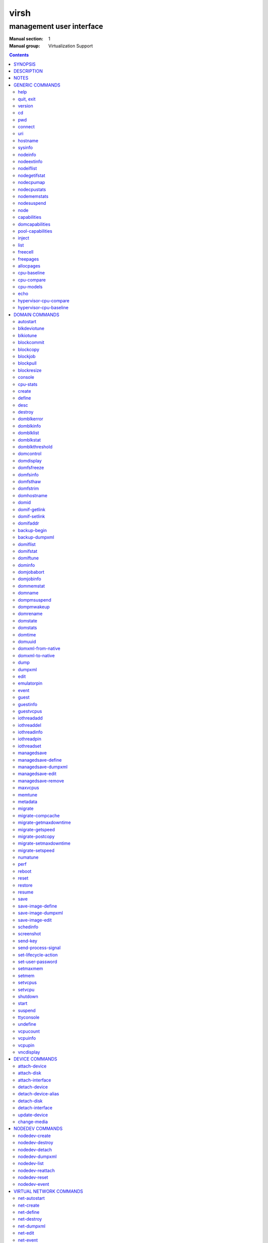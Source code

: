 =====
virsh
=====

-------------------------
management user interface
-------------------------

:Manual section: 1
:Manual group: Virtualization Support

.. contents:: :depth: 2

SYNOPSIS
========


``virsh`` [*OPTION*]... [*COMMAND_STRING*]

``virsh`` [*OPTION*]... *COMMAND* [*ARG*]...


DESCRIPTION
===========

The ``virsh`` program is the main interface for managing virsh guest
domains. The program can be used to create, pause, and shutdown
domains. It can also be used to list current domains. Libvirt is a C
toolkit to interact with the virtualization capabilities of recent
versions of Linux (and other OSes). It is free software available
under the GNU Lesser General Public License. Virtualization of the
Linux Operating System means the ability to run multiple instances of
Operating Systems concurrently on a single hardware system where the
basic resources are driven by a Linux instance. The library aims at
providing a long term stable C API.  It currently supports Xen, QEMU,
KVM, LXC, OpenVZ, VirtualBox and VMware ESX.

The basic structure of most virsh usage is:


.. code-block::

   virsh [OPTION]... <command> <domain> [ARG]...


Where *command* is one of the commands listed below; *domain* is the
numeric domain id, or the domain name, or the domain UUID; and *ARGS*
are command specific options.  There are a few exceptions to this rule
in the cases where the command in question acts on all domains, the
entire machine, or directly on the xen hypervisor.  Those exceptions
will be clear for each of those commands.  Note: it is permissible to
give numeric names to domains, however, doing so will result in a
domain that can only be identified by domain id. In other words, if a
numeric value is supplied it will be interpreted as a domain id, not
as a name. Any *command* starting with ``#`` is treated as a comment
and silently ignored, all other unrecognized *commands* are diagnosed.

The ``virsh`` program can be used either to run one *COMMAND* by giving the
command and its arguments on the shell command line, or a *COMMAND_STRING*
which is a single shell argument consisting of multiple *COMMAND* actions
and their arguments joined with whitespace and separated by semicolons or
newlines between commands, where unquoted backslash-newline pairs are
elided.  Within *COMMAND_STRING*, virsh understands the
same single, double, and backslash escapes as the shell, although you must
add another layer of shell escaping in creating the single shell argument,
and any word starting with unquoted *#* begins a comment that ends at newline.
If no command is given in the command line, ``virsh`` will then start a minimal
interpreter waiting for your commands, and the ``quit`` command will then exit
the program.

The ``virsh`` program understands the following *OPTIONS*.


``-c``, ``--connect`` *URI*

Connect to the specified *URI*, as if by the ``connect`` command,
instead of the default connection.

``-d``, ``--debug`` *LEVEL*

Enable debug messages at integer *LEVEL* and above.  *LEVEL* can
range from 0 to 4 (default).  See the documentation of ``VIRSH_DEBUG``
environment variable below for the description of each *LEVEL*.



- ``-e``, ``--escape`` *string*

Set alternative escape sequence for *console* command. By default,
telnet's ``^]`` is used. Allowed characters when using hat notation are:
alphabetic character, @, [, ], \, ^, _.



- ``-h``, ``--help``

Ignore all other arguments, and behave as if the ``help`` command were
given instead.



- ``-k``, ``--keepalive-interval`` *INTERVAL*

Set an *INTERVAL* (in seconds) for sending keepalive messages to
check whether connection to the server is still alive.  Setting the
interval to 0 disables client keepalive mechanism.



- ``-K``, ``--keepalive-count`` *COUNT*

Set a number of times keepalive message can be sent without getting an
answer from the server without marking the connection dead.  There is
no effect to this setting in case the *INTERVAL* is set to 0.



- ``-l``, ``--log`` *FILE*

Output logging details to *FILE*.



- ``-q``, ``--quiet``

Avoid extra informational messages.



- ``-r``, ``--readonly``

Make the initial connection read-only, as if by the *--readonly*
option of the ``connect`` command.



- ``-t``, ``--timing``

Output elapsed time information for each command.



- ``-v``, ``--version[=short]``

Ignore all other arguments, and prints the version of the libvirt library
virsh is coming from



- ``-V``, ``--version=long``

Ignore all other arguments, and prints the version of the libvirt library
virsh is coming from and which options and driver are compiled in.




NOTES
=====


Most ``virsh`` operations rely upon the libvirt library being able to
connect to an already running libvirtd service.  This can usually be
done using the command ``service libvirtd start``.

Most ``virsh`` commands require root privileges to run due to the
communications channels used to talk to the hypervisor.  Running as
non root will return an error.

Most ``virsh`` commands act synchronously, except maybe shutdown,
setvcpus and setmem. In those cases the fact that the ``virsh``
program returned, may not mean the action is complete and you
must poll periodically to detect that the guest completed the
operation.

``virsh`` strives for backward compatibility.  Although the ``help``
command only lists the preferred usage of a command, if an older
version of ``virsh`` supported an alternate spelling of a command or
option (such as *--tunnelled* instead of *--tunneled*), then
scripts using that older spelling will continue to work.

Several ``virsh`` commands take an optionally scaled integer; if no
scale is provided, then the default is listed in the command (for
historical reasons, some commands default to bytes, while other
commands default to kibibytes).  The following case-insensitive
suffixes can be used to select a specific scale:

.. code-block::

   b, byte  byte      1
   KB       kilobyte  1,000
   k, KiB   kibibyte  1,024
   MB       megabyte  1,000,000
   M, MiB   mebibyte  1,048,576
   GB       gigabyte  1,000,000,000
   G, GiB   gibibyte  1,073,741,824
   TB       terabyte  1,000,000,000,000
   T, TiB   tebibyte  1,099,511,627,776
   PB       petabyte  1,000,000,000,000,000
   P, PiB   pebibyte  1,125,899,906,842,624
   EB       exabyte   1,000,000,000,000,000,000
   E, EiB   exbibyte  1,152,921,504,606,846,976


GENERIC COMMANDS
================


The following commands are generic i.e. not specific to a domain.


help
----

**Syntax:**

.. code-block::

   help [command-or-group]


This lists each of the virsh commands.  When used without options, all
commands are listed, one per line, grouped into related categories,
displaying the keyword for each group.

To display only commands for a specific group, give the keyword for that
group as an option.  For example:

**Example 1:**

.. code-block::

   virsh # help host

   Host and Hypervisor (help keyword 'host'):
       capabilities                   capabilities
       cpu-models                     show the CPU models for an architecture
       connect                        (re)connect to hypervisor
       freecell                       NUMA free memory
       hostname                       print the hypervisor hostname
       qemu-attach                    Attach to existing QEMU process
       qemu-monitor-command           QEMU Monitor Command
       qemu-agent-command             QEMU Guest Agent Command
       sysinfo                        print the hypervisor sysinfo
       uri                            print the hypervisor canonical URI


To display detailed information for a specific command, give its name as the
option instead.  For example:

**Example 2:**

.. code-block::

   virsh # help list
     NAME
       list - list domains

     SYNOPSIS
       list [--inactive] [--all]

     DESCRIPTION
       Returns list of domains.

     OPTIONS
       --inactive       list inactive domains
       --all            list inactive & active domains


quit, exit
----------

**Syntax:**

.. code-block::

   quit
   exit


quit this interactive terminal


version
-------

**Syntax:**

.. code-block::

   version [--daemon]

Will print out the major version info about what this built from.
If *--daemon* is specified then the version of the libvirt daemon
is included in the output.

**Example:**

.. code-block::

   $ virsh version
   Compiled against library: libvirt 1.2.3
   Using library: libvirt 1.2.3
   Using API: QEMU 1.2.3
   Running hypervisor: QEMU 2.0.50

   $ virsh version --daemon
   Compiled against library: libvirt 1.2.3
   Using library: libvirt 1.2.3
   Using API: QEMU 1.2.3
   Running hypervisor: QEMU 2.0.50
   Running against daemon: 1.2.6


cd
--

**Syntax:**

.. code-block::

   cd [directory]


Will change current directory to *directory*.  The default directory
for the ``cd`` command is the home directory or, if there is no *HOME*
variable in the environment, the root directory.

This command is only available in interactive mode.


pwd
---

**Syntax:**

.. code-block::

   pwd


Will print the current directory.


connect
-------

**Syntax:**

.. code-block::

   connect [URI] [--readonly]


(Re)-Connect to the hypervisor. When the shell is first started, this
is automatically run with the *URI* parameter requested by the ``-c``
option on the command line. The *URI* parameter specifies how to
connect to the hypervisor. The URI docs
`https://libvirt.org/uri.html <https://libvirt.org/uri.html>`__ list the
values supported, but the most common are:


- xen:///system

  this is used to connect to the local Xen hypervisor

- qemu:///system

  connect locally as root to the daemon supervising QEMU and KVM domains

- qemu:///session

  connect locally as a normal user to his own set of QEMU and KVM domains

- lxc:///system

  connect to a local linux container

To find the currently used URI, check the *uri* command documented below.

For remote access see the URI docs
`https://libvirt.org/uri.html <https://libvirt.org/uri.html>`__ on how
to make URIs. The *--readonly* option allows for read-only connection


uri
---

**Syntax:**

.. code-block::

   uri

Prints the hypervisor canonical URI, can be useful in shell mode.


hostname
--------

**Syntax:**

.. code-block::

   hostname

Print the hypervisor hostname.


sysinfo
-------

**Syntax:**

.. code-block::

   sysinfo

Print the XML representation of the hypervisor sysinfo, if available.


nodeinfo
--------

**Syntax:**

.. code-block::

   nodeinfo

Returns basic information about the node, like number and type of CPU,
and size of the physical memory. The output corresponds to virNodeInfo
structure. Specifically, the "CPU socket(s)" field means number of CPU
sockets per NUMA cell. The information libvirt displays is dependent
upon what each architecture may provide.


nodeextinfo
-----------

**Syntax:**

.. code-block::

   nodeextinfo

Returns ext information about the node, like verbose CPU model,
e.g. Intel(R) Core(TM) i7-6700 CPU @ 3.40GHz. The output corresponds to virNodeExtInfo
structure. The information libvirt displays is dependent
upon what each architecture may provide.


nodeiflist
----------

**Syntax:**

.. code-block::

   nodeiflist

Returns ext nodeiflist information about the node,
upon what each architecture may provide.


nodegetifstat
-------------

**Syntax:**

.. code-block::

   nodegetifstat

Returns if stats  of the node,
upon what each architecture may provide.


nodecpumap
----------

**Syntax:**

.. code-block::

   nodecpumap [--pretty]


Displays the node's total number of CPUs, the number of online CPUs
and the list of online CPUs.

With *--pretty* the online CPUs are printed as a range instead of a list.


nodecpustats
------------

**Syntax:**

.. code-block::

   nodecpustats [cpu] [--percent]

Returns cpu stats of the node.
If *cpu* is specified, this will print the specified cpu statistics only.
If *--percent* is specified, this will print the percentage of each kind
of cpu statistics during 1 second.


nodememstats
------------

**Syntax:**

.. code-block::

   nodememstats [cell]

Returns memory stats of the node.
If *cell* is specified, this will print the specified cell statistics only.


nodesuspend
-----------

**Syntax:**

.. code-block::

   nodesuspend [target] [duration]

Puts the node (host machine) into a system-wide sleep state and schedule
the node's Real-Time-Clock interrupt to resume the node after the time
duration specified by *duration* is out.
*target* specifies the state to which the host will be suspended to, it
can be "mem" (suspend to RAM), "disk" (suspend to disk), or "hybrid"
(suspend to both RAM and disk).  *duration* specifies the time duration
in seconds for which the host has to be suspended, it should be at least
60 seconds.


node
----

**Syntax:**

.. code-block::

   node-memory-tune [shm-pages-to-scan] [shm-sleep-millisecs] [shm-merge-across-nodes]

Allows you to display or set the node memory parameters.
*shm-pages-to-scan* can be used to set the number of pages to scan
before the shared memory service goes to sleep; *shm-sleep-millisecs*
can be used to set the number of millisecs the shared memory service should
sleep before next scan; *shm-merge-across-nodes* specifies if pages from
different numa nodes can be merged. When set to 0, only pages which physically
reside in the memory area of same NUMA node can be merged. When set to 1,
pages from all nodes can be merged. Default to 1.

``Note``: Currently the "shared memory service" only means KSM (Kernel Samepage
Merging).


capabilities
------------

**Syntax:**

.. code-block::

   capabilities

Print an XML document describing the capabilities of the hypervisor
we are currently connected to. This includes a section on the host
capabilities in terms of CPU and features, and a set of description
for each kind of guest which can be virtualized. For a more complete
description see:

`https://libvirt.org/formatcaps.html <https://libvirt.org/formatcaps.html>`_

The XML also show the NUMA topology information if available.


domcapabilities
---------------

**Syntax:**

.. code-block::

   domcapabilities [virttype] [emulatorbin] [arch] [machine]


Print an XML document describing the domain capabilities for the
hypervisor we are connected to using information either sourced from an
existing domain or taken from the ``virsh capabilities`` output. This may
be useful if you intend to create a new domain and are curious if for
instance it could make use of VFIO by creating a domain for the
hypervisor with a specific emulator and architecture.

Each hypervisor will have different requirements regarding which options
are required and which are optional. A hypervisor can support providing
a default value for any of the options.

The *virttype* option specifies the virtualization type used. The value
to be used is either from the 'type' attribute of the <domain/> top
level element from the domain XML or the 'type' attribute found within
each <guest/> element from the ``virsh capabilities`` output.  The
*emulatorbin* option specifies the path to the emulator. The value to
be used is either the <emulator> element in the domain XML or the
``virsh capabilities`` output. The *arch* option specifies the
architecture to be used for the domain. The value to be used is either
the "arch" attribute from the domain's XML <os/> element and <type/>
subelement or the "name" attribute of an <arch/> element from the
``virsh capabililites`` output. The *machine* specifies the machine type
for the emulator. The value to be used is either the "machine" attribute
from the domain's XML <os/> element and <type/> subelement or one from a
list of machines from the ``virsh capabilities`` output for a specific
architecture and domain type.

For the QEMU hypervisor, a *virttype* of either 'qemu' or 'kvm' must be
supplied along with either the *emulatorbin* or *arch* in order to
generate output for the default *machine*.  Supplying a *machine*
value will generate output for the specific machine.


pool-capabilities
-----------------

**Syntax:**

.. code-block::

   pool-capabilities

Print an XML document describing the storage pool capabilities for the
connected storage driver. This may be useful if you intend to create a
new storage pool and need to know the available pool types and supported
storage pool source and target volume formats as well as the required
source elements to create the pool.



inject
------

**Syntax:**

.. code-block::

   inject-nmi domain

Inject NMI to the guest.


list
----

**Syntax:**

.. code-block::

   list [--inactive | --all]
        [--managed-save] [--title]
        { [--table] | --name | --uuid }
        [--persistent] [--transient]
        [--with-managed-save] [--without-managed-save]
        [--autostart] [--no-autostart]
        [--with-snapshot] [--without-snapshot]
        [--with-checkpoint] [--without-checkpoint]
        [--state-running] [--state-paused]
        [--state-shutoff] [--state-other]

Prints information about existing domains.  If no options are
specified it prints out information about running domains.

**Example 1:**

An example format for the list is as follows:

.. code-block::

   ``virsh`` list
     Id    Name                           State
   ----------------------------------------------------
     0     Domain-0                       running
     2     fedora                         paused

Name is the name of the domain.  ID the domain numeric id.
State is the run state (see below).

**STATES**

The State field lists what state each domain is currently in. A domain
can be in one of the following possible states:


- ``running``

  The domain is currently running on a CPU

- ``idle``

  The domain is idle, and not running or runnable.  This can be caused
  because the domain is waiting on IO (a traditional wait state) or has
  gone to sleep because there was nothing else for it to do.

- ``paused``

  The domain has been paused, usually occurring through the administrator
  running ``virsh suspend``.  When in a paused state the domain will still
  consume allocated resources like memory, but will not be eligible for
  scheduling by the hypervisor.

- ``in shutdown``

  The domain is in the process of shutting down, i.e. the guest operating system
  has been notified and should be in the process of stopping its operations
  gracefully.

- ``shut off``

  The domain is not running.  Usually this indicates the domain has been
  shut down completely, or has not been started.

- ``crashed``

  The domain has crashed, which is always a violent ending.  Usually
  this state can only occur if the domain has been configured not to
  restart on crash.

- ``pmsuspended``

  The domain has been suspended by guest power management, e.g. entered
  into s3 state.



Normally only active domains are listed. To list inactive domains specify
*--inactive* or *--all* to list both active and inactive domains.

**Filtering**

To further filter the list of domains you may specify one or more of filtering
flags supported by the ``list`` command. These flags are grouped by function.
Specifying one or more flags from a group enables the filter group. Note that
some combinations of flags may yield no results. Supported filtering flags and
groups:


Persistence
...........

Flag *--persistent* is used to include persistent domains in the returned
list. To include transient domains specify *--transient*.

Existence of managed save image
...............................

To list domains having a managed save image specify flag
*--with-managed-save*. For domains that don't have a managed save image
specify *--without-managed-save*.

Domain state
............

The following filter flags select a domain by its state:
*--state-running* for running domains, *--state-paused*  for paused domains,
*--state-shutoff* for turned off domains and *--state-other* for all
other states as a fallback.

Autostarting domains
....................

To list autostarting domains use the flag *--autostart*. To list domains with
this feature disabled use *--no-autostart*.

Snapshot existence
..................

Domains that have snapshot images can be listed using flag *--with-snapshot*,
domains without a snapshot *--without-snapshot*.

Checkpoint existence
....................

Domains that have checkpoints can be listed using flag *--with-checkpoint*,
domains without a checkpoint *--without-checkpoint*.


When talking to older servers, this command is forced to use a series of API
calls with an inherent race, where a domain might not be listed or might appear
more than once if it changed state between calls while the list was being
collected.  Newer servers do not have this problem.

If *--managed-save* is specified, then domains that have managed save state
(only possible if they are in the ``shut off`` state, so you need to specify
*--inactive* or *--all* to actually list them) will instead show as ``saved``
in the listing. This flag is usable only with the default *--table* output.
Note that this flag does not filter the list of domains.

If *--name* is specified, domain names are printed instead of the table
formatted one per line. If *--uuid* is specified domain's UUID's are printed
instead of names. Flag *--table* specifies that the legacy table-formatted
output should be used. This is the default.

If both *--name* and *--uuid* are specified, domain UUID's and names
are printed side by side without any header. Flag *--table* specifies
that the legacy table-formatted output should be used. This is the
default if neither *--name* nor *--uuid* are specified. Option
*--table* is mutually exclusive with options *--uuid* and *--name*.

If *--title* is specified, then the short domain description (title) is
printed in an extra column. This flag is usable only with the default
*--table* output.

**Example 2:**

.. code-block::

   $ virsh list --title
     Id    Name        State      Title
    -------------------------------------------
     0     Domain-0    running    Mailserver 1
     2     fedora      paused



freecell
--------

**Syntax:**

.. code-block::

   freecell [{ [--cellno] cellno | --all }]

Prints the available amount of memory on the machine or within a NUMA
cell.  The freecell command can provide one of three different
displays of available memory on the machine depending on the options
specified.  With no options, it displays the total free memory on the
machine.  With the --all option, it displays the free memory in each
cell and the total free memory on the machine.  Finally, with a
numeric argument or with --cellno plus a cell number it will display
the free memory for the specified cell only.


freepages
---------

**Syntax:**

.. code-block::

   freepages [{ [--cellno] cellno [--pagesize] pagesize |     --all }]

Prints the available amount of pages within a NUMA cell. *cellno* refers
to the NUMA cell you're interested in. *pagesize* is a scaled integer (see
``NOTES`` above).  Alternatively, if *--all* is used, info on each possible
combination of NUMA cell and page size is printed out.


allocpages
----------

**Syntax:**

.. code-block::

   allocpages [--pagesize] pagesize [--pagecount] pagecount [[--cellno] cellno] [--add] [--all]

Change the size of pages pool of *pagesize* on the host. If
*--add* is specified, then *pagecount* pages are added into the
pool. However, if *--add* wasn't specified, then the
*pagecount* is taken as the new absolute size of the pool (this
may be used to free some pages and size the pool down). The
*cellno* modifier can be used to narrow the modification down to
a single host NUMA cell. On the other end of spectrum lies
*--all* which executes the modification on all NUMA cells.


cpu-baseline
------------

**Syntax:**

.. code-block::

   cpu-baseline FILE [--features] [--migratable]

Compute baseline CPU which will be supported by all host CPUs given in <file>.
(See ``hypervisor-cpu-baseline`` command to get a CPU which can be provided by a
specific hypervisor.) The list of host CPUs is built by extracting all <cpu>
elements from the <file>. Thus, the <file> can contain either a set of <cpu>
elements separated by new lines or even a set of complete <capabilities>
elements printed by ``capabilities`` command.  If *--features* is specified,
then the resulting XML description will explicitly include all features that
make up the CPU, without this option features that are part of the CPU model
will not be listed in the XML description.   If *--migratable* is specified,
features that block migration will not be included in the resulting CPU.


cpu-compare
-----------

**Syntax:**

.. code-block::

   cpu-compare FILE [--error]

Compare CPU definition from XML <file> with host CPU. (See
``hypervisor-cpu-compare`` command for comparing the CPU definition with the CPU
which a specific hypervisor is able to provide on the host.) The XML <file> may
contain either host or guest CPU definition. The host CPU definition is the
<cpu> element and its contents as printed by ``capabilities`` command. The
guest CPU definition is the <cpu> element and its contents from domain XML
definition or the CPU definition created from the host CPU model found in
domain capabilities XML (printed by ``domcapabilities`` command). In
addition to the <cpu> element itself, this command accepts
full domain XML, capabilities XML, or domain capabilities XML containing
the CPU definition. For more information on guest CPU definition see:
`https://libvirt.org/formatdomain.html#elementsCPU <https://libvirt.org/formatdomain.html#elementsCPU>`__. If *--error* is
specified, the command will return an error when the given CPU is
incompatible with host CPU and a message providing more details about the
incompatibility will be printed out.


cpu-models
----------

**Syntax:**

.. code-block::

   cpu-models arch

Print the list of CPU models known by libvirt for the specified architecture.
Whether a specific hypervisor is able to create a domain which uses any of
the printed CPU models is a separate question which can be answered by
looking at the domain capabilities XML returned by ``domcapabilities`` command.
Moreover, for some architectures libvirt does not know any CPU models and
the usable CPU models are only limited by the hypervisor. This command will
print that all CPU models are accepted for these architectures and the actual
list of supported CPU models can be checked in the domain capabilities XML.


echo
----

**Syntax:**

.. code-block::

   echo [--shell] [--xml] [err...] [arg...]

Echo back each *arg*, separated by space.  If *--shell* is
specified, then the output will be single-quoted where needed, so that
it is suitable for reuse in a shell context.  If *--xml* is
specified, then the output will be escaped for use in XML.
If *--err* is specified, prefix ``"error: "`` and output to stderr
instead of stdout.


hypervisor-cpu-compare
----------------------

**Syntax:**

.. code-block::

   hypervisor-cpu-compare FILE [virttype] [emulator] [arch] [machine] [--error]

Compare CPU definition from XML <file> with the CPU the hypervisor is able to
provide on the host. (This is different from ``cpu-compare`` which compares the
CPU definition with the host CPU without considering any specific hypervisor
and its abilities.)

The XML *FILE* may contain either a host or guest CPU definition. The host CPU
definition is the <cpu> element and its contents as printed by the
``capabilities`` command. The guest CPU definition is the <cpu> element and its
contents from the domain XML definition or the CPU definition created from the
host CPU model found in the domain capabilities XML (printed by the
``domcapabilities`` command). In addition to the <cpu> element itself, this
command accepts full domain XML, capabilities XML, or domain capabilities XML
containing the CPU definition. For more information on guest CPU definition
see: `https://libvirt.org/formatdomain.html#elementsCPU <https://libvirt.org/formatdomain.html#elementsCPU>`__.

The *virttype* option specifies the virtualization type (usable in the 'type'
attribute of the <domain> top level element from the domain XML). *emulator*
specifies the path to the emulator, *arch* specifies the CPU architecture, and
*machine* specifies the machine type. If *--error* is specified, the command
will return an error when the given CPU is incompatible with the host CPU and a
message providing more details about the incompatibility will be printed out.


hypervisor-cpu-baseline
-----------------------

**Syntax:**

.. code-block::

   hypervisor-cpu-baseline FILE [virttype] [emulator] [arch] [machine] [--features] [--migratable]

Compute a baseline CPU which will be compatible with all CPUs defined in an XML
*file* and with the CPU the hypervisor is able to provide on the host. (This
is different from ``cpu-baseline`` which does not consider any hypervisor
abilities when computing the baseline CPU.)

The XML *FILE* may contain either host or guest CPU definitions describing the
host CPU model. The host CPU definition is the <cpu> element and its contents
as printed by ``capabilities`` command. The guest CPU definition may be created
from the host CPU model found in domain capabilities XML (printed by
``domcapabilities`` command). In addition to the <cpu> elements, this command
accepts full capabilities XMLs, or domain capabilities XMLs containing the CPU
definitions. For best results, use only the CPU definitions from domain
capabilities.

When *FILE* contains only a single CPU definition, the command will print the
same CPU with restrictions imposed by the capabilities of the hypervisor.
Specifically, running th ``virsh hypervisor-cpu-baseline`` command with no
additional options on the result of ``virsh domcapabilities`` will transform the
host CPU model from domain capabilities XML to a form directly usable in domain
XML.

The *virttype* option specifies the virtualization type (usable in the 'type'
attribute of the <domain> top level element from the domain XML). *emulator*
specifies the path to the emulator, *arch* specifies the CPU architecture, and
*machine* specifies the machine type. If *--features* is specified, then the
resulting XML description will explicitly include all features that make up the
CPU, without this option features that are part of the CPU model will not be
listed in the XML description. If *--migratable* is specified, features that
block migration will not be included in the resulting CPU.


DOMAIN COMMANDS
===============

The following commands manipulate domains directly, as stated
previously most commands take domain as the first parameter. The
*domain* can be specified as a short integer, a name or a full UUID.

autostart
---------

**Syntax:**

.. code-block::

   autostart [--disable] domain


Configure a domain to be automatically started at boot.

The option *--disable* disables autostarting.


blkdeviotune
------------

**Syntax:**

.. code-block::

   blkdeviotune domain device [[--config] [--live] | [--current]]
      [[total-bytes-sec] | [read-bytes-sec] [write-bytes-sec]]
      [[total-iops-sec] | [read-iops-sec] [write-iops-sec]]
      [[total-bytes-sec-max] | [read-bytes-sec-max] [write-bytes-sec-max]]
      [[total-iops-sec-max] | [read-iops-sec-max] [write-iops-sec-max]]
      [[total-bytes-sec-max-length] |
       [read-bytes-sec-max-length] [write-bytes-sec-max-length]]
      [[total-iops-sec-max-length] |
       [read-iops-sec-max-length] [write-iops-sec-max-length]]
      [size-iops-sec] [group-name]

Set or query the block disk io parameters for a block device of *domain*.
*device* specifies a unique target name (<target dev='name'/>) or source
file (<source file='name'/>) for one of the disk devices attached to
*domain* (see also ``domblklist`` for listing these names).

If no limit is specified, it will query current I/O limits setting.
Otherwise, alter the limits with these flags:
*--total-bytes-sec* specifies total throughput limit as a scaled integer, the
default being bytes per second if no suffix is specified.
*--read-bytes-sec* specifies read throughput limit as a scaled integer, the
default being bytes per second if no suffix is specified.
*--write-bytes-sec* specifies write throughput limit as a scaled integer, the
default being bytes per second if no suffix is specified.
*--total-iops-sec* specifies total I/O operations limit per second.
*--read-iops-sec* specifies read I/O operations limit per second.
*--write-iops-sec* specifies write I/O operations limit per second.
*--total-bytes-sec-max* specifies maximum total throughput limit as a scaled
integer, the default being bytes per second if no suffix is specified
*--read-bytes-sec-max* specifies maximum read throughput limit as a scaled
integer, the default being bytes per second if no suffix is specified.
*--write-bytes-sec-max* specifies maximum write throughput limit as a scaled
integer, the default being bytes per second if no suffix is specified.
*--total-iops-sec-max* specifies maximum total I/O operations limit per second.
*--read-iops-sec-max* specifies maximum read I/O operations limit per second.
*--write-iops-sec-max* specifies maximum write I/O operations limit per second.
*--total-bytes-sec-max-length* specifies duration in seconds to allow maximum
total throughput limit.
*--read-bytes-sec-max-length* specifies duration in seconds to allow maximum
read throughput limit.
*--write-bytes-sec-max-length* specifies duration in seconds to allow maximum
write throughput limit.
*--total-iops-sec-max-length* specifies duration in seconds to allow maximum
total I/O operations limit.
*--read-iops-sec-max-length* specifies duration in seconds to allow maximum
read I/O operations limit.
*--write-iops-sec-max-length* specifies duration in seconds to allow maximum
write I/O operations limit.
*--size-iops-sec* specifies size I/O operations limit per second.
*--group-name* specifies group name to share I/O quota between multiple drives.
For a QEMU domain, if no name is provided, then the default is to have a single
group for each *device*.

Older versions of virsh only accepted these options with underscore
instead of dash, as in *--total_bytes_sec*.

Bytes and iops values are independent, but setting only one value (such
as --read-bytes-sec) resets the other two in that category to unlimited.
An explicit 0 also clears any limit.  A non-zero value for a given total
cannot be mixed with non-zero values for read or write.

It is up to the hypervisor to determine how to handle the length values.
For the QEMU hypervisor, if an I/O limit value or maximum value is set,
then the default value of 1 second will be displayed. Supplying a 0 will
reset the value back to the default.

If *--live* is specified, affect a running guest.
If *--config* is specified, affect the next boot of a persistent guest.
If *--current* is specified, affect the current guest state.
When setting the disk io parameters both *--live* and *--config* flags may be
given, but *--current* is exclusive. For querying only one of *--live*,
*--config* or *--current* can be specified. If no flag is specified, behavior
is different depending on hypervisor.


blkiotune
---------

**Syntax:**

.. code-block::

   blkiotune domain [--weight weight] [--device-weights device-weights]
      [--device-read-iops-sec device-read-iops-sec]
      [--device-write-iops-sec device-write-iops-sec]
      [--device-read-bytes-sec device-read-bytes-sec]
      [--device-write-bytes-sec device-write-bytes-sec]
      [[--config] [--live] | [--current]]

Display or set the blkio parameters. QEMU/KVM supports *--weight*.
*--weight* is in range [100, 1000]. After kernel 2.6.39, the value
could be in the range [10, 1000].

``device-weights`` is a single string listing one or more device/weight
pairs, in the format of /path/to/device,weight,/path/to/device,weight.
Each weight is in the range [100, 1000], [10, 1000] after kernel 2.6.39,
or the value 0 to remove that device from per-device listings.
Only the devices listed in the string are modified;
any existing per-device weights for other devices remain unchanged.

``device-read-iops-sec`` is a single string listing one or more device/read_iops_sec
pairs, int the format of /path/to/device,read_iops_sec,/path/to/device,read_iops_sec.
Each read_iops_sec is a number which type is unsigned int, value 0 to remove that
device from per-device listing.
Only the devices listed in the string are modified;
any existing per-device read_iops_sec for other devices remain unchanged.

``device-write-iops-sec`` is a single string listing one or more device/write_iops_sec
pairs, int the format of /path/to/device,write_iops_sec,/path/to/device,write_iops_sec.
Each write_iops_sec is a number which type is unsigned int, value 0 to remove that
device from per-device listing.
Only the devices listed in the string are modified;
any existing per-device write_iops_sec for other devices remain unchanged.

``device-read-bytes-sec`` is a single string listing one or more device/read_bytes_sec
pairs, int the format of /path/to/device,read_bytes_sec,/path/to/device,read_bytes_sec.
Each read_bytes_sec is a number which type is unsigned long long, value 0 to remove
that device from per-device listing.
Only the devices listed in the string are modified;
any existing per-device read_bytes_sec for other devices remain unchanged.

``device-write-bytes-sec`` is a single string listing one or more device/write_bytes_sec
pairs, int the format of /path/to/device,write_bytes_sec,/path/to/device,write_bytes_sec.
Each write_bytes_sec is a number which type is unsigned long long, value 0 to remove
that device from per-device listing.
Only the devices listed in the string are modified;
any existing per-device write_bytes_sec for other devices remain unchanged.

If *--live* is specified, affect a running guest.
If *--config* is specified, affect the next boot of a persistent guest.
If *--current* is specified, affect the current guest state.
Both *--live* and *--config* flags may be given, but *--current* is
exclusive. If no flag is specified, behavior is different depending
on hypervisor.


blockcommit
-----------

**Syntax:**

.. code-block::

   blockcommit domain path [bandwidth] [--bytes] [base]
      [--shallow] [top] [--delete] [--keep-relative]
      [--wait [--async] [--verbose]] [--timeout seconds]
      [--active] [{--pivot | --keep-overlay}]

Reduce the length of a backing image chain, by committing changes at the
top of the chain (snapshot or delta files) into backing images.  By
default, this command attempts to flatten the entire chain.  If *base*
and/or *top* are specified as files within the backing chain, then the
operation is constrained to committing just that portion of the chain;
*--shallow* can be used instead of *base* to specify the immediate
backing file of the resulting top image to be committed.  The files
being committed are rendered invalid, possibly as soon as the operation
starts; using the *--delete* flag will attempt to remove these invalidated
files at the successful completion of the commit operation. When the
*--keep-relative* flag is used, the backing file paths will be kept relative.

When *top* is omitted or specified as the active image, it is also
possible to specify *--active* to trigger a two-phase active commit. In
the first phase, *top* is copied into *base* and the job can only be
canceled, with top still containing data not yet in base. In the second
phase, *top* and *base* remain identical until a call to ``blockjob``
with the *--abort* flag (keeping top as the active image that tracks
changes from that point in time) or the *--pivot* flag (making base
the new active image and invalidating top).

By default, this command returns as soon as possible, and data for
the entire disk is committed in the background; the progress of the
operation can be checked with ``blockjob``.  However, if *--wait* is
specified, then this command will block until the operation completes
(or for *--active*, enters the second phase), or until the operation
is canceled because the optional *timeout* in seconds elapses
or SIGINT is sent (usually with ``Ctrl-C``).  Using *--verbose* along
with *--wait* will produce periodic status updates.  If job cancellation
is triggered, *--async* will return control to the user as fast as
possible, otherwise the command may continue to block a little while
longer until the job is done cleaning up.  Using *--pivot* is shorthand
for combining *--active* *--wait* with an automatic ``blockjob``
*--pivot*; and using *--keep-overlay* is shorthand for combining
*--active* *--wait* with an automatic ``blockjob`` *--abort*.

*path* specifies fully-qualified path of the disk; it corresponds
to a unique target name (<target dev='name'/>) or source file (<source
file='name'/>) for one of the disk devices attached to *domain* (see
also ``domblklist`` for listing these names).
*bandwidth* specifies copying bandwidth limit in MiB/s, although for
QEMU, it may be non-zero only for an online domain. For further information
on the *bandwidth* argument see the corresponding section for the ``blockjob``
command.


blockcopy
---------

**Syntax:**

.. code-block::

   blockcopy domain path { dest [format] [--blockdev] | --xml file }
      [--shallow] [--reuse-external] [bandwidth]
      [--wait [--async] [--verbose]] [{--pivot | --finish}]
      [--timeout seconds] [granularity] [buf-size] [--bytes]
      [--transient-job]

Copy a disk backing image chain to a destination.  Either *dest* as
the destination file name, or *--xml* with the name of an XML file containing
a top-level <disk> element describing the destination, must be present.
Additionally, if *dest* is given, *format* should be specified to declare
the format of the destination (if *format* is omitted, then libvirt
will reuse the format of the source, or with *--reuse-external* will
be forced to probe the destination format, which could be a potential
security hole).  The command supports *--raw* as a boolean flag synonym for
*--format=raw*.  When using *dest*, the destination is treated as a regular
file unless *--blockdev* is used to signal that it is a block device. By
default, this command flattens the entire chain; but if *--shallow* is
specified, the copy shares the backing chain.

If *--reuse-external* is specified, then the destination must exist and have
sufficient space to hold the copy. If *--shallow* is used in
conjunction with *--reuse-external* then the pre-created image must have
guest visible contents identical to guest visible contents of the backing
file of the original image. This may be used to modify the backing file
names on the destination.

By default, the copy job runs in the background, and consists of two
phases.  Initially, the job must copy all data from the source, and
during this phase, the job can only be canceled to revert back to the
source disk, with no guarantees about the destination.  After this phase
completes, both the source and the destination remain mirrored until a
call to ``blockjob`` with the *--abort* and *--pivot* flags pivots over
to the copy, or a call without *--pivot* leaves the destination as a
faithful copy of that point in time.  However, if *--wait* is specified,
then this command will block until the mirroring phase begins, or cancel
the operation if the optional *timeout* in seconds elapses or SIGINT is
sent (usually with ``Ctrl-C``).  Using *--verbose* along with *--wait*
will produce periodic status updates.  Using *--pivot* (similar to
``blockjob`` *--pivot*) or *--finish* (similar to ``blockjob`` *--abort*)
implies *--wait*, and will additionally end the job cleanly rather than
leaving things in the mirroring phase.  If job cancellation is triggered
by timeout or by *--finish*, *--async* will return control to the user
as fast as possible, otherwise the command may continue to block a little
while longer until the job has actually cancelled.

*path* specifies fully-qualified path of the disk.
*bandwidth* specifies copying bandwidth limit in MiB/s. Specifying a negative
value is interpreted as an unsigned long long value that might be essentially
unlimited, but more likely would overflow; it is safer to use 0 for that
purpose. For further information on the *bandwidth* argument see the
corresponding section for the ``blockjob`` command.
Specifying *granularity* allows fine-tuning of the granularity that will be
copied when a dirty region is detected; larger values trigger less
I/O overhead but may end up copying more data overall (the default value is
usually correct); hypervisors may restrict this to be a power of two or fall
within a certain range. Specifying *buf-size* will control how much data can
be simultaneously in-flight during the copy; larger values use more memory but
may allow faster completion (the default value is usually correct).

*--transient-job* allows specifying that the user does not require the job to
be recovered if the VM crashes or is turned off before the job completes. This
flag removes the restriction of copy jobs to transient domains if that
restriction is applied by the hypervisor.


blockjob
--------

**Syntax:**

.. code-block::

   blockjob domain path { [--abort] [--async] [--pivot] |
      [--info] [--raw] [--bytes] | [bandwidth] }

Manage active block operations.  There are three mutually-exclusive modes:
*--info*, *bandwidth*, and *--abort*.  *--async* and *--pivot* imply
abort mode; *--raw* implies info mode; and if no mode was given, *--info*
mode is assumed.

*path* specifies fully-qualified path of the disk; it corresponds
to a unique target name (<target dev='name'/>) or source file (<source
file='name'/>) for one of the disk devices attached to *domain* (see
also ``domblklist`` for listing these names).

In *--abort* mode, the active job on the specified disk will
be aborted.  If *--async* is also specified, this command will return
immediately, rather than waiting for the cancellation to complete.  If
*--pivot* is specified, this requests that an active copy or active
commit job be pivoted over to the new image.

In *--info* mode, the active job information on the specified
disk will be printed.  By default, the output is a single human-readable
summary line; this format may change in future versions.  Adding
*--raw* lists each field of the struct, in a stable format.  If the
*--bytes* flag is set, then the command errors out if the server could
not supply bytes/s resolution; when omitting the flag, raw output is
listed in MiB/s and human-readable output automatically selects the
best resolution supported by the server.

*bandwidth* can be used to set bandwidth limit for the active job in MiB/s.
If *--bytes* is specified then the bandwidth value is interpreted in
bytes/s. Specifying a negative value is interpreted as an unsigned long
value or essentially unlimited. The hypervisor can choose whether to
reject the value or convert it to the maximum value allowed. Optionally a
scaled positive number may be used as bandwidth (see ``NOTES`` above). Using
*--bytes* with a scaled value permits a finer granularity to be selected.
A scaled value used without *--bytes* will be rounded down to MiB/s. Note
that the *--bytes* may be unsupported by the hypervisor.

Note that the progress reported for blockjobs corresponding to a pull-mode
backup don't report progress of the backup but rather usage of temporary
space required for the backup.


blockpull
---------

**Syntax:**

.. code-block::

   blockpull domain path [bandwidth] [--bytes] [base]
      [--wait [--verbose] [--timeout seconds] [--async]]
      [--keep-relative]

Populate a disk from its backing image chain. By default, this command
flattens the entire chain; but if *base* is specified, containing the
name of one of the backing files in the chain, then that file becomes
the new backing file and only the intermediate portion of the chain is
pulled.  Once all requested data from the backing image chain has been
pulled, the disk no longer depends on that portion of the backing chain.

By default, this command returns as soon as possible, and data for
the entire disk is pulled in the background; the progress of the
operation can be checked with ``blockjob``.  However, if *--wait* is
specified, then this command will block until the operation completes,
or cancel the operation if the optional *timeout* in seconds elapses
or SIGINT is sent (usually with ``Ctrl-C``).  Using *--verbose* along
with *--wait* will produce periodic status updates.  If job cancellation
is triggered, *--async* will return control to the user as fast as
possible, otherwise the command may continue to block a little while
longer until the job is done cleaning up.

Using the *--keep-relative* flag will keep the backing chain names
relative.

*path* specifies fully-qualified path of the disk; it corresponds
to a unique target name (<target dev='name'/>) or source file (<source
file='name'/>) for one of the disk devices attached to *domain* (see
also ``domblklist`` for listing these names).
*bandwidth* specifies copying bandwidth limit in MiB/s. For further information
on the *bandwidth* argument see the corresponding section for the ``blockjob``
command.


blockresize
-----------

**Syntax:**

.. code-block::

   blockresize domain path size

Resize a block device of domain while the domain is running, *path*
specifies the absolute path of the block device; it corresponds
to a unique target name (<target dev='name'/>) or source file (<source
file='name'/>) for one of the disk devices attached to *domain* (see
also ``domblklist`` for listing these names).

*size* is a scaled integer (see ``NOTES`` above) which defaults to KiB
(blocks of 1024 bytes) if there is no suffix.  You must use a suffix of
"B" to get bytes (note that for historical reasons, this differs from
``vol-resize`` which defaults to bytes without a suffix).


console
-------

**Syntax:**

.. code-block::

   console domain [devname] [--safe] [--force]

Connect the virtual serial console for the guest. The optional
*devname* parameter refers to the device alias of an alternate
console, serial or parallel device configured for the guest.
If omitted, the primary console will be opened.

If the flag *--safe* is specified, the connection is only attempted
if the driver supports safe console handling. This flag specifies that
the server has to ensure exclusive access to console devices. Optionally
the *--force* flag may be specified, requesting to disconnect any existing
sessions, such as in a case of a broken connection.


cpu-stats
---------

**Syntax:**

.. code-block::

   cpu-stats domain [--total] [start] [count]

Provide cpu statistics information of a domain. The domain should
be running. Default it shows stats for all CPUs, and a total. Use
*--total* for only the total stats, *start* for only the per-cpu
stats of the CPUs from *start*, *count* for only *count* CPUs'
stats.


create
------

**Syntax:**

.. code-block::

   create FILE [--console] [--paused] [--autodestroy]
      [--pass-fds N,M,...] [--validate]

Create a domain from an XML <file>. Optionally, *--validate* option can be
passed to validate the format of the input XML file against an internal RNG
schema (identical to using virt-xml-validate(1) tool). Domains created using
this command are going to be either transient (temporary ones that will vanish
once destroyed) or existing persistent domains that will run with one-time use
configuration, leaving the persistent XML untouched (this can come handy during
an automated testing of various configurations all based on the original XML).
See the example below for usage demonstration.

The domain will be paused if the *--paused* option is used
and supported by the driver; otherwise it will be running. If *--console* is
requested, attach to the console after creation.
If *--autodestroy* is requested, then the guest will be automatically
destroyed when virsh closes its connection to libvirt, or otherwise
exits.

If *--pass-fds* is specified, the argument is a comma separated list
of open file descriptors which should be pass on into the guest. The
file descriptors will be re-numbered in the guest, starting from 3. This
is only supported with container based virtualization.

**Example:**

#. prepare a template from an existing domain (skip directly to 3a if writing
   one from scratch)

   .. code-block::

      # virsh dumpxml <domain> > domain.xml

#. edit the template using an editor of your choice and:

   a. DO CHANGE! <name> and <uuid> (<uuid> can also be removed), or
   b. DON'T CHANGE! either <name> or <uuid>

   .. code-block::

      # $EDITOR domain.xml

#. create a domain from domain.xml, depending on whether following 2a or 2b
   respectively:

   a. the domain is going to be transient
   b. an existing persistent domain will run with a modified one-time
      configuration

   .. code-block::

      # virsh create domain.xml


define
------

**Syntax:**

.. code-block::

   define FILE [--validate]

Define a domain from an XML <file>. Optionally, the format of the input XML
file can be validated against an internal RNG schema with *--validate*
(identical to using virt-xml-validate(1) tool). The domain definition is
registered but not started.  If domain is already running, the changes will take
effect on the next boot.


desc
----

**Syntax:**

.. code-block::

   desc domain [[--live] [--config] |
      [--current]] [--title] [--edit] [--new-desc
      New description or title message]

Show or modify description and title of a domain. These values are user
fields that allow storing arbitrary textual data to allow easy
identification of domains. Title should be short, although it's not enforced.
(See also ``metadata`` that works with XML based domain metadata.)

Flags *--live* or *--config* select whether this command works on live
or persistent definitions of the domain. If both *--live* and *--config*
are specified, the *--config* option takes precedence on getting the current
description and both live configuration and config are updated while setting
the description. *--current* is exclusive and implied if none of these was
specified.

Flag *--edit* specifies that an editor with the contents of current
description or title should be opened and the contents saved back afterwards.

Flag *--title* selects operation on the title field instead of description.

If neither of *--edit* and *--new-desc* are specified the note or description
is displayed instead of being modified.


destroy
-------

**Syntax:**

.. code-block::

   destroy domain [--graceful]

Immediately terminate the domain *domain*.  This doesn't give the domain
OS any chance to react, and it's the equivalent of ripping the power
cord out on a physical machine.  In most cases you will want to use
the ``shutdown`` command instead.  However, this does not delete any
storage volumes used by the guest, and if the domain is persistent, it
can be restarted later.

If *domain* is transient, then the metadata of any snapshots will
be lost once the guest stops running, but the snapshot contents still
exist, and a new domain with the same name and UUID can restore the
snapshot metadata with ``snapshot-create``.  Similarly, the metadata of
any checkpoints will be lost, but can be restored with ``checkpoint-create``.

If *--graceful* is specified, don't resort to extreme measures
(e.g. SIGKILL) when the guest doesn't stop after a reasonable timeout;
return an error instead.



domblkerror
-----------

**Syntax:**

.. code-block::

   domblkerror domain

Show errors on block devices.  This command usually comes handy when
``domstate`` command says that a domain was paused due to I/O error.
The ``domblkerror`` command lists all block devices in error state and
the error seen on each of them.



domblkinfo
----------

**Syntax:**

.. code-block::

   domblkinfo domain [block-device --all] [--human]

Get block device size info for a domain.  A *block-device* corresponds
to a unique target name (<target dev='name'/>) or source file (<source
file='name'/>) for one of the disk devices attached to *domain* (see
also ``domblklist`` for listing these names). If *--human* is set, the
output will have a human readable output.
If *--all* is set, the output will be a table showing all block devices
size info associated with *domain*.
The *--all* option takes precedence of the others.



domblklist
----------

**Syntax:**

.. code-block::

   domblklist domain [--inactive] [--details]

Print a table showing the brief information of all block devices
associated with *domain*. If *--inactive* is specified, query the
block devices that will be used on the next boot, rather than those
currently in use by a running domain. If *--details* is specified,
disk type and device value will also be printed. Other contexts
that require a block device name (such as *domblkinfo* or
*snapshot-create* for disk snapshots) will accept either target
or unique source names printed by this command.



domblkstat
----------

**Syntax:**

.. code-block::

   domblkstat domain [block-device] [--human]

Get device block stats for a running domain.  A *block-device* corresponds
to a unique target name (<target dev='name'/>) or source file (<source
file='name'/>) for one of the disk devices attached to *domain* (see
also ``domblklist`` for listing these names). On a LXC or QEMU domain,
omitting the *block-device* yields device block stats summarily for the
entire domain.

Use *--human* for a more human readable output.

Availability of these fields depends on hypervisor. Unsupported fields are
missing from the output. Other fields may appear if communicating with a newer
version of libvirtd.

Explanation of fields (fields appear in the following order):

* rd_req            - count of read operations
* rd_bytes          - count of read bytes
* wr_req            - count of write operations
* wr_bytes          - count of written bytes
* errs              - error count
* flush_operations  - count of flush operations
* rd_total_times    - total time read operations took (ns)
* wr_total_times    - total time write operations took (ns)
* flush_total_times - total time flush operations took (ns)
* <-- other fields provided by hypervisor -->



domblkthreshold
---------------

**Syntax:**

.. code-block::

   domblkthreshold domain dev threshold

Set the threshold value for delivering the block-threshold event. *dev*
specifies the disk device target or backing chain element of given device using
the 'target[1]' syntax. *threshold* is a scaled value of the offset. If the
block device should write beyond that offset the event will be delivered.


domcontrol
----------

**Syntax:**

.. code-block::

   domcontrol domain

Returns state of an interface to VMM used to control a domain.  For
states other than "ok" or "error" the command also prints number of
seconds elapsed since the control interface entered its current state.


domdisplay
----------

**Syntax:**

.. code-block::

   domdisplay domain [--include-password] [[--type] type] [--all]

Output a URI which can be used to connect to the graphical display of the
domain via VNC, SPICE or RDP.  The particular graphical display type can
be selected using the ``type`` parameter (e.g. "vnc", "spice", "rdp").  If
*--include-password* is specified, the SPICE channel password will be
included in the URI. If *--all* is specified, then all show all possible
graphical displays, for a VM could have more than one graphical displays.


domfsfreeze
-----------

**Syntax:**

.. code-block::

   domfsfreeze domain [[--mountpoint] mountpoint...]

Freeze mounted filesystems within a running domain to prepare for consistent
snapshots.

The *--mountpoint* option takes a parameter ``mountpoint``, which is a
mount point path of the filesystem to be frozen. This option can occur
multiple times. If this is not specified, every mounted filesystem is frozen.

Note: ``snapshot-create`` command has a *--quiesce* option to freeze
and thaw the filesystems automatically to keep snapshots consistent.
``domfsfreeze`` command is only needed when a user wants to utilize the
native snapshot features of storage devices not supported by libvirt.


domfsinfo
---------

**Syntax:**

.. code-block::

   domfsinfo domain

Show a list of mounted filesystems within the running domain. The list contains
mountpoints, names of a mounted device in the guest, filesystem types, and
unique target names used in the domain XML (<target dev='name'/>).

Note that this command requires a guest agent configured and running in the
domain's guest OS.


domfsthaw
---------

**Syntax:**

.. code-block::

   domfsthaw domain [[--mountpoint] mountpoint...]

Thaw mounted filesystems within a running domain, which have been frozen by
domfsfreeze command.

The *--mountpoint* option takes a parameter ``mountpoint``, which is a
mount point path of the filesystem to be thawed. This option can occur
multiple times. If this is not specified, every mounted filesystem is thawed.


domfstrim
---------

**Syntax:**

.. code-block::

   domfstrim domain [--minimum bytes] [--mountpoint mountPoint]

Issue a fstrim command on all mounted filesystems within a running
domain. It discards blocks which are not in use by the filesystem.
If *--minimum* ``bytes`` is specified, it tells guest kernel length
of contiguous free range. Smaller than this may be ignored (this is
a hint and the guest may not respect it). By increasing this value,
the fstrim operation will complete more quickly for filesystems
with badly fragmented free space, although not all blocks will
be discarded.  The default value is zero, meaning "discard
every free block". Moreover, if a user wants to trim only one mount
point, it can be specified via optional *--mountpoint* parameter.


domhostname
-----------

**Syntax:**

.. code-block::

   domhostname domain [--source lease|agent]

Returns the hostname of a domain, if the hypervisor makes it available.

The *--source* argument specifies what data source to use for the
hostnames, currently 'lease' to read DHCP leases or 'agent' to query
the guest OS via an agent. If unspecified, driver returns the default
method available (some drivers support only one type of source).


domid
-----

**Syntax:**

.. code-block::

   domid domain-name-or-uuid

Convert a domain name (or UUID) to a domain id


domif-getlink
-------------

**Syntax:**

.. code-block::

   domif-getlink domain interface-device [--config]

Query link state of the domain's virtual interface. If *--config*
is specified, query the persistent configuration, for compatibility
purposes, *--persistent* is alias of *--config*.

*interface-device* can be the interface's target name or the MAC address.


domif-setlink
-------------

**Syntax:**

.. code-block::

   domif-setlink domain interface-device state [--config]

Modify link state of the domain's virtual interface. Possible values for
state are "up" and "down". If *--config* is specified, only the persistent
configuration of the domain is modified, for compatibility purposes,
*--persistent* is alias of *--config*.
*interface-device* can be the interface's target name or the MAC address.


domifaddr
---------

**Syntax:**

.. code-block::

   domifaddr domain [interface] [--full]
      [--source lease|agent|arp]

Get a list of interfaces of a running domain along with their IP and MAC
addresses, or limited output just for one interface if *interface* is
specified. Note that *interface* can be driver dependent, it can be the name
within guest OS or the name you would see in domain XML. Moreover, the whole
command may require a guest agent to be configured for the queried domain under
some hypervisors, notably QEMU.

If *--full* is specified, the interface name and MAC address is always
displayed when the interface has multiple IP addresses or aliases; otherwise,
only the interface name and MAC address is displayed for the first name and
MAC address with "-" for the others using the same name and MAC address.

The *--source* argument specifies what data source to use for the
addresses, currently 'lease' to read DHCP leases, 'agent' to query
the guest OS via an agent, or 'arp' to get IP from host's arp tables.
If unspecified, 'lease' is the default.

backup-begin
------------

**Syntax:**

.. code-block::

   backup-begin domain [backupxml] [checkpointxml] [--reuse-external]

Begin a new backup job. If *backupxml* is omitted, this defaults to a full
backup using a push model to filenames generated by libvirt; supplying XML
allows fine-tuning such as requesting an incremental backup relative to an
earlier checkpoint, controlling which disks participate or which
filenames are involved, or requesting the use of a pull model backup.
The *backup-dumpxml* command shows any resulting values assigned by
libvirt. For more information on backup XML, see:
`https://libvirt.org/formatbackup.html <https://libvirt.org/formatbackup.html>`__

If *--reuse-external* is used it instructs libvirt to reuse temporary
and output files provided by the user in *backupxml*.

If *checkpointxml* is specified, a second file with a top-level
element of *domaincheckpoint* is used to create a simultaneous
checkpoint, for doing a later incremental backup relative to the time
the backup was created. See *checkpoint-create* for more details on
checkpoints.

This command returns as soon as possible, and the backup job runs in
the background; the progress of a push model backup can be checked
with *domjobinfo* or by waiting for an event with *event* (the
progress of a pull model backup is under the control of whatever third
party connects to the NBD export). The job is ended with *domjobabort*.


backup-dumpxml
--------------

**Syntax:**

.. code-block::

   backup-dumpxml domain

Output XML describing the current backup job.


domiflist
---------

**Syntax:**

.. code-block::

   domiflist domain [--inactive]

Print a table showing the brief information of all virtual interfaces
associated with *domain*. If *--inactive* is specified, query the
virtual interfaces that will be used on the next boot, rather than those
currently in use by a running domain. Other contexts that require a MAC
address of virtual interface (such as *detach-interface* or
*domif-setlink*) will accept the MAC address printed by this command.


domifstat
---------

**Syntax:**

.. code-block::

   domifstat domain interface-device

Get network interface stats for a running domain. The network
interface stats are only available for interfaces that have a
physical source interface. This does not include, for example, a
'user' interface type since it is a virtual LAN with NAT to the
outside world. *interface-device* can be the interface target by
name or MAC address.


domiftune
---------

**Syntax:**

.. code-block::

   domiftune domain interface-device [[--config] [--live] | [--current]]
      [*--inbound average,peak,burst,floor*]
      [*--outbound average,peak,burst*]

Set or query the domain's network interface's bandwidth parameters.
*interface-device* can be the interface's target name (<target dev='name'/>),
or the MAC address.

If no *--inbound* or *--outbound* is specified, this command will
query and show the bandwidth settings. Otherwise, it will set the
inbound or outbound bandwidth. *average,peak,burst,floor* is the same as
in command *attach-interface*.  Values for *average*, *peak* and *floor*
are expressed in kilobytes per second, while *burst* is expressed in kilobytes
in a single burst at *peak* speed as described in the Network XML
documentation at `https://libvirt.org/formatnetwork.html#elementQoS <https://libvirt.org/formatnetwork.html#elementQoS>`__.

To clear inbound or outbound settings, use *--inbound* or *--outbound*
respectfully with average value of zero.

If *--live* is specified, affect a running guest.
If *--config* is specified, affect the next boot of a persistent guest.
If *--current* is specified, affect the current guest state.
Both *--live* and *--config* flags may be given, but *--current* is
exclusive. If no flag is specified, behavior is different depending
on hypervisor.


dominfo
-------

**Syntax:**

.. code-block::

   dominfo domain

Returns basic information about the domain.


domjobabort
-----------

**Syntax:**

.. code-block::

   domjobabort domain

Abort the currently running domain job.


domjobinfo
----------

**Syntax:**

.. code-block::

   domjobinfo domain [--completed [--keep-completed]] [--anystats] [--rawstats]

Returns information about jobs running on a domain. *--completed* tells
virsh to return information about a recently finished job. Statistics of
a completed job are automatically destroyed once read (unless
*--keep-completed* is used) or when libvirtd is restarted.

Normally only statistics for running and successful completed jobs are printed.
*--anystats* can be used to also display statistics for failed jobs.

In case *--rawstats* is used, all fields are printed as received from the
server without any attempts to interpret the data. The "Job type:" field is
special, since it's reported by the API and not part of stats.

Note that time information returned for completed
migrations may be completely irrelevant unless both source and
destination hosts have synchronized time (i.e., NTP daemon is running
on both of them).


dommemstat
----------

**Syntax:**

.. code-block::

   dommemstat domain [--period seconds] [[--config] [--live] | [--current]]

Get memory stats for a running domain.

Availability of these fields depends on hypervisor. Unsupported fields are
missing from the output. Other fields may appear if communicating with a newer
version of libvirtd.

Explanation of fields:

* ``swap_in``           - The amount of data read from swap space (in KiB)
* ``swap_out``          - The amount of memory written out to swap space (in KiB)
* ``major_fault``       - The number of page faults where disk IO was required
* ``minor_fault``       - The number of other page faults
* ``unused``            - The amount of memory left unused by the system (in KiB)
* ``available``         - The amount of usable memory as seen by the domain (in KiB)
* ``actual``            - Current balloon value (in KiB)
* ``rss``               - Resident Set Size of the running domain's process (in KiB)
* ``usable``            - The amount of memory which can be reclaimed by balloon
  without causing host swapping (in KiB)
* ``last-update``       - Timestamp of the last update of statistics (in seconds)
* ``disk_caches``       - The amount of memory that can be reclaimed without
  additional I/O, typically disk caches (in KiB)
* ``hugetlb_pgalloc``   - The number of successful huge page allocations initiated
  from within the domain
* ``hugetlb_pgfail``    - The number of failed huge page allocations initiated from
  within the domain

For QEMU/KVM with a memory balloon, setting the optional *--period* to a
value larger than 0 in seconds will allow the balloon driver to return
additional statistics which will be displayed by subsequent ``dommemstat``
commands. Setting the *--period* to 0 will stop the balloon driver collection,
but does not clear the statistics in the balloon driver. Requires at least
QEMU/KVM 1.5 to be running on the host.

The *--live*, *--config*, and *--current* flags are only valid when using
the *--period* option in order to set the collection period for the balloon
driver. If *--live* is specified, only the running guest collection period
is affected. If *--config* is specified, affect the next boot of a persistent
guest. If *--current* is specified, affect the current guest state.

Both *--live* and *--config* flags may be given, but *--current* is
exclusive. If no flag is specified, behavior is different depending
on the guest state.


domname
-------

**Syntax:**

.. code-block::

   domname domain-id-or-uuid

Convert a domain Id (or UUID) to domain name


dompmsuspend
------------

**Syntax:**

.. code-block::

   dompmsuspend domain target [--duration]

Suspend a running domain into one of these states (possible *target*
values):

* ``mem`` - equivalent of S3 ACPI state
* ``disk`` - equivalent of S4 ACPI state
* ``hybrid`` - RAM is saved to disk but not powered off

The *--duration* argument specifies number of seconds before the domain is
woken up after it was suspended (see also ``dompmwakeup``). Default is 0 for
unlimited suspend time. (This feature isn't currently supported by any
hypervisor driver and 0 should be used.).

Note that this command requires a guest agent configured and running in the
domain's guest OS.

Beware that at least for QEMU, the domain's process will be terminated when
target disk is used and a new process will be launched when libvirt is asked
to wake up the domain. As a result of this, any runtime changes, such as
device hotplug or memory settings, are lost unless such changes were made
with *--config* flag.


dompmwakeup
-----------

**Syntax:**

.. code-block::

   dompmwakeup domain

Wakeup a domain from pmsuspended state (either suspended by dompmsuspend or
from the guest itself). Injects a wakeup into the guest that is in pmsuspended
state, rather than waiting for the previously requested duration (if any) to
elapse. This operation doesn't not necessarily fail if the domain is running.


domrename
---------

**Syntax:**

.. code-block::

   domrename domain new-name

Rename a domain. This command changes current domain name to the new name
specified in the second argument.

``Note``: Domain must be inactive and without snapshots or checkpoints.


domstate
--------

**Syntax:**

.. code-block::

   domstate domain [--reason]

Returns state about a domain.  *--reason* tells virsh to also print
reason for the state.


domstats
--------

**Syntax:**

.. code-block::

   domstats [--raw] [--enforce] [--backing] [--nowait] [--state]
      [--cpu-total] [--balloon] [--vcpu] [--interface]
      [--block] [--perf] [--iothread] [--memory]
      [[--list-active] [--list-inactive]
       [--list-persistent] [--list-transient] [--list-running]y
       [--list-paused] [--list-shutoff] [--list-other]] | [domain ...]

Get statistics for multiple or all domains. Without any argument this
command prints all available statistics for all domains.

The list of domains to gather stats for can be either limited by listing
the domains as a space separated list, or by specifying one of the
filtering flags *--list-NNN*. (The approaches can't be combined.)

By default some of the returned fields may be converted to more
human friendly values by a set of pretty-printers. To suppress this
behavior use the *--raw* flag.

The individual statistics groups are selectable via specific flags. By
default all supported statistics groups are returned. Supported
statistics groups flags are: *--state*, *--cpu-total*, *--balloon*,
*--vcpu*, *--interface*, *--block*, *--perf*, *--iothread*, *--memory*.

Note that - depending on the hypervisor type and version or the domain state
- not all of the following statistics may be returned.

When selecting the *--state* group the following fields are returned:


* ``state.state`` - state of the VM, returned as number from
  virDomainState enum
* ``state.reason`` - reason for entering given state, returned
  as int from virDomain*Reason enum corresponding
  to given state


*--cpu-total* returns:


* ``cpu.time`` - total cpu time spent for this domain in nanoseconds
* ``cpu.user`` - user cpu time spent in nanoseconds
* ``cpu.system`` - system cpu time spent in nanoseconds
* ``cpu.cache.monitor.count`` - the number of cache monitors for this
  domain
* ``cpu.cache.monitor.<num>.name`` - the name of cache monitor <num>
* ``cpu.cache.monitor.<num>.vcpus`` - vcpu list of cache monitor <num>
* ``cpu.cache.monitor.<num>.bank.count`` - the number of cache banks
  in cache monitor <num>
* ``cpu.cache.monitor.<num>.bank.<index>.id`` - host allocated cache id
  for bank <index> in cache monitor <num>
* ``cpu.cache.monitor.<num>.bank.<index>.bytes`` - the number of bytes
  of last level cache that the domain is using on cache bank <index>


*--balloon* returns:

* ``balloon.current`` - the memory in KiB currently used
* ``balloon.maximum`` - the maximum memory in KiB allowed
* ``balloon.swap_in`` - the amount of data read from swap space (in KiB)
* ``balloon.swap_out`` - the amount of memory written out to swap
  space (in KiB)
* ``balloon.major_fault`` - the number of page faults then disk IO
  was required
* ``balloon.minor_fault`` - the number of other page faults
* ``balloon.unused`` - the amount of memory left unused by the
  system (in KiB)
* ``balloon.available`` - the amount of usable memory as seen by
  the domain (in KiB)
* ``balloon.rss`` - Resident Set Size of running domain's process
  (in KiB)
* ``balloon.usable`` - the amount of memory which can be reclaimed by
  balloon without causing host swapping (in KiB)
* ``balloon.last-update`` - timestamp of the last update of statistics
  (in seconds)
* ``balloon.disk_caches`` - the amount of memory that can be reclaimed
  without additional I/O, typically disk (in KiB)


*--vcpu* returns:

* ``vcpu.current`` - current number of online virtual CPUs
* ``vcpu.maximum`` - maximum number of online virtual CPUs
* ``vcpu.<num>.state`` - state of the virtual CPU <num>, as
  number from virVcpuState enum
* ``vcpu.<num>.time`` - virtual cpu time spent by virtual
  CPU <num> (in microseconds)
* ``vcpu.<num>.wait`` - virtual cpu time spent by virtual
  CPU <num> waiting on I/O (in microseconds)
* ``vcpu.<num>.halted`` - virtual CPU <num> is halted: yes or
  no (may indicate the processor is idle or even disabled,
  depending on the architecture)


*--interface* returns:

* ``net.count`` - number of network interfaces on this domain
* ``net.<num>.name`` - name of the interface <num>
* ``net.<num>.rx.bytes`` - number of bytes received
* ``net.<num>.rx.pkts`` - number of packets received
* ``net.<num>.rx.errs`` - number of receive errors
* ``net.<num>.rx.drop`` - number of receive packets dropped
* ``net.<num>.tx.bytes`` - number of bytes transmitted
* ``net.<num>.tx.pkts`` - number of packets transmitted
* ``net.<num>.tx.errs`` - number of transmission errors
* ``net.<num>.tx.drop`` - number of transmit packets dropped


*--perf* returns the statistics of all enabled perf events:

* ``perf.cmt`` - the cache usage in Byte currently used
* ``perf.mbmt`` - total system bandwidth from one level of cache
* ``perf.mbml`` - bandwidth of memory traffic for a memory controller
* ``perf.cpu_cycles`` - the count of cpu cycles (total/elapsed)
* ``perf.instructions`` - the count of instructions
* ``perf.cache_references`` - the count of cache hits
* ``perf.cache_misses`` - the count of caches misses
* ``perf.branch_instructions`` - the count of branch instructions
* ``perf.branch_misses`` - the count of branch misses
* ``perf.bus_cycles`` - the count of bus cycles
* ``perf.stalled_cycles_frontend`` - the count of stalled frontend
  cpu cycles
* ``perf.stalled_cycles_backend`` - the count of stalled backend
  cpu cycles
* ``perf.ref_cpu_cycles`` - the count of ref cpu cycles
* ``perf.cpu_clock`` - the count of cpu clock time
* ``perf.task_clock`` - the count of task clock time
* ``perf.page_faults`` - the count of page faults
* ``perf.context_switches`` - the count of context switches
* ``perf.cpu_migrations`` - the count of cpu migrations
* ``perf.page_faults_min`` - the count of minor page faults
* ``perf.page_faults_maj`` - the count of major page faults
* ``perf.alignment_faults`` - the count of alignment faults
* ``perf.emulation_faults`` - the count of emulation faults


See the ``perf`` command for more details about each event.

*--block* returns information about disks associated with each
domain.  Using the *--backing* flag extends this information to
cover all resources in the backing chain, rather than the default
of limiting information to the active layer for each guest disk.
Information listed includes:


* ``block.count`` - number of block devices being listed
* ``block.<num>.name`` - name of the target of the block
  device <num> (the same name for multiple entries if *--backing*
  is present)
* ``block.<num>.backingIndex`` - when *--backing* is present,
  matches up with the <backingStore> index listed in domain XML for
  backing files
* ``block.<num>.path`` - file source of block device <num>, if
  it is a local file or block device
* ``block.<num>.rd.reqs`` - number of read requests
* ``block.<num>.rd.bytes`` - number of read bytes
* ``block.<num>.rd.times`` - total time (ns) spent on reads
* ``block.<num>.wr.reqs`` - number of write requests
* ``block.<num>.wr.bytes`` - number of written bytes
* ``block.<num>.wr.times`` - total time (ns) spent on writes
* ``block.<num>.fl.reqs`` - total flush requests
* ``block.<num>.fl.times`` - total time (ns) spent on cache flushing
* ``block.<num>.errors`` - Xen only: the 'oo_req' value
* ``block.<num>.allocation`` - offset of highest written sector in bytes
* ``block.<num>.capacity`` - logical size of source file in bytes
* ``block.<num>.physical`` - physical size of source file in bytes
* ``block.<num>.threshold`` - threshold (in bytes) for delivering the
  VIR_DOMAIN_EVENT_ID_BLOCK_THRESHOLD event. See domblkthreshold.


*--iothread* returns information about IOThreads on the running guest
if supported by the hypervisor.

The "poll-max-ns" for each thread is the maximum nanoseconds to allow
each polling interval to occur. A polling interval is a period of time
allowed for a thread to process data before being the guest gives up
its CPU quantum back to the host. A value set too small will not allow
the IOThread to run long enough on a CPU to process data. A value set
too high will consume too much CPU time per IOThread failing to allow
other threads running on the CPU to get time. The polling interval is
not available for statistical purposes.

* ``iothread.<id>.poll-max-ns`` - maximum polling time in nanoseconds used
  by the <id> IOThread. A value of 0 (zero) indicates polling is disabled.
* ``iothread.<id>.poll-grow`` - polling time grow value. A value of 0 (zero)
  growth is managed by the hypervisor.
* ``iothread.<id>.poll-shrink`` - polling time shrink value. A value of
  (zero) indicates shrink is managed by hypervisor.

*--memory* returns:

* ``memory.bandwidth.monitor.count`` - the number of memory bandwidth
  monitors for this domain
* ``memory.bandwidth.monitor.<num>.name``  - the name of monitor <num>
* ``memory.bandwidth.monitor.<num>.vcpus`` - the vcpu list of monitor <num>
* ``memory.bandwidth.monitor.<num>.node.count`` - the number of memory
    controller in monitor <num>
* ``memory.bandwidth.monitor.<num>.node.<index>.id`` - host allocated memory
  controller id for controller <index> of monitor <num>
* ``memory.bandwidth.monitor.<num>.node.<index>.bytes.local`` - the accumulative
  bytes consumed by @vcpus that passing through the memory controller in the
  same processor that the scheduled host CPU belongs to.
* ``memory.bandwidth.monitor.<num>.node.<index>.bytes.total`` - the total
  bytes consumed by @vcpus that passing through all memory controllers, either
  local or remote controller.


Selecting a specific statistics groups doesn't guarantee that the
daemon supports the selected group of stats. Flag *--enforce*
forces the command to fail if the daemon doesn't support the
selected group.

When collecting stats libvirtd may wait for some time if there's
already another job running on given domain for it to finish.
This may cause unnecessary delay in delivering stats. Using
*--nowait* suppresses this behaviour. On the other hand
some statistics might be missing for such domain.


domtime
-------

**Syntax:**

.. code-block::

   domtime domain { [--now] [--pretty] [--sync] [--time time] }

Gets or sets the domain's system time. When run without any arguments
(but *domain*), the current domain's system time is printed out. The
*--pretty* modifier can be used to print the time in more human
readable form.

When *--time* ``time`` is specified, the domain's time is
not gotten but set instead. The *--now* modifier acts like if it was
an alias for *--time* ``$now``, which means it sets the time that is
currently on the host virsh is running at. In both cases (setting and
getting), time is in seconds relative to Epoch of 1970-01-01 in UTC.
The *--sync* modifies the set behavior a bit: The time passed is
ignored, but the time to set is read from domain's RTC instead. Please
note, that some hypervisors may require a guest agent to be configured
in order to get or set the guest time.


domuuid
-------

**Syntax:**

.. code-block::

   domuuid domain-name-or-id

Convert a domain name or id to domain UUID


domxml-from-native
------------------

**Syntax:**

.. code-block::

   domxml-from-native format config

Convert the file *config* in the native guest configuration format
named by *format* to a domain XML format. For QEMU/KVM hypervisor,
the *format* argument must be ``qemu-argv``. For Xen hypervisor, the
*format* argument may be ``xen-xm``, ``xen-xl``, or ``xen-sxpr``. For
LXC hypervisor, the *format* argument must be ``lxc-tools``. For
VMware/ESX hypervisor, the *format* argument must be ``vmware-vmx``.
For the Bhyve hypervisor, the *format* argument must be ``bhyve-argv``.


domxml-to-native
----------------

**Syntax:**

.. code-block::

   domxml-to-native format { [--xml] xml | --domain domain-name-or-id-or-uuid }

Convert the file *xml* into domain XML format or convert an existing
*--domain* to the native guest configuration format named by *format*.
The *xml* and *--domain* arguments are mutually exclusive. For the types
of *format* argument, refer to ``domxml-from-native``.


dump
----

**Syntax:**

.. code-block::

   dump domain corefilepath [--bypass-cache]
      { [--live] | [--crash] | [--reset] }
      [--verbose] [--memory-only] [--format string]

Dumps the core of a domain to a file for analysis.
If *--live* is specified, the domain continues to run until the core
dump is complete, rather than pausing up front.
If *--crash* is specified, the domain is halted with a crashed status,
rather than merely left in a paused state.
If *--reset* is specified, the domain is reset after successful dump.
Note, these three switches are mutually exclusive.
If *--bypass-cache* is specified, the save will avoid the file system
cache, although this may slow down the operation.
If *--memory-only* is specified, the file is elf file, and will only
include domain's memory and cpu common register value. It is very
useful if the domain uses host devices directly.
*--format* *string* is used to specify the format of 'memory-only'
dump, and *string* can be one of them: elf, kdump-zlib(kdump-compressed
format with zlib-compressed), kdump-lzo(kdump-compressed format with
lzo-compressed), kdump-snappy(kdump-compressed format with snappy-compressed).

The progress may be monitored using ``domjobinfo`` virsh command and canceled
with ``domjobabort`` command (sent by another virsh instance). Another option
is to send SIGINT (usually with ``Ctrl-C``) to the virsh process running
``dump`` command. *--verbose* displays the progress of dump.

NOTE: Some hypervisors may require the user to manually ensure proper
permissions on file and path specified by argument *corefilepath*.

NOTE: Crash dump in a old kvmdump format is being obsolete and cannot be loaded
and processed by crash utility since its version 6.1.0. A --memory-only option
is required in order to produce valid ELF file which can be later processed by
the crash utility.


dumpxml
-------

**Syntax:**

.. code-block::

   dumpxml domain [--inactive] [--security-info] [--update-cpu] [--migratable]

Output the domain information as an XML dump to stdout, this format can be used
by the ``create`` command. Additional options affecting the XML dump may be
used. *--inactive* tells virsh to dump domain configuration that will be used
on next start of the domain as opposed to the current domain configuration.
Using *--security-info* will also include security sensitive information
in the XML dump. *--update-cpu* updates domain CPU requirements according to
host CPU. With *--migratable* one can request an XML that is suitable for
migrations, i.e., compatible with older libvirt releases and possibly amended
with internal run-time options. This option may automatically enable other
options (*--update-cpu*, *--security-info*, ...) as necessary.


edit
----

**Syntax:**

.. code-block::

   edit domain

Edit the XML configuration file for a domain, which will affect the
next boot of the guest.

This is equivalent to:

.. code-block::

   virsh dumpxml --inactive --security-info domain > domain.xml
   vi domain.xml (or make changes with your other text editor)
   virsh define domain.xml

except that it does some error checking.

The editor used can be supplied by the ``$VISUAL`` or ``$EDITOR`` environment
variables, and defaults to ``vi``.


emulatorpin
-----------

**Syntax:**

.. code-block::

   emulatorpin domain [cpulist] [[--live] [--config]  | [--current]]

Query or change the pinning of domain's emulator threads to host physical
CPUs.

See ``vcpupin`` for *cpulist*.

If *--live* is specified, affect a running guest.
If *--config* is specified, affect the next boot of a persistent guest.
If *--current* is specified, affect the current guest state.
Both *--live* and *--config* flags may be given if *cpulist* is present,
but *--current* is exclusive.
If no flag is specified, behavior is different depending on hypervisor.


event
-----

**Syntax:**

.. code-block::

   event {[domain] { event | --all } [--loop] [--timeout seconds] [--timestamp] | --list}

Wait for a class of domain events to occur, and print appropriate details
of events as they happen.  The events can optionally be filtered by
*domain*.  Using *--list* as the only argument will provide a list
of possible *event* values known by this client, although the connection
might not allow registering for all these events.  It is also possible
to use *--all* instead of *event* to register for all possible event
types at once.

By default, this command is one-shot, and returns success once an event
occurs; you can send SIGINT (usually via ``Ctrl-C``) to quit immediately.
If *--timeout* is specified, the command gives up waiting for events
after *seconds* have elapsed.   With *--loop*, the command prints all
events until a timeout or interrupt key.

When *--timestamp* is used, a human-readable timestamp will be printed
before the event.


guest
-----

**Syntax:**

.. code-block::

   guest-agent-timeout domain --timeout value

Set how long to wait for a response from guest agent commands. By default,
agent commands block forever waiting for a response. ``value`` must be a
positive value (wait for given amount of seconds) or one of the following
values:

* -2 - block forever waiting for a result,
* -1 - reset timeout to the default value,
* 0 - do not wait at all,


guestinfo
---------

**Syntax:**

.. code-block::

   guestinfo domain [--user] [--os] [--timezone] [--hostname] [--filesystem]

Print information about the guest from the point of view of the guest agent.
Note that this command requires a guest agent to be configured and running in
the domain's guest OS.

When run without any arguments, this command prints all information types that
are supported by the guest agent. You can limit the types of information that
are returned by specifying one or more flags.  If a requested information
type is not supported, the processes will provide an exit code of 1.
Available information types flags are *--user*, *--os*,
*--timezone*, *--hostname*, and *--filesystem*.

Note that depending on the hypervisor type and the version of the guest agent
running within the domain, not all of the following information may be
returned.

When selecting the *--user* information type, the following fields may be
returned:


* ``user.count`` - the number of active users on this domain
* ``user.<num>.name`` - username of user <num>
* ``user.<num>.domain`` - domain of the user <num> (may only be present on certain
  guets types)
* ``user.<num>.login-time`` - the login time of user <num> in milliseconds since
  the epoch


*--os* returns:

* ``os.id`` - a string identifying the operating system
* ``os.name`` - the name of the operating system
* ``os.pretty-name`` - a pretty name for the operating system
* ``os.version`` - the version of the operating system
* ``os.version-id`` - the version id of the operating system
* ``os.kernel-release`` - the release of the operating system kernel
* ``os.kernel-version`` - the version of the operating system kernel
* ``os.machine`` - the machine hardware name
* ``os.variant`` - a specific variant or edition of the operating system
* ``os.variant-id`` - the id for a specific variant or edition of the operating
  system


*--timezone* returns:

* ``timezone.name`` - the name of the timezone
* ``timezone.offset`` - the offset to UTC in seconds


*--hostname* returns:

* ``hostname`` - the hostname of the domain


*--filesystem* returns:

* ``fs.count`` - the number of filesystems defined on this domain
* ``fs.<num>.mountpoint`` - the path to the mount point for filesystem <num>
* ``fs.<num>.name`` - device name in the guest (e.g. ``sda1``) for filesystem <num>
* ``fs.<num>.fstype`` - the type of filesystem <num>
* ``fs.<num>.total-bytes`` - the total size of filesystem <num>
* ``fs.<num>.used-bytes`` - the number of bytes used in filesystem <num>
* ``fs.<num>.disk.count`` - the number of disks targeted by filesystem <num>
* ``fs.<num>.disk.<num>.alias`` - the device alias of disk <num> (e.g. sda)
* ``fs.<num>.disk.<num>.serial`` - the serial number of disk <num>
* ``fs.<num>.disk.<num>.device`` - the device node of disk <num>


guestvcpus
----------

**Syntax:**

.. code-block::

   guestvcpus domain [[--enable] | [--disable]] [cpulist]

Query or change state of vCPUs from guest's point of view using the guest agent.
When invoked without *cpulist* the guest is queried for available guest vCPUs,
their state and possibility to be offlined.

If *cpulist* is provided then one of *--enable* or *--disable* must be
provided too. The desired operation is then executed on the domain.

See ``vcpupin`` for information on *cpulist*.


iothreadadd
-----------

**Syntax:**

.. code-block::

   iothreadadd domain iothread_id [[--config] [--live] | [--current]]

Add a new IOThread to the domain using the specified *iothread_id*.
If the *iothread_id* already exists, the command will fail. The
*iothread_id* must be greater than zero.

If *--live* is specified, affect a running guest. If the guest is not
running an error is returned.
If *--config* is specified, affect the next boot of a persistent guest.
If *--current* is specified or *--live* and *--config* are not specified,
affect the current guest state.


iothreaddel
-----------

**Syntax:**

.. code-block::

   iothreaddel domain iothread_id [[--config] [--live] | [--current]]

Delete an IOThread from the domain using the specified *iothread_id*.
If an IOThread is currently assigned to a disk resource such as via the
``attach-disk`` command, then the attempt to remove the IOThread will fail.
If the *iothread_id* does not exist an error will occur.

If *--live* is specified, affect a running guest. If the guest is not
running an error is returned.
If *--config* is specified, affect the next boot of a persistent guest.
If *--current* is specified or *--live* and *--config* are not specified,
affect the current guest state.


iothreadinfo
------------

**Syntax:**

.. code-block::

   iothreadinfo domain [[--live] [--config] | [--current]]

Display basic domain IOThreads information including the IOThread ID and
the CPU Affinity for each IOThread.

If *--live* is specified, get the IOThreads data from the running guest. If
the guest is not running, an error is returned.
If *--config* is specified, get the IOThreads data from the next boot of
a persistent guest.
If *--current* is specified or *--live* and *--config* are not specified,
then get the IOThread data based on the current guest state.


iothreadpin
-----------

**Syntax:**

.. code-block::

   iothreadpin domain iothread cpulist [[--live] [--config] | [--current]]

Change the pinning of a domain IOThread to host physical CPUs. In order
to retrieve a list of all IOThreads, use ``iothreadinfo``. To pin an
*iothread* specify the *cpulist* desired for the IOThread ID as listed
in the ``iothreadinfo`` output.

*cpulist* is a list of physical CPU numbers. Its syntax is a comma
separated list and a special markup using '-' and '^' (ex. '0-4', '0-3,^2') can
also be allowed. The '-' denotes the range and the '^' denotes exclusive.
If you want to reset iothreadpin setting, that is, to pin an *iothread*
to all physical cpus, simply specify 'r' as a *cpulist*.

If *--live* is specified, affect a running guest. If the guest is not running,
an error is returned.
If *--config* is specified, affect the next boot of a persistent guest.
If *--current* is specified or *--live* and *--config* are not specified,
affect the current guest state.
Both *--live* and *--config* flags may be given if *cpulist* is present,
but *--current* is exclusive.
If no flag is specified, behavior is different depending on hypervisor.

``Note``: The expression is sequentially evaluated, so "0-15,^8" is
identical to "9-14,0-7,15" but not identical to "^8,0-15".


iothreadset
-----------

**Syntax:**

.. code-block::

   iothreadset domain iothread_id [[--poll-max-ns ns] [--poll-grow factor]
      [--poll-shrink divisor]]
      [[--config] [--live] | [--current]]

Modifies an existing iothread of the domain using the specified
*iothread_id*. The *--poll-max-ns* provides the maximum polling
interval to be allowed for an IOThread in ns. If a 0 (zero) is provided,
then polling for the IOThread is disabled.  The *--poll-grow* is the
factor by which the current polling time will be adjusted in order to
reach the maximum polling time. If a 0 (zero) is provided, then the
default factor will be used. The *--poll-shrink* is the quotient
by which the current polling time will be reduced in order to get
below the maximum polling interval. If a 0 (zero) is provided, then
the default quotient will be used. The polling values are purely dynamic
for a running guest. Saving, destroying, stopping, etc. the guest will
result in the polling values returning to hypervisor defaults at the
next start, restore, etc.

If *--live* is specified, affect a running guest. If the guest is not
running an error is returned.
If *--current* is specified or *--live* is not specified, then handle
as if *--live* was specified.


managedsave
-----------

**Syntax:**

.. code-block::

   managedsave domain [--bypass-cache] [{--running | --paused}] [--verbose]

Save and destroy (stop) a running domain, so it can be restarted from the same
state at a later time.  When the virsh ``start`` command is next run for
the domain, it will automatically be started from this saved state.
If *--bypass-cache* is specified, the save will avoid the file system
cache, although this may slow down the operation.

The progress may be monitored using ``domjobinfo`` virsh command and canceled
with ``domjobabort`` command (sent by another virsh instance). Another option
is to send SIGINT (usually with ``Ctrl-C``) to the virsh process running
``managedsave`` command. *--verbose* displays the progress of save.

Normally, starting a managed save will decide between running or paused
based on the state the domain was in when the save was done; passing
either the *--running* or *--paused* flag will allow overriding which
state the ``start`` should use.

The ``dominfo`` command can be used to query whether a domain currently
has any managed save image.


managedsave-define
------------------

**Syntax:**

.. code-block::

   managedsave-define domain xml [{--running | --paused}]

Update the domain XML that will be used when *domain* is later
started. The *xml* argument must be a file name containing
the alternative XML, with changes only in the host-specific portions of
the domain XML. For example, it can be used to change disk file paths.

The managed save image records whether the domain should be started to a
running or paused state.  Normally, this command does not alter the
recorded state; passing either the *--running* or *--paused* flag
will allow overriding which state the ``start`` should use.


managedsave-dumpxml
-------------------

**Syntax:**

.. code-block::

   managedsave-dumpxml domain [--security-info]

Extract the domain XML that was in effect at the time the saved state
file *file* was created with the ``managedsave`` command.  Using
*--security-info* will also include security sensitive information.


managedsave-edit
----------------

**Syntax:**

.. code-block::

   managedsave-edit domain [{--running | --paused}]

Edit the XML configuration associated with a saved state file of a
*domain* was created by the ``managedsave`` command.

The managed save image records whether the domain should be started to a
running or paused state.  Normally, this command does not alter the
recorded state; passing either the *--running* or *--paused* flag
will allow overriding which state the ``restore`` should use.

This is equivalent to:

.. code-block::

   virsh managedsave-dumpxml domain-name > state-file.xml
   vi state-file.xml (or make changes with your other text editor)
   virsh managedsave-define domain-name state-file-xml

except that it does some error checking.

The editor used can be supplied by the ``$VISUAL`` or ``$EDITOR`` environment
variables, and defaults to ``vi``.


managedsave-remove
------------------

**Syntax:**

.. code-block::

   managedsave-remove domain

Remove the ``managedsave`` state file for a domain, if it exists.  This
ensures the domain will do a full boot the next time it is started.


maxvcpus
--------

**Syntax:**

.. code-block::

   maxvcpus [type]

Provide the maximum number of virtual CPUs supported for a guest VM on
this connection.  If provided, the *type* parameter must be a valid
type attribute for the <domain> element of XML.


memtune
-------

**Syntax:**

.. code-block::

   memtune domain [--hard-limit size] [--soft-limit size] [--swap-hard-limit size]
      [--min-guarantee size] [[--config] [--live] | [--current]]

Allows you to display or set the domain memory parameters. Without
flags, the current settings are displayed; with a flag, the
appropriate limit is adjusted if supported by the hypervisor.  LXC and
QEMU/KVM support *--hard-limit*, *--soft-limit*, and *--swap-hard-limit*.
*--min-guarantee* is supported only by ESX hypervisor.  Each of these
limits are scaled integers (see ``NOTES`` above), with a default of
kibibytes (blocks of 1024 bytes) if no suffix is present. Libvirt rounds
up to the nearest kibibyte.  Some hypervisors require a larger granularity
than KiB, and requests that are not an even multiple will be rounded up.
For example, vSphere/ESX rounds the parameter up to mebibytes (1024 kibibytes).

If *--live* is specified, affect a running guest.
If *--config* is specified, affect the next boot of a persistent guest.
If *--current* is specified, affect the current guest state.
Both *--live* and *--config* flags may be given, but *--current* is
exclusive. If no flag is specified, behavior is different depending
on hypervisor.

For QEMU/KVM, the parameters are applied to the QEMU process as a whole.
Thus, when counting them, one needs to add up guest RAM, guest video RAM, and
some memory overhead of QEMU itself.  The last piece is hard to determine so
one needs guess and try.

For LXC, the displayed hard_limit value is the current memory setting
from the XML or the results from a ``virsh setmem`` command.


- *--hard-limit*

  The maximum memory the guest can use.

- *--soft-limit*

  The memory limit to enforce during memory contention.

- *--swap-hard-limit*

  The maximum memory plus swap the guest can use.  This has to be more
  than hard-limit value provided.

- *--min-guarantee*

  The guaranteed minimum memory allocation for the guest.


Specifying -1 as a value for these limits is interpreted as unlimited.


metadata
--------

**Syntax:**

.. code-block::

   metadata domain [[--live] [--config] | [--current]]
      [--edit] [uri] [key] [set] [--remove]

Show or modify custom XML metadata of a domain. The metadata is a user
defined XML that allows storing arbitrary XML data in the domain definition.
Multiple separate custom metadata pieces can be stored in the domain XML.
The pieces are identified by a private XML namespace provided via the
*uri* argument. (See also ``desc`` that works with textual metadata of
a domain.)

Flags *--live* or *--config* select whether this command works on live
or persistent definitions of the domain. If both *--live* and *--config*
are specified, the *--config* option takes precedence on getting the current
description and both live configuration and config are updated while setting
the description. *--current* is exclusive and implied if none of these was
specified.

Flag *--remove* specifies that the metadata element specified by the *uri*
argument should be removed rather than updated.

Flag *--edit* specifies that an editor with the metadata identified by the
*uri* argument should be opened and the contents saved back afterwards.
Otherwise the new contents can be provided via the *set* argument.

When setting metadata via *--edit* or *set* the *key* argument must be
specified and is used to prefix the custom elements to bind them
to the private namespace.

If neither of *--edit* and *set* are specified the XML metadata corresponding
to the *uri* namespace is displayed instead of being modified.


migrate
-------

**Syntax:**

.. code-block::

   migrate [--live] [--offline] [--direct] [--p2p [--tunnelled]]
      [--persistent] [--undefinesource] [--suspend] [--copy-storage-all]
      [--copy-storage-inc] [--change-protection] [--unsafe] [--verbose]
      [--rdma-pin-all] [--abort-on-error] [--postcopy] [--postcopy-after-precopy]
      domain desturi [migrateuri] [graphicsuri] [listen-address] [dname]
      [--timeout seconds [--timeout-suspend | --timeout-postcopy]]
      [--xml file] [--migrate-disks disk-list] [--disks-port port]
      [--compressed] [--comp-methods method-list]
      [--comp-mt-level] [--comp-mt-threads] [--comp-mt-dthreads]
      [--comp-xbzrle-cache] [--auto-converge] [auto-converge-initial]
      [auto-converge-increment] [--persistent-xml file] [--tls]
      [--postcopy-bandwidth bandwidth]
      [--parallel [--parallel-connections connections]]
      [--bandwidth bandwidth] [--tls-destination hostname]

Migrate domain to another host.  Add *--live* for live migration; <--p2p>
for peer-2-peer migration; *--direct* for direct migration; or *--tunnelled*
for tunnelled migration.  *--offline* migrates domain definition without
starting the domain on destination and without stopping it on source host.
Offline migration may be used with inactive domains and it must be used with
*--persistent* option.  *--persistent* leaves the domain persistent on
destination host, *--undefinesource* undefines the domain on the source host,
and *--suspend* leaves the domain paused on the destination host.
*--copy-storage-all* indicates migration with non-shared storage with full
disk copy, *--copy-storage-inc* indicates migration with non-shared storage
with incremental copy (same base image shared between source and destination).
In both cases the disk images have to exist on destination host, the
*--copy-storage-...* options only tell libvirt to transfer data from the
images on source host to the images found at the same place on the destination
host. By default only non-shared non-readonly images are transferred. Use
*--migrate-disks* to explicitly specify a list of disk targets to
transfer via the comma separated ``disk-list`` argument. *--change-protection*
enforces that no incompatible configuration changes will be made to the domain
while the migration is underway; this flag is implicitly enabled when supported
by the hypervisor, but can be explicitly used to reject the migration if the
hypervisor lacks change protection support.  *--verbose* displays the progress
of migration.  *--abort-on-error* cancels
the migration if a soft error (for example I/O error) happens during the
migration. *--postcopy* enables post-copy logic in migration, but does not
actually start post-copy, i.e., migration is started in pre-copy mode.
Once migration is running, the user may switch to post-copy using the
``migrate-postcopy`` command sent from another virsh instance or use
*--postcopy-after-precopy* along with *--postcopy* to let libvirt
automatically switch to post-copy after the first pass of pre-copy is finished.
The maximum bandwidth consumed during the post-copy phase may be limited using
*--postcopy-bandwidth*. The maximum bandwidth consumed during the pre-copy phase
may be limited using *--bandwidth*.

*--auto-converge* forces convergence during live migration. The initial
guest CPU throttling rate can be set with *auto-converge-initial*. If the
initial throttling rate is not enough to ensure convergence, the rate is
periodically increased by *auto-converge-increment*.

*--rdma-pin-all* can be used with RDMA migration (i.e., when *migrateuri*
starts with rdma://) to tell the hypervisor to pin all domain's memory at once
before migration starts rather than letting it pin memory pages as needed. For
QEMU/KVM this requires hard_limit memory tuning element (in the domain XML) to
be used and set to the maximum memory configured for the domain plus any memory
consumed by the QEMU process itself. Beware of setting the memory limit too
high (and thus allowing the domain to lock most of the host's memory). Doing so
may be dangerous to both the domain and the host itself since the host's kernel
may run out of memory.

``Note``: Individual hypervisors usually do not support all possible types of
migration. For example, QEMU does not support direct migration.

In some cases libvirt may refuse to migrate the domain because doing so may
lead to potential problems such as data corruption, and thus the migration is
considered unsafe. For QEMU domain, this may happen if the domain uses disks
without explicitly setting cache mode to "none". Migrating such domains is
unsafe unless the disk images are stored on coherent clustered filesystem,
such as GFS2 or GPFS. If you are sure the migration is safe or you just do not
care, use *--unsafe* to force the migration.

*dname* is used for renaming the domain to new name during migration, which
also usually can be omitted.  Likewise, *--xml* ``file`` is usually
omitted, but can be used to supply an alternative XML file for use on
the destination to supply a larger set of changes to any host-specific
portions of the domain XML, such as accounting for naming differences
between source and destination in accessing underlying storage.
If *--persistent* is enabled, *--persistent-xml* ``file`` can be used to
supply an alternative XML file which will be used as the persistent domain
definition on the destination host.

*--timeout* ``seconds`` tells virsh to run a specified action when live
migration exceeds that many seconds.  It can only be used with *--live*.
If *--timeout-suspend* is specified, the domain will be suspended after
the timeout and the migration will complete offline; this is the default
if no *--timeout-\\`` option is specified on the command line.  When
*--timeout-postcopy* is used, virsh will switch migration from pre-copy
to post-copy upon timeout; migration has to be started with *--postcopy*
option for this to work.

*--compressed* activates compression, the compression method is chosen
with *--comp-methods*. Supported methods are "mt" and "xbzrle" and
can be used in any combination. When no methods are specified, a hypervisor
default methods will be used. QEMU defaults to "xbzrle". Compression methods
can be tuned further. *--comp-mt-level* sets compression level.
Values are in range from 0 to 9, where 1 is maximum speed and 9 is maximum
compression. *--comp-mt-threads* and *--comp-mt-dthreads* set the number
of compress threads on source and the number of decompress threads on target
respectively. *--comp-xbzrle-cache* sets size of page cache in bytes.

Providing *--tls* causes the migration to use the host configured TLS setup
(see migrate_tls_x509_cert_dir in /etc/libvirt/qemu.conf) in order to perform
the migration of the domain. Usage requires proper TLS setup for both source
and target. Normally the TLS certificate from the destination host must match
+the host's name for TLS verification to succeed. When the certificate does not
+match the destination hostname and the expected certificate's hostname is
+known, *--tls-destination* can be used to pass the expected *hostname* when
+starting the migration.


*--parallel* option will cause migration data to be sent over multiple
parallel connections. The number of such connections can be set using
*--parallel-connections*. Parallel connections may help with saturating the
network link between the source and the target and thus speeding up the
migration.

Running migration can be canceled by interrupting virsh (usually using
``Ctrl-C``) or by ``domjobabort`` command sent from another virsh instance.

The *desturi* and *migrateuri* parameters can be used to control which
destination the migration uses.  *desturi* is important for managed
migration, but unused for direct migration; *migrateuri* is required
for direct migration, but can usually be automatically determined for
managed migration.

``Note``: The *desturi* parameter for normal migration and peer2peer migration
has different semantics:

* normal migration: the *desturi* is an address of the target host as seen from the client machine.

* peer2peer migration: the *desturi* is an address of the target host as seen from the source machine.

When *migrateuri* is not specified, libvirt will automatically determine the
hypervisor specific URI.  Some hypervisors, including QEMU, have an optional
"migration_host" configuration parameter (useful when the host has multiple
network interfaces).  If this is unspecified, libvirt determines a name
by looking up the target host's configured hostname.

There are a few scenarios where specifying *migrateuri* may help:

* The configured hostname is incorrect, or DNS is broken.
  If a host has a hostname which will not resolve to match one of its public IP addresses, then
  libvirt will generate an incorrect URI.  In this case *migrateuri* should be
  explicitly specified, using an IP address, or a correct hostname.

* The host has multiple network interfaces.  If a host has multiple network
  interfaces, it might be desirable for the migration data stream to be sent over
  a specific interface for either security or performance reasons.  In this case
  *migrateuri* should be explicitly specified, using an IP address associated
  with the network to be used.

* The firewall restricts what ports are available.  When libvirt generates a
  migration URI, it will pick a port number using hypervisor specific rules.
  Some hypervisors only require a single port to be open in the firewalls, while
  others require a whole range of port numbers.  In the latter case *migrateuri*
  might be specified to choose a specific port number outside the default range in
  order to comply with local firewall policies.

See `https://libvirt.org/migration.html#uris <https://libvirt.org/migration.html#uris>`_ for more details on
migration URIs.

Optional *graphicsuri* overrides connection parameters used for automatically
reconnecting a graphical clients at the end of migration. If omitted, libvirt
will compute the parameters based on target host IP address. In case the
client does not have a direct access to the network virtualization hosts are
connected to and needs to connect through a proxy, *graphicsuri* may be used
to specify the address the client should connect to. The URI is formed as
follows:

.. code-block::

      protocol://hostname[:port]/[?parameters]

where protocol is either "spice" or "vnc" and parameters is a list of protocol
specific parameters separated by '&'. Currently recognized parameters are
"tlsPort" and "tlsSubject". For example,

.. code-block::

      spice://target.host.com:1234/?tlsPort=4567

Optional *listen-address* sets the listen address that hypervisor on the
destination side should bind to for incoming migration. Both IPv4 and IPv6
addresses are accepted as well as hostnames (the resolving is done on
destination). Some hypervisors do not support this feature and will return an
error if this parameter is used.

Optional *disks-port* sets the port that hypervisor on destination side should
bind to for incoming disks traffic. Currently it is supported only by QEMU.


migrate-compcache
-----------------

**Syntax:**

.. code-block::

   migrate-compcache domain [--size bytes]

Sets and/or gets size of the cache (in bytes) used for compressing repeatedly
transferred memory pages during live migration. When called without *size*,
the command just prints current size of the compression cache. When *size*
is specified, the hypervisor is asked to change compression cache to *size*
bytes and then the current size is printed (the result may differ from the
requested size due to rounding done by the hypervisor). The *size* option
is supposed to be used while the domain is being live-migrated as a reaction
to migration progress and increasing number of compression cache misses
obtained from domjobinfo.


migrate-getmaxdowntime
----------------------

**Syntax:**

.. code-block::

   migrate-getmaxdowntime domain


Get the maximum tolerable downtime for a domain which is being live-migrated to
another host.  This is the number of milliseconds the guest is allowed
to be down at the end of live migration.


migrate-getspeed
----------------

**Syntax:**

.. code-block::

   migrate-getspeed domain [--postcopy]

Get the maximum migration bandwidth (in MiB/s) for a domain. If the
*--postcopy* option is specified, the command will get the maximum bandwidth
allowed during a post-copy migration phase.


migrate-postcopy
----------------

**Syntax:**

.. code-block::

   migrate-postcopy domain

Switch the current migration from pre-copy to post-copy. This is only
supported for a migration started with *--postcopy* option.


migrate-setmaxdowntime
----------------------

**Syntax:**

.. code-block::

   migrate-setmaxdowntime domain downtime

Set maximum tolerable downtime for a domain which is being live-migrated to
another host.  The *downtime* is a number of milliseconds the guest is allowed
to be down at the end of live migration.


migrate-setspeed
----------------

**Syntax:**

.. code-block::

   migrate-setspeed domain bandwidth [--postcopy]

Set the maximum migration bandwidth (in MiB/s) for a domain which is being
migrated to another host. *bandwidth* is interpreted as an unsigned long
long value. Specifying a negative value results in an essentially unlimited
value being provided to the hypervisor. The hypervisor can choose whether to
reject the value or convert it to the maximum value allowed. If the
*--postcopy* option is specified, the command will set the maximum bandwidth
allowed during a post-copy migration phase.


numatune
--------

**Syntax:**

.. code-block::

   numatune domain [--mode mode] [--nodeset nodeset]
      [[--config] [--live] | [--current]]

Set or get a domain's numa parameters, corresponding to the <numatune>
element of domain XML.  Without flags, the current settings are
displayed.

*mode* can be one of \`strict', \`interleave' and \`preferred' or any
valid number from the virDomainNumatuneMemMode enum in case the daemon
supports it.  For a running domain, the mode can't be changed, and the
nodeset can be changed only if the domain was started with a mode of
\`strict'.

*nodeset* is a list of numa nodes used by the host for running the domain.
Its syntax is a comma separated list, with '-' for ranges and '^' for
excluding a node.

If *--live* is specified, set scheduler information of a running guest.
If *--config* is specified, affect the next boot of a persistent guest.
If *--current* is specified, affect the current guest state.


perf
----

**Syntax:**

.. code-block::

   perf domain [--enable eventSpec] [--disable eventSpec]
      [[--config] [--live] | [--current]]

Get the current perf events setting or enable/disable specific perf
events for a guest domain.

Perf is a performance analyzing tool in Linux, and it can instrument
CPU performance counters, tracepoints, kprobes, and uprobes (dynamic
tracing). Perf supports a list of measurable events, and can measure
events coming from different sources. For instance, some event are
pure kernel counters, in this case they are called software events,
including context-switches, minor-faults, etc.. Now dozens of events
from different sources can be supported by perf.

Currently only QEMU/KVM supports this command. The *--enable* and *--disable*
option combined with ``eventSpec`` can be used to enable or disable specific
performance event. ``eventSpec`` is a string list of one or more events
separated by commas. Valid event names are as follows:

**Valid perf event names**

* ``cmt`` - A PQos (Platform Qos) feature to monitor the
  usage of cache by applications running on the platform.
* ``mbmt`` - Provides a way to monitor the total system
  memory bandwidth between one level of cache and another.
* ``mbml`` - Provides a way to limit the amount of data
  (bytes/s) send through the memory controller on the socket.
* ``cache_misses`` - Provides the count of cache misses by
  applications running on the platform.
* ``cache_references`` - Provides the count of cache hits by
  applications running on th e platform.
* ``instructions`` - Provides the count of instructions executed
  by applications running on the platform.
* ``cpu_cycles`` - Provides the count of cpu cycles
  (total/elapsed). May be used with instructions in order to get
  a cycles per instruction.
* ``branch_instructions`` - Provides the count of branch instructions
  executed by applications running on the platform.
* ``branch_misses`` - Provides the count of branch misses executed
  by applications running on the platform.
* ``bus_cycles`` - Provides the count of bus cycles executed
  by applications running on the platform.
* ``stalled_cycles_frontend`` - Provides the count of stalled cpu
  cycles in the frontend of the instruction processor pipeline by
  applications running on the platform.
* ``stalled_cycles_backend`` - Provides the count of stalled cpu
  cycles in the backend of the instruction processor pipeline by
  applications running on the platform.
* ``ref_cpu_cycles`` -  Provides the count of total cpu cycles
  not affected by CPU frequency scaling by applications running
  on the platform.
* ``cpu_clock`` - Provides the cpu clock time consumed by
  applications running on the platform.
* ``task_clock`` - Provides the task clock time consumed by
  applications running on the platform.
* ``page_faults`` - Provides the count of page faults by
  applications running on the platform.
* ``context_switches`` - Provides the count of context switches
  by applications running on the platform.
* ``cpu_migrations`` - Provides the count cpu migrations by
  applications running on the platform.
* ``page_faults_min`` - Provides the count minor page faults
  by applications running on the platform.
* ``page_faults_maj`` - Provides the count major page faults
  by applications running on the platform.
* ``alignment_faults`` - Provides the count alignment faults
  by applications running on the platform.
* ``emulation_faults`` - Provides the count emulation faults
  by applications running on the platform.

``Note``: The statistics can be retrieved using the ``domstats`` command using
the *--perf* flag.

If *--live* is specified, affect a running guest.
If *--config* is specified, affect the next boot of a persistent guest.
If *--current* is specified, affect the current guest state.
Both *--live* and *--config* flags may be given, but *--current* is
exclusive. If no flag is specified, behavior is different depending
on hypervisor.


reboot
------

**Syntax:**

.. code-block::

   reboot domain [--mode MODE-LIST]

Reboot a domain.  This acts just as if the domain had the ``reboot``
command run from the console.  The command returns as soon as it has
executed the reboot action, which may be significantly before the
domain actually reboots.

The exact behavior of a domain when it reboots is set by the
*on_reboot* parameter in the domain's XML definition.

By default the hypervisor will try to pick a suitable shutdown
method. To specify an alternative method, the *--mode* parameter
can specify a comma separated list which includes ``acpi``, ``agent``,
``initctl``, ``signal`` and ``paravirt``. The order in which drivers will
try each mode is undefined, and not related to the order specified to virsh.
For strict control over ordering, use a single mode at a time and
repeat the command.


reset
-----

**Syntax:**

.. code-block::

   reset domain

Reset a domain immediately without any guest shutdown. ``reset``
emulates the power reset button on a machine, where all guest
hardware sees the RST line set and reinitializes internal state.

``Note``: Reset without any guest OS shutdown risks data loss.


restore
-------

**Syntax:**

.. code-block::

   restore state-file [--bypass-cache] [--xml file]
      [{--running | --paused}]

Restores a domain from a ``virsh save`` state file. See *save* for more info.

If *--bypass-cache* is specified, the restore will avoid the file system
cache, although this may slow down the operation.

*--xml* ``file`` is usually omitted, but can be used to supply an
alternative XML file for use on the restored guest with changes only
in the host-specific portions of the domain XML.  For example, it can
be used to account for file naming differences in underlying storage
due to disk snapshots taken after the guest was saved.

Normally, restoring a saved image will use the state recorded in the
save image to decide between running or paused; passing either the
*--running* or *--paused* flag will allow overriding which state the
domain should be started in.

``Note``: To avoid corrupting file system contents within the domain, you
should not reuse the saved state file for a second ``restore`` unless you
have also reverted all storage volumes back to the same contents as when
the state file was created.


resume
------

**Syntax:**

.. code-block::

   resume domain

Moves a domain out of the suspended state.  This will allow a previously
suspended domain to now be eligible for scheduling by the underlying
hypervisor.


save
----

**Syntax:**

.. code-block::

   save domain state-file [--bypass-cache] [--xml file]
      [{--running | --paused}] [--verbose]

Saves a running domain (RAM, but not disk state) to a state file so that
it can be restored
later.  Once saved, the domain will no longer be running on the
system, thus the memory allocated for the domain will be free for
other domains to use.  ``virsh restore`` restores from this state file.
If *--bypass-cache* is specified, the save will avoid the file system
cache, although this may slow down the operation.

The progress may be monitored using ``domjobinfo`` virsh command and canceled
with ``domjobabort`` command (sent by another virsh instance). Another option
is to send SIGINT (usually with ``Ctrl-C``) to the virsh process running
``save`` command. *--verbose* displays the progress of save.

This is roughly equivalent to doing a hibernate on a running computer,
with all the same limitations.  Open network connections may be
severed upon restore, as TCP timeouts may have expired.

*--xml* ``file`` is usually omitted, but can be used to supply an
alternative XML file for use on the restored guest with changes only
in the host-specific portions of the domain XML.  For example, it can
be used to account for file naming differences that are planned to
be made via disk snapshots of underlying storage after the guest is saved.

Normally, restoring a saved image will decide between running or paused
based on the state the domain was in when the save was done; passing
either the *--running* or *--paused* flag will allow overriding which
state the ``restore`` should use.

Domain saved state files assume that disk images will be unchanged
between the creation and restore point.  For a more complete system
restore point, where the disk state is saved alongside the memory
state, see the ``snapshot`` family of commands.


save-image-define
-----------------

**Syntax:**

.. code-block::

   save-image-define file xml [{--running | --paused}]

Update the domain XML that will be used when *file* is later
used in the ``restore`` command.  The *xml* argument must be a file
name containing the alternative XML, with changes only in the
host-specific portions of the domain XML.  For example, it can
be used to account for file naming differences resulting from creating
disk snapshots of underlying storage after the guest was saved.

The save image records whether the domain should be restored to a
running or paused state.  Normally, this command does not alter the
recorded state; passing either the *--running* or *--paused* flag
will allow overriding which state the ``restore`` should use.


save-image-dumpxml
------------------

**Syntax:**

.. code-block::

   save-image-dumpxml file [--security-info]

Extract the domain XML that was in effect at the time the saved state
file *file* was created with the ``save`` command.  Using
*--security-info* will also include security sensitive information.


save-image-edit
---------------

**Syntax:**

.. code-block::

   save-image-edit file [{--running | --paused}]

Edit the XML configuration associated with a saved state file *file*
created by the ``save`` command.

The save image records whether the domain should be restored to a
running or paused state.  Normally, this command does not alter the
recorded state; passing either the *--running* or *--paused* flag
will allow overriding which state the ``restore`` should use.

This is equivalent to:

.. code-block::

   virsh save-image-dumpxml state-file > state-file.xml
   vi state-file.xml (or make changes with your other text editor)
   virsh save-image-define state-file state-file-xml

except that it does some error checking.

The editor used can be supplied by the ``$VISUAL`` or ``$EDITOR`` environment
variables, and defaults to ``vi``.


schedinfo
---------

**Syntax:**

.. code-block::

   schedinfo domain [[--config] [--live] | [--current]] [[--set] parameter=value]...
   schedinfo [--weight number] [--cap number] domain

Allows you to show (and set) the domain scheduler parameters. The parameters
available for each hypervisor are:

LXC (posix scheduler) : cpu_shares, vcpu_period, vcpu_quota

QEMU/KVM (posix scheduler): cpu_shares, vcpu_period, vcpu_quota,
emulator_period, emulator_quota, iothread_quota, iothread_period

Xen (credit scheduler): weight, cap

ESX (allocation scheduler): reservation, limit, shares

If *--live* is specified, set scheduler information of a running guest.
If *--config* is specified, affect the next boot of a persistent guest.
If *--current* is specified, affect the current guest state.

``Note``: The cpu_shares parameter has a valid value range of 0-262144; Negative
values are wrapped to positive, and larger values are capped at the maximum.
Therefore, -1 is a useful shorthand for 262144. On the Linux kernel, the
values 0 and 1 are automatically converted to a minimal value of 2.

``Note``: The weight and cap parameters are defined only for the
XEN_CREDIT scheduler.

``Note``: The vcpu_period, emulator_period, and iothread_period parameters
have a valid value range of 1000-1000000 or 0, and the vcpu_quota,
emulator_quota, and iothread_quota parameters have a valid value range of
1000-18446744073709551 or less than 0. The value 0 for
either parameter is the same as not specifying that parameter.


screenshot
----------

**Syntax:**

.. code-block::

   screenshot domain [imagefilepath] [--screen screenID]

Takes a screenshot of a current domain console and stores it into a file.
Optionally, if the hypervisor supports more displays for a domain, *screenID*
allows specifying which screen will be captured. It is the sequential number
of screen. In case of multiple graphics cards, heads are enumerated before
devices, e.g. having two graphics cards, both with four heads, screen ID 5
addresses the second head on the second card.


send-key
--------

**Syntax:**

.. code-block::

   send-key domain [--codeset codeset] [--holdtime holdtime] keycode...

Parse the *keycode* sequence as keystrokes to send to *domain*.
Each *keycode* can either be a numeric value or a symbolic name from
the corresponding codeset.  If *--holdtime* is given, each keystroke
will be held for that many milliseconds.  The default codeset is
``linux``, but use of the *--codeset* option allows other codesets to
be chosen.

If multiple keycodes are specified, they are all sent simultaneously
to the guest, and they may be received in random order. If you need
distinct keypresses, you must use multiple send-key invocations.

- ``linux``

  The numeric values are those defined by the Linux generic input
  event subsystem. The symbolic names match the corresponding
  Linux key constant macro names.

  See virkeycode-linux(7) and virkeyname-linux(7)

- ``xt``

  The numeric values are those defined by the original XT keyboard
  controller. No symbolic names are provided

  See virkeycode-xt(7)

- ``atset1``

  The numeric values are those defined by the AT keyboard controller,
  set 1 (aka XT compatible set). Extended keycoes from ``atset1``
  may differ from extended keycodes in the ``xt`` codeset. No symbolic
  names are provided

  See virkeycode-atset1(7)

- ``atset2``

  The numeric values are those defined by the AT keyboard controller,
  set 2. No symbolic names are provided

  See virkeycode-atset2(7)

- ``atset3``

  The numeric values are those defined by the AT keyboard controller,
  set 3 (aka PS/2 compatible set). No symbolic names are provided

  See virkeycode-atset3(7)

- ``os_x``

  The numeric values are those defined by the macOS keyboard input
  subsystem. The symbolic names match the corresponding macOS key
  constant macro names

  See virkeycode-osx(7) and virkeyname-osx(7)

- ``xt_kbd``

  The numeric values are those defined by the Linux KBD device.
  These are a variant on the original XT codeset, but often with
  different encoding for extended keycodes. No symbolic names are
  provided.

  See virkeycode-xtkbd(7)

- ``win32``

  The numeric values are those defined by the Win32 keyboard input
  subsystem. The symbolic names match the corresponding Win32 key
  constant macro names

  See virkeycode-win32(7) and virkeyname-win32(7)

- ``usb``

  The numeric values are those defined by the USB HID specification
  for keyboard input. No symbolic names are provided

  See virkeycode-usb(7)

- ``qnum``

  The numeric values are those defined by the QNUM extension for sending
  raw keycodes. These are a variant on the XT codeset, but extended
  keycodes have the low bit of the second byte set, instead of the high
  bit of the first byte. No symbolic names are provided.

  See virkeycode-qnum(7)


**Examples:**

.. code-block::

   # send three strokes 'k', 'e', 'y', using xt codeset. these
   # are all pressed simultaneously and may be received by the guest
   # in random order
   virsh send-key dom --codeset xt 37 18 21

   # send one stroke 'right-ctrl+C'
   virsh send-key dom KEY_RIGHTCTRL KEY_C

   # send a tab, held for 1 second
   virsh send-key --holdtime 1000 0xf



send-process-signal
-------------------

**Syntax:**

.. code-block::

   send-process-signal domain-id pid signame

Send a signal *signame* to the process identified by *pid* running in
the virtual domain *domain-id*. The *pid* is a process ID in the virtual
domain namespace.

The *signame* argument may be either an integer signal constant number,
or one of the symbolic names:

.. code-block::

      "nop", "hup", "int", "quit", "ill",
      "trap", "abrt", "bus", "fpe", "kill",
      "usr1", "segv", "usr2", "pipe", "alrm",
      "term", "stkflt", "chld", "cont", "stop",
      "tstp", "ttin", "ttou", "urg", "xcpu",
      "xfsz", "vtalrm", "prof", "winch", "poll",
      "pwr", "sys", "rt0", "rt1", "rt2", "rt3",
      "rt4", "rt5", "rt6", "rt7", "rt8", "rt9",
      "rt10", "rt11", "rt12", "rt13", "rt14", "rt15",
      "rt16", "rt17", "rt18", "rt19", "rt20", "rt21",
      "rt22", "rt23", "rt24", "rt25", "rt26", "rt27",
      "rt28", "rt29", "rt30", "rt31", "rt32"

The symbol name may optionally be prefixed with ``sig`` or ``sig_`` and
may be in uppercase or lowercase.

**Examples:**

.. code-block::

   virsh send-process-signal myguest 1 15
   virsh send-process-signal myguest 1 term
   virsh send-process-signal myguest 1 sigterm
   virsh send-process-signal myguest 1 SIG_HUP


set-lifecycle-action
--------------------

**Syntax:**

.. code-block::

   set-lifecycle-action domain type action
      [[--config] [--live] | [--current]]

Set the lifecycle *action* for specified lifecycle *type*.
The valid types are "poweroff", "reboot" and "crash", and for each of
them valid *action* is one of "destroy", "restart", "rename-restart",
"preserve".  For *type* "crash", additional actions "coredump-destroy"
and "coredump-restart" are supported.


set-user-password
-----------------

**Syntax:**

.. code-block::

   set-user-password domain user password [--encrypted]

Set the password for the *user* account in the guest domain.

If *--encrypted* is specified, the password is assumed to be already
encrypted by the method required by the guest OS.

For QEMU/KVM, this requires the guest agent to be configured
and running.


setmaxmem
---------

**Syntax:**

.. code-block::

   setmaxmem domain size [[--config] [--live] | [--current]]

Change the maximum memory allocation limit for a guest domain.
If *--live* is specified, affect a running guest.
If *--config* is specified, affect the next boot of a persistent guest.
If *--current* is specified, affect the current guest state.
Both *--live* and *--config* flags may be given, but *--current* is
exclusive. If no flag is specified, behavior is different depending
on hypervisor.

Some hypervisors such as QEMU/KVM don't support live changes (especially
increasing) of the maximum memory limit.  Even persistent configuration changes
might not be performed with some hypervisors/configuration (e.g. on NUMA enabled
domains on QEMU).  For complex configuration changes use command ``edit``
instead).

*size* is a scaled integer (see ``NOTES`` above); it defaults to kibibytes
(blocks of 1024 bytes) unless you provide a suffix (and the older option
name *--kilobytes* is available as a deprecated synonym) .  Libvirt rounds
up to the nearest kibibyte.  Some hypervisors require a larger granularity
than KiB, and requests that are not an even multiple will be rounded up.
For example, vSphere/ESX rounds the parameter up to mebibytes (1024 kibibytes).


setmem
------

**Syntax:**

.. code-block::

   setmem domain size [[--config] [--live] | [--current]]

Change the memory allocation for a guest domain.
If *--live* is specified, perform a memory balloon of a running guest.
If *--config* is specified, affect the next boot of a persistent guest.
If *--current* is specified, affect the current guest state.
Both *--live* and *--config* flags may be given, but *--current* is
exclusive. If no flag is specified, behavior is different depending
on hypervisor.

*size* is a scaled integer (see ``NOTES`` above); it defaults to kibibytes
(blocks of 1024 bytes) unless you provide a suffix (and the older option
name *--kilobytes* is available as a deprecated synonym) .  Libvirt rounds
up to the nearest kibibyte.  Some hypervisors require a larger granularity
than KiB, and requests that are not an even multiple will be rounded up.
For example, vSphere/ESX rounds the parameter up to mebibytes (1024 kibibytes).

For Xen, you can only adjust the memory of a running domain if the domain is
paravirtualized or running the PV balloon driver.

For LXC, the value being set is the cgroups value for limit_in_bytes or the
maximum amount of user memory (including file cache). When viewing memory
inside the container, this is the /proc/meminfo "MemTotal" value. When viewing
the value from the host, use the ``virsh memtune`` command. In order to view
the current memory in use and the maximum value allowed to set memory, use
the ``virsh dominfo`` command.


setvcpus
--------

**Syntax:**

.. code-block::

   setvcpus domain count [--maximum] [[--config] [--live] | [--current]] [--guest] [--hotpluggable]

Change the number of virtual CPUs active in a guest domain.  By default,
this command works on active guest domains.  To change the settings for an
inactive guest domain, use the *--config* flag.

The *count* value may be limited by host, hypervisor, or a limit coming
from the original description of the guest domain. For Xen, you can only
adjust the virtual CPUs of a running domain if the domain is paravirtualized.

If the *--config* flag is specified, the change is made to the stored XML
configuration for the guest domain, and will only take effect when the guest
domain is next started.

If *--live* is specified, the guest domain must be active, and the change
takes place immediately.  Both the *--config* and *--live* flags may be
specified together if supported by the hypervisor.  If this command is run
before the guest has finished booting, the guest may fail to process
the change.

If *--current* is specified, affect the current guest state.

When no flags are given, the *--live*
flag is assumed and the guest domain must be active.  In this situation it
is up to the hypervisor whether the *--config* flag is also assumed, and
therefore whether the XML configuration is adjusted to make the change
persistent.

If *--guest* is specified, then the count of cpus is modified in the guest
instead of the hypervisor. This flag is usable only for live domains
and may require guest agent to be configured in the guest.

To allow adding vcpus to persistent definitions that can be later hotunplugged
after the domain is booted it is necessary to specify the *--hotpluggable*
flag. Vcpus added to live domains supporting vcpu unplug are automatically
marked as hotpluggable.

The *--maximum* flag controls the maximum number of virtual cpus that can
be hot-plugged the next time the domain is booted.  As such, it must only be
used with the *--config* flag, and not with the *--live* or the *--current*
flag. Note that it may not be possible to change the maximum vcpu count if
the processor topology is specified for the guest.


setvcpu
-------

**Syntax:**

.. code-block::

   setvcpu domain vcpulist [--enable] | [--disable]
      [[--live] [--config] | [--current]]

Change state of individual vCPUs using hot(un)plug mechanism.

See ``vcpupin`` for information on format of *vcpulist*. Hypervisor drivers may
require that *vcpulist* contains exactly vCPUs belonging to one hotpluggable
entity. This is usually just a single vCPU but certain architectures such as
ppc64 require a full core to be specified at once.

Note that hypervisors may refuse to disable certain vcpus such as vcpu 0 or
others.

If *--live* is specified, affect a running domain.
If *--config* is specified, affect the next startup of a persistent domain.
If *--current* is specified, affect the current domain state. This is the
default. Both *--live* and *--config* flags may be given, but *--current* is
exclusive.


shutdown
--------

**Syntax:**

.. code-block::

   shutdown domain [--mode MODE-LIST]

Gracefully shuts down a domain.  This coordinates with the domain OS
to perform graceful shutdown, so there is no guarantee that it will
succeed, and may take a variable length of time depending on what
services must be shutdown in the domain.

The exact behavior of a domain when it shuts down is set by the
*on_poweroff* parameter in the domain's XML definition.

If *domain* is transient, then the metadata of any snapshots and
checkpoints will be lost once the guest stops running, but the underlying
contents still exist, and a new domain with the same name and UUID can
restore the snapshot metadata with ``snapshot-create``, and the checkpoint
metadata with ``checkpoint-create``.

By default the hypervisor will try to pick a suitable shutdown
method. To specify an alternative method, the *--mode* parameter
can specify a comma separated list which includes ``acpi``, ``agent``,
``initctl``, ``signal`` and ``paravirt``. The order in which drivers will
try each mode is undefined, and not related to the order specified to virsh.
For strict control over ordering, use a single mode at a time and
repeat the command.


start
-----

**Syntax:**

.. code-block::

   start domain-name-or-uuid [--console] [--paused]
      [--autodestroy] [--bypass-cache] [--force-boot]
      [--pass-fds N,M,...]

Start a (previously defined) inactive domain, either from the last
``managedsave`` state, or via a fresh boot if no managedsave state is
present.  The domain will be paused if the *--paused* option is
used and supported by the driver; otherwise it will be running.
If *--console* is requested, attach to the console after creation.
If *--autodestroy* is requested, then the guest will be automatically
destroyed when virsh closes its connection to libvirt, or otherwise
exits.  If *--bypass-cache* is specified, and managedsave state exists,
the restore will avoid the file system cache, although this may slow
down the operation.  If *--force-boot* is specified, then any
managedsave state is discarded and a fresh boot occurs.

If *--pass-fds* is specified, the argument is a comma separated list
of open file descriptors which should be pass on into the guest. The
file descriptors will be re-numbered in the guest, starting from 3. This
is only supported with container based virtualization.


suspend
-------

**Syntax:**

.. code-block::

   suspend domain

Suspend a running domain. It is kept in memory but won't be scheduled
anymore.


ttyconsole
----------

**Syntax:**

.. code-block::

   ttyconsole domain

Output the device used for the TTY console of the domain. If the information
is not available the processes will provide an exit code of 1.


undefine
--------

**Syntax:**

.. code-block::

   undefine domain [--managed-save] [--snapshots-metadata]
      [--checkpoints-metadata] [--nvram] [--keep-nvram]
      [ {--storage volumes | --remove-all-storage
         [--delete-storage-volume-snapshots]} --wipe-storage]

Undefine a domain. If the domain is running, this converts it to a
transient domain, without stopping it. If the domain is inactive,
the domain configuration is removed.

The *--managed-save* flag guarantees that any managed save image (see
the ``managedsave`` command) is also cleaned up.  Without the flag, attempts
to undefine a domain with a managed save image will fail.

The *--snapshots-metadata* flag guarantees that any snapshots (see the
``snapshot-list`` command) are also cleaned up when undefining an inactive
domain.  Without the flag, attempts to undefine an inactive domain with
snapshot metadata will fail.  If the domain is active, this flag is
ignored.

The *--checkpoints-metadata* flag guarantees that any checkpoints (see the
``checkpoint-list`` command) are also cleaned up when undefining an inactive
domain.  Without the flag, attempts to undefine an inactive domain with
checkpoint metadata will fail.  If the domain is active, this flag is
ignored.

*--nvram* and *--keep-nvram* specify accordingly to delete or keep nvram
(/domain/os/nvram/) file. If the domain has an nvram file and the flags are
omitted, the undefine will fail.

The *--storage* flag takes a parameter ``volumes``, which is a comma separated
list of volume target names or source paths of storage volumes to be removed
along with the undefined domain. Volumes can be undefined and thus removed only
on inactive domains. Volume deletion is only attempted after the domain is
undefined; if not all of the requested volumes could be deleted, the
error message indicates what still remains behind. If a volume path is not
found in the domain definition, it's treated as if the volume was successfully
deleted. Only volumes managed by libvirt in storage pools can be removed this
way.
(See ``domblklist`` for list of target names associated to a domain).
Example: --storage vda,/path/to/storage.img

The *--remove-all-storage* flag specifies that all of the domain's storage
volumes should be deleted.

The *--delete-storage-volume-snapshots* (previously *--delete-snapshots*)
flag specifies that any snapshots associated with
the storage volume should be deleted as well. Requires the
*--remove-all-storage* flag to be provided. Not all storage drivers
support this option, presently only rbd. Using this when also removing volumes
handled by a storage driver which does not support the flag will result in
failure.

The flag *--wipe-storage* specifies that the storage volumes should be
wiped before removal.

NOTE: For an inactive domain, the domain name or UUID must be used as the
*domain*.


vcpucount
---------

**Syntax:**

.. code-block::

   vcpucount domain  [{--maximum | --active}
      {--config | --live | --current}] [--guest]

Print information about the virtual cpu counts of the given
*domain*.  If no flags are specified, all possible counts are
listed in a table; otherwise, the output is limited to just the
numeric value requested.  For historical reasons, the table
lists the label "current" on the rows that can be queried in isolation
via the *--active* flag, rather than relating to the *--current* flag.

*--maximum* requests information on the maximum cap of vcpus that a
domain can add via ``setvcpus``, while *--active* shows the current
usage; these two flags cannot both be specified.  *--config*
requires a persistent domain and requests information regarding the next
time the domain will be booted, *--live* requires a running domain and
lists current values, and *--current* queries according to the current
state of the domain (corresponding to *--live* if running, or
*--config* if inactive); these three flags are mutually exclusive.

If *--guest* is specified, then the count of cpus is reported from
the perspective of the guest. This flag is usable only for live domains
and may require guest agent to be configured in the guest.


vcpuinfo
--------

**Syntax:**

.. code-block::

   vcpuinfo domain [--pretty]

Returns basic information about the domain virtual CPUs, like the number of
vCPUs, the running time, the affinity to physical processors.

With *--pretty*, cpu affinities are shown as ranges.

**Example:**

.. code-block::

   $ virsh vcpuinfo fedora
   VCPU:           0
   CPU:            0
   State:          running
   CPU time:       7,0s
   CPU Affinity:   yyyy

   VCPU:           1
   CPU:            1
   State:          running
   CPU time:       0,7s
   CPU Affinity:   yyyy


``STATES``

The State field displays the current operating state of a virtual CPU


- ``offline``

  The virtual CPU is offline and not usable by the domain.
  This state is not supported by all hypervisors.

- ``running``

  The virtual CPU is available to the domain and is operating.

- ``blocked``

  The virtual CPU is available to the domain but is waiting for a resource.
  This state is not supported by all hypervisors, in which case *running*
  may be reported instead.

- ``no state``

  The virtual CPU state could not be determined. This could happen if
  the hypervisor is newer than virsh.

- ``N/A``

  There's no information about the virtual CPU state available. This can
  be the case if the domain is not running or the hypervisor does
  not report the virtual CPU state.


vcpupin
-------

**Syntax:**

.. code-block::

   vcpupin domain [vcpu] [cpulist] [[--live] [--config] | [--current]]

Query or change the pinning of domain VCPUs to host physical CPUs.  To
pin a single *vcpu*, specify *cpulist*; otherwise, you can query one
*vcpu* or omit *vcpu* to list all at once.

*cpulist* is a list of physical CPU numbers. Its syntax is a comma
separated list and a special markup using '-' and '^' (ex. '0-4', '0-3,^2') can
also be allowed. The '-' denotes the range and the '^' denotes exclusive.
For pinning the *vcpu* to all physical cpus specify 'r' as a *cpulist*.
If *--live* is specified, affect a running guest.
If *--config* is specified, affect the next boot of a persistent guest.
If *--current* is specified, affect the current guest state.
Both *--live* and *--config* flags may be given if *cpulist* is present,
but *--current* is exclusive.
If no flag is specified, behavior is different depending on hypervisor.

``Note``: The expression is sequentially evaluated, so "0-15,^8" is
identical to "9-14,0-7,15" but not identical to "^8,0-15".


vncdisplay
----------

**Syntax:**

.. code-block::

   vncdisplay domain

Output the IP address and port number for the VNC display. If the information
is not available the processes will provide an exit code of 1.


DEVICE COMMANDS
===============

The following commands manipulate devices associated to domains.
The *domain* can be specified as a short integer, a name or a full UUID.
To better understand the values allowed as options for the command
reading the documentation at `https://libvirt.org/formatdomain.html <https://libvirt.org/formatdomain.html>`_ on the
format of the device sections to get the most accurate set of accepted values.


attach-device
-------------

**Syntax:**

.. code-block::

   attach-device domain FILE [[[--live] [--config] | [--current]] | [--persistent]]

Attach a device to the domain, using a device definition in an XML
file using a device definition element such as <disk> or <interface>
as the top-level element.  See the documentation at
`https://libvirt.org/formatdomain.html#elementsDevices <https://libvirt.org/formatdomain.html#elementsDevices>`__ to learn about
libvirt XML format for a device.  If *--config* is specified the
command alters the persistent domain configuration with the device
attach taking effect the next time libvirt starts the domain.
For cdrom and floppy devices, this command only replaces the media
within an existing device; consider using ``update-device`` for this
usage.  For passthrough host devices, see also ``nodedev-detach``,
needed if the PCI device does not use managed mode.

If *--live* is specified, affect a running domain.
If *--config* is specified, affect the next startup of a persistent domain.
If *--current* is specified, affect the current domain state.
Both *--live* and *--config* flags may be given, but *--current* is
exclusive. When no flag is specified legacy API is used whose behavior depends
on the hypervisor driver.

For compatibility purposes, *--persistent* behaves like *--config* for
an offline domain, and like *--live* *--config* for a running domain.

``Note``: using of partial device definition XML files may lead to unexpected
results as some fields may be autogenerated and thus match devices other than
expected.


attach-disk
-----------

**Syntax:**

.. code-block::

   attach-disk domain source target [[[--live] [--config] |
      [--current]] | [--persistent]] [--targetbus bus]
      [--driver driver] [--subdriver subdriver] [--iothread iothread]
      [--cache cache] [--io io] [--type type] [--alias alias]
      [--mode mode] [--sourcetype sourcetype] [--serial serial]
      [--wwn wwn] [--rawio] [--address address] [--multifunction]
      [--print-xml]

Attach a new disk device to the domain.
*source* is path for the files and devices. *target* controls the bus or
device under which the disk is exposed to the guest OS. It indicates the
"logical" device name; the optional *targetbus* attribute specifies the type
of disk device to emulate; possible values are driver specific, with typical
values being *ide*, *scsi*, *virtio*, *xen*, *usb*, *sata*, or *sd*, if
omitted, the bus type is inferred from the style of the device name (e.g.  a
device named 'sda' will typically be exported using a SCSI bus).  *driver* can
be *file*, *tap* or *phy* for the Xen
hypervisor depending on the kind of access; or *qemu* for the QEMU emulator.
Further details to the driver can be passed using *subdriver*. For Xen
*subdriver* can be *aio*, while for QEMU subdriver should match the format
of the disk source, such as *raw* or *qcow2*.  Hypervisor default will be
used if *subdriver* is not specified.  However, the default may not be
correct, esp. for QEMU as for security reasons it is configured not to detect
disk formats.  *type* can indicate *lun*, *cdrom* or *floppy* as
alternative to the disk default, although this use only replaces the media
within the existing virtual cdrom or floppy device; consider using
``update-device`` for this usage instead.
*alias* can set user supplied alias.
*mode* can specify the two specific mode *readonly* or *shareable*.
*sourcetype* can indicate the type of source (block|file)
*cache* can be one of "default", "none", "writethrough", "writeback",
"directsync" or "unsafe".
*io* controls specific policies on I/O; QEMU guests support "threads" and "native".
*iothread* is the number within the range of domain IOThreads to which
this disk may be attached (QEMU only).
*serial* is the serial of disk device. *wwn* is the wwn of disk device.
*rawio* indicates the disk needs rawio capability.
*address* is the address of disk device in the form of
pci:domain.bus.slot.function, scsi:controller.bus.unit,
ide:controller.bus.unit, usb:bus.port, sata:controller.bus.unit or
ccw:cssid.ssid.devno. Virtio-ccw devices must have their cssid set to 0xfe.
*multifunction* indicates specified pci address is a multifunction pci device
address.

If *--print-xml* is specified, then the XML of the disk that would be attached
is printed instead.

If *--live* is specified, affect a running domain.
If *--config* is specified, affect the next startup of a persistent domain.
If *--current* is specified, affect the current domain state.
Both *--live* and *--config* flags may be given, but *--current* is
exclusive. When no flag is specified legacy API is used whose behavior depends
on the hypervisor driver.

For compatibility purposes, *--persistent* behaves like *--config* for
an offline domain, and like *--live* *--config* for a running domain.
Likewise, *--shareable* is an alias for *--mode shareable*.


attach-interface
----------------

**Syntax:**

.. code-block::

   attach-interface domain type source [[[--live]
      [--config] | [--current]] | [--persistent]]
      [--target target] [--mac mac] [--script script] [--model model]
      [--inbound average,peak,burst,floor] [--outbound average,peak,burst]
      [--alias alias] [--managed] [--print-xml]

Attach a new network interface to the domain.

``type`` can be one of the:

*network* to indicate connection via a libvirt virtual network,

*bridge* to indicate connection via a bridge device on the host,

*direct* to indicate connection directly to one of the host's network
interfaces or bridges,

*hostdev* to indicate connection using a passthrough of PCI device
on the host.

``source`` indicates the source of the connection.  The source depends
on the type of the interface:

*network* name of the virtual network,

*bridge* the name of the bridge device,

*direct* the name of the host's interface or bridge,

*hostdev* the PCI address of the host's interface formatted
as domain:bus:slot.function.

``--target`` is used to specify the tap/macvtap device to be used to
connect the domain to the source.  Names starting with 'vnet' are
considered as auto-generated and are blanked out/regenerated each
time the interface is attached.

``--mac`` specifies the MAC address of the network interface; if a MAC
address is not given, a new address will be automatically generated
(and stored in the persistent configuration if "--config" is given on
the command line).

``--script`` is used to specify a path to a custom script to be called
while attaching to a bridge - this will be called instead of the default
script not in addition to it.  This is valid only for interfaces of
*bridge* type and only for Xen domains.

``--model`` specifies the network device model to be presented to the
domain.

``alias`` can set user supplied alias.

``--inbound`` and ``--outbound`` control the bandwidth of the
interface.  At least one from the *average*, *floor* pair must be
specified.  The other two *peak* and *burst* are optional, so
"average,peak", "average,,burst", "average,,,floor", "average" and
",,,floor" are also legal.  Values for *average*, *floor* and *peak*
are expressed in kilobytes per second, while *burst* is expressed in
kilobytes in a single burst at *peak* speed as described in the
Network XML documentation at
`https://libvirt.org/formatnetwork.html#elementQoS <https://libvirt.org/formatnetwork.html#elementQoS>`__.

``--managed`` is usable only for *hostdev* type and tells libvirt
that the interface should be managed, which means detached and reattached
from/to the host by libvirt.

If ``--print-xml`` is specified, then the XML of the interface that would be
attached is printed instead.

If ``--live`` is specified, affect a running domain.
If ``--config`` is specified, affect the next startup of a persistent domain.
If ``--current`` is specified, affect the current domain state.
Both ``--live`` and ``--config`` flags may be given, but ``--current`` is
exclusive.  When no flag is specified legacy API is used whose behavior
depends on the hypervisor driver.

For compatibility purposes, ``--persistent`` behaves like ``--config`` for
an offline domain, and like ``--live`` ``--config`` for a running domain.

``Note``: the optional target value is the name of a device to be created
as the back-end on the node.  If not provided a device named "vnetN" or "vifN"
will be created automatically.


detach-device
-------------

**Syntax:**

.. code-block::

   detach-device domain FILE [[[--live] [--config] |
      [--current]] | [--persistent]]

Detach a device from the domain, takes the same kind of XML descriptions
as command ``attach-device``.
For passthrough host devices, see also ``nodedev-reattach``, needed if
the device does not use managed mode.

``Note``: The supplied XML description of the device should be as specific
as its definition in the domain XML. The set of attributes used
to match the device are internal to the drivers. Using a partial definition,
or attempting to detach a device that is not present in the domain XML,
but shares some specific attributes with one that is present,
may lead to unexpected results.

``Quirk``: Device unplug is asynchronous in most cases and requires guest
cooperation. This means that it's up to the discretion of the guest to disallow
or delay the unplug arbitrarily. As the libvirt API used in this command was
designed as synchronous it returns success after some timeout even if the device
was not unplugged yet to allow further interactions with the domain e.g. if the
guest is unresponsive. Callers which need to make sure that the
device was unplugged can use libvirt events (see virsh event) to be notified
when the device is removed. Note that the event may arrive before the command
returns.

If *--live* is specified, affect a running domain.
If *--config* is specified, affect the next startup of a persistent domain.
If *--current* is specified, affect the current domain state.
Both *--live* and *--config* flags may be given, but *--current* is
exclusive. When no flag is specified legacy API is used whose behavior depends
on the hypervisor driver.

For compatibility purposes, *--persistent* behaves like *--config* for
an offline domain, and like *--live* *--config* for a running domain.

Note that older versions of virsh used *--config* as an alias for
*--persistent*.


detach-device-alias
-------------------

**Syntax:**

.. code-block::

   detach-device-alias domain alias [[[--live] [--config] | [--current]]]]

Detach a device with given *alias* from the *domain*. This command returns
successfully after the unplug request was sent to the hypervisor. The actual
removal of the device is notified asynchronously via libvirt events
(see virsh event).

If *--live* is specified, affect a running domain.
If *--config* is specified, affect the next startup of a persistent domain.
If *--current* is specified, affect the current domain state.
Both *--live* and *--config* flags may be given, but *--current* is
exclusive.


detach-disk
-----------

**Syntax:**

.. code-block::

   detach-disk domain target [[[--live] [--config] |
      [--current]] | [--persistent]] [--print-xml]

Detach a disk device from a domain. The *target* is the device as seen
from the domain.

If *--live* is specified, affect a running domain.
If *--config* is specified, affect the next startup of a persistent domain.
If *--current* is specified, affect the current domain state.
Both *--live* and *--config* flags may be given, but *--current* is
exclusive. When no flag is specified legacy API is used whose behavior depends
on the hypervisor driver.

For compatibility purposes, *--persistent* behaves like *--config* for
an offline domain, and like *--live* *--config* for a running domain.

Note that older versions of virsh used *--config* as an alias for
*--persistent*.

If ``--print-xml`` is specified, then the XML which would be used to detach the
disk is printed instead.

Please see documentation for ``detach-device`` for known quirks.



detach-interface
----------------

**Syntax:**

.. code-block::

   detach-interface domain type [--mac mac]
      [[[--live] [--config] | [--current]] | [--persistent]]

Detach a network interface from a domain.
*type* can be either *network* to indicate a physical network device or
*bridge* to indicate a bridge to a device. It is recommended to use the
*mac* option to distinguish between the interfaces if more than one are
present on the domain.

If *--live* is specified, affect a running domain.
If *--config* is specified, affect the next startup of a persistent domain.
If *--current* is specified, affect the current domain state.
Both *--live* and *--config* flags may be given, but *--current* is
exclusive. When no flag is specified legacy API is used whose behavior depends
on the hypervisor driver.

For compatibility purposes, *--persistent* behaves like *--config* for
an offline domain, and like *--live* *--config* for a running domain.

Note that older versions of virsh used *--config* as an alias for
*--persistent*.

Please see documentation for ``detach-device`` for known quirks.


update-device
-------------

**Syntax:**

.. code-block::

   update-device domain file [--force] [[[--live]
      [--config] | [--current]] | [--persistent]]

Update the characteristics of a device associated with *domain*,
based on the device definition in an XML *file*.  The *--force* option
can be used to force device update, e.g., to eject a CD-ROM even if it is
locked/mounted in the domain. See the documentation at
`https://libvirt.org/formatdomain.html#elementsDevices <https://libvirt.org/formatdomain.html#elementsDevices>`__ to learn about
libvirt XML format for a device.

If *--live* is specified, affect a running domain.
If *--config* is specified, affect the next startup of a persistent domain.
If *--current* is specified, affect the current domain state.
Both *--live* and *--config* flags may be given, but *--current* is
exclusive. Not specifying any flag is the same as specifying *--current*.

For compatibility purposes, *--persistent* behaves like *--config* for
an offline domain, and like *--live* *--config* for a running domain.

Note that older versions of virsh used *--config* as an alias for
*--persistent*.

``Note``: using of partial device definition XML files may lead to unexpected
results as some fields may be autogenerated and thus match devices other than
expected.


change-media
------------

**Syntax:**

.. code-block::

   change-media domain path [--eject] [--insert]
      [--update] [source] [--force] [[--live] [--config] |
      [--current]] [--print-xml] [--block]

Change media of CDROM or floppy drive. *path* can be the fully-qualified path
or the unique target name (<target dev='hdc'>) of the disk device. *source*
specifies the path of the media to be inserted or updated. The *--block* flag
allows setting the backing type in case a block device is used as media for the
CDROM or floppy drive instead of a file.

*--eject* indicates the media will be ejected.
*--insert* indicates the media will be inserted. *source* must be specified.
If the device has source (e.g. <source file='media'>), and *source* is not
specified, *--update* is equal to *--eject*. If the device has no source,
and *source* is specified, *--update* is equal to *--insert*. If the device
has source, and *source* is specified, *--update* behaves like combination
of *--eject* and *--insert*.
If none of *--eject*, *--insert*, and *--update* is specified, *--update*
is used by default.
The *--force* option can be used to force media changing.
If *--live* is specified, alter live configuration of running guest.
If *--config* is specified, alter persistent configuration, effect observed
on next boot.
*--current* can be either or both of *live* and *config*, depends on
the hypervisor's implementation.
Both *--live* and *--config* flags may be given, but *--current* is
exclusive. If no flag is specified, behavior is different depending
on hypervisor.
If *--print-xml* is specified, the XML that would be used to change media is
printed instead of changing the media.


NODEDEV COMMANDS
================

The following commands manipulate host devices that are intended to be
passed through to guest domains via <hostdev> elements in a domain's
<devices> section.  A node device key is generally specified by the bus
name followed by its address, using underscores between all components,
such as pci_0000_00_02_1, usb_1_5_3, or net_eth1_00_27_13_6a_fe_00.
The ``nodedev-list`` gives the full list of host devices that are known
to libvirt, although this includes devices that cannot be assigned to
a guest (for example, attempting to detach the PCI device that controls
the host's hard disk controller where the guest's disk images live could
cause the host system to lock up or reboot).

For more information on node device definition see:
`https://libvirt.org/formatnode.html <https://libvirt.org/formatnode.html>`_.

Passthrough devices cannot be simultaneously used by the host and its
guest domains, nor by multiple active guests at once.  If the
<hostdev> description of a PCI device includes the attribute ``managed='yes'``,
and the hypervisor driver supports it, then the device is in managed mode, and
attempts to use that passthrough device in an active guest will
automatically behave as if ``nodedev-detach`` (guest start, device
hot-plug) and ``nodedev-reattach`` (guest stop, device hot-unplug) were
called at the right points.  If a PCI device is not marked as managed,
then it must manually be detached before guests can use it, and manually
reattached to be returned to the host.  Also, if a device is manually detached,
then the host does not regain control of the device without a matching
reattach, even if the guests use the device in managed mode.


nodedev-create
--------------

**Syntax:**

.. code-block::

   nodedev-create FILE

Create a device on the host node that can then be assigned to virtual
machines. Normally, libvirt is able to automatically determine which
host nodes are available for use, but this allows registration of
host hardware that libvirt did not automatically detect.  *file*
contains xml for a top-level <device> description of a node device.


nodedev-destroy
---------------

**Syntax:**

.. code-block::

   nodedev-destroy device

Destroy (stop) a device on the host. *device* can be either device
name or wwn pair in "wwnn,wwpn" format (only works for vHBA currently).
Note that this makes libvirt quit managing a host device, and may even
make that device unusable by the rest of the physical host until a reboot.


nodedev-detach
--------------

**Syntax:**

.. code-block::

   nodedev-detach nodedev [--driver backend_driver]

Detach *nodedev* from the host, so that it can safely be used by
guests via <hostdev> passthrough.  This is reversed with
``nodedev-reattach``, and is done automatically for managed devices.

Different backend drivers expect the device to be bound to different
dummy devices. For example, QEMU's "kvm" backend driver (the default)
expects the device to be bound to pci-stub, but its "vfio" backend
driver expects the device to be bound to vfio-pci. The *--driver*
parameter can be used to specify the desired backend driver.


nodedev-dumpxml
---------------

**Syntax:**

.. code-block::

   nodedev-dumpxml device

Dump a <device> XML representation for the given node device, including
such information as the device name, which bus owns the device, the
vendor and product id, and any capabilities of the device usable by
libvirt (such as whether device reset is supported). *device* can
be either device name or wwn pair in "wwnn,wwpn" format (only works
for HBA).


nodedev-list
------------

**Syntax:**

.. code-block::

   nodedev-list cap --tree

List all of the devices available on the node that are known by libvirt.
*cap* is used to filter the list by capability types, the types must be
separated by comma, e.g. --cap pci,scsi. Valid capability types include
'system', 'pci', 'usb_device', 'usb', 'net', 'scsi_host', 'scsi_target',
'scsi', 'storage', 'fc_host', 'vports', 'scsi_generic', 'drm', 'mdev',
'mdev_types', 'ccw'.
If *--tree* is used, the output is formatted in a tree representing parents of each
node.  *cap* and *--tree* are mutually exclusive.


nodedev-reattach
----------------

**Syntax:**

.. code-block::

   nodedev-reattach nodedev

Declare that *nodedev* is no longer in use by any guests, and that
the host can resume normal use of the device.  This is done
automatically for PCI devices in managed mode and USB devices, but
must be done explicitly to match any explicit ``nodedev-detach``.


nodedev-reset
-------------

**Syntax:**

.. code-block::

   nodedev-reset nodedev

Trigger a device reset for *nodedev*, useful prior to transferring
a node device between guest passthrough or the host.  Libvirt will
often do this action implicitly when required, but this command
allows an explicit reset when needed.


nodedev-event
-------------

**Syntax:**

.. code-block::

   nodedev-event {[nodedev] event [--loop] [--timeout seconds] [--timestamp] | --list}

Wait for a class of node device events to occur, and print appropriate
details of events as they happen.  The events can optionally be filtered
by *nodedev*.  Using *--list* as the only argument will provide a list
of possible *event* values known by this client, although the connection
might not allow registering for all these events.

By default, this command is one-shot, and returns success once an event
occurs; you can send SIGINT (usually via ``Ctrl-C``) to quit immediately.
If *--timeout* is specified, the command gives up waiting for events
after *seconds* have elapsed.   With *--loop*, the command prints all
events until a timeout or interrupt key.

When *--timestamp* is used, a human-readable timestamp will be printed
before the event.


VIRTUAL NETWORK COMMANDS
========================

The following commands manipulate networks. Libvirt has the capability to
define virtual networks which can then be used by domains and linked to
actual network devices. For more detailed information about this feature
see the documentation at `https://libvirt.org/formatnetwork.html <https://libvirt.org/formatnetwork.html>`__ . Many
of the commands for virtual networks are similar to the ones used for domains,
but the way to name a virtual network is either by its name or UUID.


net-autostart
-------------

**Syntax:**

.. code-block::

   net-autostart network [--disable]

Configure a virtual network to be automatically started at boot.
The *--disable* option disable autostarting.


net-create
----------

**Syntax:**

.. code-block::

   net-create file

Create a transient (temporary) virtual network from an
XML *file* and instantiate (start) the network.
See the documentation at `https://libvirt.org/formatnetwork.html <https://libvirt.org/formatnetwork.html>`__
to get a description of the XML network format used by libvirt.


net-define
----------

**Syntax:**

.. code-block::

   net-define file

Define an inactive persistent virtual network or modify an existing persistent
one from the XML *file*.


net-destroy
-----------

**Syntax:**

.. code-block::

   net-destroy network

Destroy (stop) a given transient or persistent virtual network
specified by its name or UUID. This takes effect immediately.


net-dumpxml
-----------

**Syntax:**

.. code-block::

   net-dumpxml network [--inactive]


Output the virtual network information as an XML dump to stdout.
If *--inactive* is specified, then physical functions are not
expanded into their associated virtual functions.


net-edit
--------

**Syntax:**

.. code-block::

   net-edit network

Edit the XML configuration file for a network.

This is equivalent to:

.. code-block::

   virsh net-dumpxml --inactive network > network.xml
   vi network.xml (or make changes with your other text editor)
   virsh net-define network.xml

except that it does some error checking.

The editor used can be supplied by the ``$VISUAL`` or ``$EDITOR`` environment
variables, and defaults to ``vi``.


net-event
---------

**Syntax:**

.. code-block::

   net-event {[network] event [--loop] [--timeout seconds] [--timestamp] | --list}

Wait for a class of network events to occur, and print appropriate details
of events as they happen.  The events can optionally be filtered by
*network*.  Using *--list* as the only argument will provide a list
of possible *event* values known by this client, although the connection
might not allow registering for all these events.

By default, this command is one-shot, and returns success once an event
occurs; you can send SIGINT (usually via ``Ctrl-C``) to quit immediately.
If *--timeout* is specified, the command gives up waiting for events
after *seconds* have elapsed.   With *--loop*, the command prints all
events until a timeout or interrupt key.

When *--timestamp* is used, a human-readable timestamp will be printed
before the event.


net-info
--------

**Syntax:**

.. code-block::

   net-info network

Returns basic information about the *network* object.


net-list
--------

**Syntax:**

.. code-block::

   net-list [--inactive | --all]
      { [--table] | --name | --uuid }
      [--persistent] [<--transient>]
      [--autostart] [<--no-autostart>]

Returns the list of active networks, if *--all* is specified this will also
include defined but inactive networks, if *--inactive* is specified only the
inactive ones will be listed. You may also want to filter the returned networks
by *--persistent* to list the persistent ones, *--transient* to list the
transient ones, *--autostart* to list the ones with autostart enabled, and
*--no-autostart* to list the ones with autostart disabled.

If *--name* is specified, network names are printed instead of the table
formatted one per line. If *--uuid* is specified network's UUID's are printed
instead of names. Flag *--table* specifies that the legacy table-formatted
output should be used. This is the default. All of these are mutually
exclusive.

NOTE: When talking to older servers, this command is forced to use a series of
API calls with an inherent race, where a pool might not be listed or might appear
more than once if it changed state between calls while the list was being
collected.  Newer servers do not have this problem.


net-name
--------

**Syntax:**

.. code-block::

   net-name network-UUID

Convert a network UUID to network name.


net-start
---------

**Syntax:**

.. code-block::

   net-start network

Start a (previously defined) inactive network.


net-undefine
------------

**Syntax:**

.. code-block::

   net-undefine network

Undefine the configuration for a persistent network. If the network is active,
make it transient.


net-uuid
--------

**Syntax:**

.. code-block::

   net-uuid network-name

Convert a network name to network UUID.


net-update
----------

**Syntax:**

.. code-block::

   net-update network command section xml
      [--parent-index index] [[--live] [--config] | [--current]]

Update the given section of an existing network definition, with the
changes optionally taking effect immediately, without needing to
destroy and re-start the network.

*command* is one of "add-first", "add-last", "add" (a synonym for
add-last), "delete", or "modify".

*section* is one of "bridge", "domain", "ip", "ip-dhcp-host",
"ip-dhcp-range", "forward", "forward-interface", "forward-pf",
"portgroup", "dns-host", "dns-txt", or "dns-srv", each section being
named by a concatenation of the xml element hierarchy leading to the
element being changed. For example, "ip-dhcp-host" will change a
<host> element that is contained inside a <dhcp> element inside an
<ip> element of the network.

*xml* is either the text of a complete xml element of the type being
changed (e.g. "<host mac="00:11:22:33:44:55' ip='1.2.3.4'/>", or the
name of a file that contains a complete xml element. Disambiguation is
done by looking at the first character of the provided text - if the
first character is "<", it is xml text, if the first character is not
"<", it is the name of a file that contains the xml text to be used.

The *--parent-index* option is used to specify which of several
parent elements the requested element is in (0-based). For example, a
dhcp <host> element could be in any one of multiple <ip> elements in
the network; if a parent-index isn't provided, the "most appropriate"
<ip> element will be selected (usually the only one that already has a
<dhcp> element), but if *--parent-index* is given, that particular
instance of <ip> will get the modification.

If *--live* is specified, affect a running network.
If *--config* is specified, affect the next startup of a persistent network.
If *--current* is specified, affect the current network state.
Both *--live* and *--config* flags may be given, but *--current* is
exclusive. Not specifying any flag is the same as specifying *--current*.


net-dhcp-leases
---------------

**Syntax:**

.. code-block::

   net-dhcp-leases network [mac]

Get a list of dhcp leases for all network interfaces connected to the given
virtual *network* or limited output just for one interface if *mac* is
specified.


NETWORK PORT COMMANDS
=====================

The following commands manipulate network ports. Libvirt virtual networks
have ports created when a virtual machine has a virtual network interface
added. In general there should be no need to use any of the commands
here, since the hypervisor drivers run these commands are the right
point in a virtual machine's lifecycle. They can be useful for debugging
problems and / or recovering from bugs / stale state.


net-port-list
-------------

**Syntax:**

.. code-block::

   net-port-list { [--table] | --uuid } network

List all network ports recorded against the network.

If *--uuid* is specified network ports' UUID's are printed
instead of a table. Flag *--table* specifies that the legacy
table-formatted output should be used. This is the default.
All of these are mutually exclusive.


net-port-create
---------------

**Syntax:**

.. code-block::

   net-port-create network file

Allocate a new network port reserving resources based on the
port description.


net-port-dumpxml
----------------

**Syntax:**

.. code-block::

   net-port-dumpxml network port

Output the network port information as an XML dump to stdout.


net-port-delete
---------------

**Syntax:**

.. code-block::

   net-port-delete network port

Delete record of the network port and release its resources


INTERFACE COMMANDS
==================

The following commands manipulate host interfaces.  Often, these host
interfaces can then be used by name within domain <interface> elements
(such as a system-created bridge interface), but there is no
requirement that host interfaces be tied to any particular guest
configuration XML at all.

Many of the commands for host interfaces are similar to the ones used
for domains, and the way to name an interface is either by its name or
its MAC address.  However, using a MAC address for an *iface*
argument only works when that address is unique (if an interface and a
bridge share the same MAC address, which is often the case, then using
that MAC address results in an error due to ambiguity, and you must
resort to a name instead).

iface-bridge
------------

**Syntax:**

.. code-block::

   iface-bridge interface bridge [--no-stp] [delay] [--no-start]

Create a bridge device named *bridge*, and attach the existing
network device *interface* to the new bridge.  The new bridge
defaults to starting immediately, with STP enabled and a delay of 0;
these settings can be altered with *--no-stp*, *--no-start*, and an
integer number of seconds for *delay*. All IP address configuration
of *interface* will be moved to the new bridge device.

See also ``iface-unbridge`` for undoing this operation.


iface-define
------------

**Syntax:**

.. code-block::

   iface-define file

Define an inactive persistent physical host interface or modify an existing
persistent one from the XML *file*.


iface-destroy
-------------

**Syntax:**

.. code-block::

   iface-destroy interface

Destroy (stop) a given host interface, such as by running "if-down" to
disable that interface from active use. This takes effect immediately.


iface-dumpxml
-------------

**Syntax:**

.. code-block::

   iface-dumpxml interface [--inactive]

Output the host interface information as an XML dump to stdout.  If
*--inactive* is specified, then the output reflects the persistent
state of the interface that will be used the next time it is started.


iface-edit
----------

**Syntax:**

.. code-block::

   iface-edit interface

Edit the XML configuration file for a host interface.

This is equivalent to:

.. code-block::

   virsh iface-dumpxml iface > iface.xml
   vi iface.xml (or make changes with your other text editor)
   virsh iface-define iface.xml

except that it does some error checking.

The editor used can be supplied by the ``$VISUAL`` or ``$EDITOR`` environment
variables, and defaults to ``vi``.


iface-list
----------

**Syntax:**

.. code-block::

   iface-list [--inactive | --all]

Returns the list of active host interfaces.  If *--all* is specified
this will also include defined but inactive interfaces.  If
*--inactive* is specified only the inactive ones will be listed.


iface-name
----------

**Syntax:**

.. code-block::

   iface-name interface

Convert a host interface MAC to interface name, if the MAC address is unique
among the host's interfaces.

*interface* specifies the interface MAC address.


iface-mac
---------

**Syntax:**

.. code-block::

   iface-mac interface

Convert a host interface name to MAC address.

*interface* specifies the interface name.


iface-start
-----------

**Syntax:**

.. code-block::

   iface-start interface

Start a (previously defined) host interface, such as by running "if-up".


iface-unbridge
--------------

**Syntax:**

.. code-block::

   iface-unbridge bridge [--no-start]

Tear down a bridge device named *bridge*, releasing its underlying
interface back to normal usage, and moving all IP address
configuration from the bridge device to the underlying device.  The
underlying interface is restarted unless *--no-start* is present;
this flag is present for symmetry, but generally not recommended.

See also ``iface-bridge`` for creating a bridge.


iface-undefine
--------------

**Syntax:**

.. code-block::

   iface-undefine interface

Undefine the configuration for an inactive host interface.


iface-begin
-----------

**Syntax:**

.. code-block::

   iface-begin

Create a snapshot of current host interface settings, which can later
be committed (*iface-commit*) or restored (*iface-rollback*).  If a
snapshot already exists, then this command will fail until the
previous snapshot has been committed or restored.  Undefined behavior
results if any external changes are made to host interfaces outside of
the libvirt API between the beginning of a snapshot and its eventual
commit or rollback.


iface-commit
------------

**Syntax:**

.. code-block::

   iface-commit

Declare all changes since the last *iface-begin* as working, and
delete the rollback point.  If no interface snapshot has already been
started, then this command will fail.


iface-rollback
--------------

**Syntax:**

.. code-block::

   iface-rollback

Revert all host interface settings back to the state recorded in the
last *iface-begin*.  If no interface snapshot has already been
started, then this command will fail.  Rebooting the host also serves
as an implicit rollback point.


STORAGE POOL COMMANDS
=====================

The following commands manipulate storage pools. Libvirt has the
capability to manage various storage solutions, including files, raw
partitions, and domain-specific formats, used to provide the storage
volumes visible as devices within virtual machines. For more detailed
information about this feature, see the documentation at
`https://libvirt.org/formatstorage.html <https://libvirt.org/formatstorage.html>`_ . Many of the commands for
pools are similar to the ones used for domains.

find-storage-pool-sources
-------------------------

**Syntax:**

.. code-block::

   find-storage-pool-sources type [srcSpec]

Returns XML describing all possible available storage pool sources that
could be used to create or define a storage pool of a given *type*. If
*srcSpec* is provided, it is a file that contains XML to further restrict
the query for pools.

Not all storage pools support discovery in this manner. Furthermore, for
those that do support discovery, only specific XML elements are required
in order to return valid data, while other elements and even attributes
of some elements are ignored since they are not necessary to find the pool
based on the search criteria. The following lists the supported *type*
options and the expected minimal XML elements used to perform the search.

For a "netfs" or "gluster" pool, the minimal expected XML required is the
<host> element with a "name" attribute describing the IP address or hostname
to be used to find the pool. The "port" attribute will be ignored as will
any other provided XML elements in *srcSpec*.

For a "logical" pool, the contents of the *srcSpec* file are ignored,
although if provided the file must at least exist.

For an "iscsi" or "iscsi-direct" pool,
the minimal expect XML required is the <host> element
with a "name" attribute describing the IP address or hostname to be used to
find the pool (the iSCSI server address). Optionally, the "port" attribute
may be provided, although it will default to 3260. Optionally, an <initiator>
XML element with a "name" attribute may be provided to further restrict the
iSCSI target search to a specific initiator for multi-iqn iSCSI storage pools.


find-pool-sources-as
--------------------

**Syntax:**

.. code-block::

   find-storage-pool-sources-as type [host] [port] [initiator]

Rather than providing *srcSpec* XML file for ``find-storage-pool-sources``
use this command option in order to have virsh generate the query XML file
using the optional arguments. The command will return the same output
XML as ``find-storage-pool-sources``.

Use *host* to describe a specific host to use for networked storage, such
as netfs, gluster, and iscsi *type* pools.

Use *port* to further restrict which networked port to utilize for the
connection if required by the specific storage backend, such as iscsi.

Use *initiator* to further restrict the iscsi *type* pool searches to
specific target initiators.


pool-autostart
--------------

**Syntax:**

.. code-block::

   pool-autostart pool-or-uuid [--disable]

Configure whether *pool* should automatically start at boot.


pool-build
----------

**Syntax:**

.. code-block::

   pool-build pool-or-uuid [--overwrite] [--no-overwrite]

Build a given pool.

Options *--overwrite* and *--no-overwrite* can only be used for
``pool-build`` a filesystem, disk, or logical pool.

For a file system pool if neither flag is specified, then ``pool-build``
just makes the target path directory and no attempt to run mkfs on the
target volume device. If *--no-overwrite* is specified, it probes to
determine if a filesystem already exists on the target device, returning
an error if one exists or using mkfs to format the target device if not.
If *--overwrite* is specified, mkfs is always executed and any existing
data on the target device is overwritten unconditionally.

For a disk pool, if neither of them is specified or *--no-overwrite*
is specified, ``pool-build`` will check the target volume device for
existing filesystems or partitions before attempting to write a new
label on the target volume device. If the target volume device already
has a label, the command will fail. If *--overwrite* is specified,
then no check will be made on the target volume device prior to writing
a new label. Writing of the label uses the pool source format type
or "dos" if not specified.

For a logical pool, if neither of them is specified or *--no-overwrite*
is specified, ``pool-build`` will check the target volume devices for
existing filesystems or partitions before attempting to initialize
and format each device for usage by the logical pool. If any target
volume device already has a label, the command will fail. If
*--overwrite* is specified, then no check will be made on the target
volume devices prior to initializing and formatting each device. Once
all the target volume devices are properly formatted via pvcreate,
the volume group will be created using all the devices.


pool-create
-----------

**Syntax:**

.. code-block::

   pool-create file [--build] [[--overwrite] | [--no-overwrite]]

Create and start a pool object from the XML *file*.

[*--build*] [[*--overwrite*] | [*--no-overwrite*]] perform a
``pool-build`` after creation in order to remove the need for a
follow-up command to build the pool. The *--overwrite* and
*--no-overwrite* flags follow the same rules as ``pool-build``. If
just *--build* is provided, then ``pool-build`` is called with no flags.


pool-create-as
--------------

**Syntax:**

.. code-block::

   pool-create-as name type
      [--source-host hostname] [--source-path path] [--source-dev path]
      [--source-name name] [--target path] [--source-format format]
      [--auth-type authtype --auth-username username
      [--secret-usage usage | --secret-uuid uuid]]
      [--source-protocol-ver ver]
      [[--adapter-name name] | [--adapter-wwnn wwnn --adapter-wwpn wwpn]
      [--adapter-parent parent |
      --adapter-parent-wwnn parent_wwnn adapter-parent-wwpn parent_wwpn |
      --adapter-parent-fabric-wwn parent_fabric_wwn]]
      [--build] [[--overwrite] | [--no-overwrite]] [--print-xml]

Create and start a pool object *name* from the raw parameters.  If
*--print-xml* is specified, then print the XML of the pool object
without creating the pool.  Otherwise, the pool has the specified
*type*. When using ``pool-create-as`` for a pool of *type* "disk",
the existing partitions found on the *--source-dev path* will be used
to populate the disk pool. Therefore, it is suggested to use
``pool-define-as`` and ``pool-build`` with the *--overwrite* in order
to properly initialize the disk pool.

[*--source-host hostname*] provides the source hostname for pools backed
by storage from a remote server (pool types netfs, iscsi, rbd, sheepdog,
gluster).

[*--source-path path*] provides the source directory path for pools backed
by directories (pool type dir).

[*--source-dev path*] provides the source path for pools backed by physical
devices (pool types fs, logical, disk, iscsi, zfs).

[*--source-name name*] provides the source name for pools backed by storage
from a named element (pool types logical, rbd, sheepdog, gluster).

[*--target path*] is the path for the mapping of the storage pool into
the host file system.

[*--source-format format*] provides information about the format of the
pool (pool types fs, netfs, disk, logical).

[*--auth-type authtype* *--auth-username username*
[*--secret-usage usage* | *--secret-uuid uuid*]]
provides the elements required to generate authentication credentials for
the storage pool. The *authtype* is either chap for iscsi *type* pools or
ceph for rbd *type* pools. Either the secret *usage* or *uuid* value may
be provided, but not both.

[*--source-protocol-ver ver*] provides the NFS protocol version number used
to contact the server's NFS service via nfs mount option 'nfsvers=n'. It is
expect the *ver* value is an unsigned integer.

[*--adapter-name name*] defines the scsi_hostN adapter name to be used for
the scsi_host adapter type pool.

[*--adapter-wwnn wwnn* *--adapter-wwpn wwpn* [*--adapter-parent parent* |
*--adapter-parent-wwnn parent_wwnn* *adapter-parent-wwpn parent_wwpn* |
*--adapter-parent-fabric-wwn parent_fabric_wwn*]]
defines the wwnn and wwpn to be used for the fc_host adapter type pool.
Optionally provide the parent scsi_hostN node device to be used for the
vHBA either by parent name, parent_wwnn and parent_wwpn, or parent_fabric_wwn.
The parent name could change between reboots if the hardware environment
changes, so providing the parent_wwnn and parent_wwpn ensure usage of the
same physical HBA even if the scsi_hostN node device changes. Usage of the
parent_fabric_wwn allows a bit more flexibility to choose an HBA on the
same storage fabric in order to define the pool.

[*--build*] [[*--overwrite*] | [*--no-overwrite*]] perform a
``pool-build`` after creation in order to remove the need for a
follow-up command to build the pool. The *--overwrite* and
*--no-overwrite* flags follow the same rules as ``pool-build``. If
just *--build* is provided, then ``pool-build`` is called with no flags.

For a "logical" pool only [*--name*] needs to be provided. The
[*--source-name*] if provided must match the Volume Group name.
If not provided, one will be generated using the [*--name*]. If
provided the [*--target*] is ignored and a target source is generated
using the [*--source-name*] (or as generated from the [*--name*]).


pool-define
-----------

**Syntax:**

.. code-block::

   pool-define file

Define an inactive persistent storage pool or modify an existing persistent one
from the XML *file*.


pool-define-as
--------------

**Syntax:**

.. code-block::

   pool-define-as name type
      [--source-host hostname] [--source-path path] [--source-dev path]
      [*--source-name name*] [*--target path*] [*--source-format format*]
      [*--auth-type authtype* *--auth-username username*
      [*--secret-usage usage* | *--secret-uuid uuid*]]
      [*--source-protocol-ver ver*]
      [[*--adapter-name name*] | [*--adapter-wwnn* *--adapter-wwpn*]
      [*--adapter-parent parent*]] [*--print-xml*]

Create, but do not start, a pool object *name* from the raw parameters.  If
*--print-xml* is specified, then print the XML of the pool object
without defining the pool.  Otherwise, the pool has the specified
*type*.

Use the same arguments as ``pool-create-as``, except for the *--build*,
*--overwrite*, and *--no-overwrite* options.


pool-destroy
------------

**Syntax:**

.. code-block::

   pool-destroy pool-or-uuid

Destroy (stop) a given *pool* object. Libvirt will no longer manage the
storage described by the pool object, but the raw data contained in
the pool is not changed, and can be later recovered with
``pool-create``.


pool-delete
-----------

**Syntax:**

.. code-block::

   pool-delete pool-or-uuid

Destroy the resources used by a given *pool* object. This operation
is non-recoverable.  The *pool* object will still exist after this
command, ready for the creation of new storage volumes.


pool-dumpxml
------------

**Syntax:**

.. code-block::

   pool-dumpxml [--inactive] pool-or-uuid

Returns the XML information about the *pool* object.
*--inactive* tells virsh to dump pool configuration that will be used
on next start of the pool as opposed to the current pool configuration.


pool-edit
---------

**Syntax:**

.. code-block::

   pool-edit pool-or-uuid

Edit the XML configuration file for a storage pool.

This is equivalent to:

.. code-block::

   virsh pool-dumpxml pool > pool.xml
   vi pool.xml (or make changes with your other text editor)
   virsh pool-define pool.xml

except that it does some error checking.

The editor used can be supplied by the ``$VISUAL`` or ``$EDITOR`` environment
variables, and defaults to ``vi``.


pool-info
---------

**Syntax:**

.. code-block::

   pool-info [--bytes] pool-or-uuid

Returns basic information about the *pool* object. If *--bytes* is specified the sizes
of basic info are not converted to human friendly units.


pool-list
---------

**Syntax:**

.. code-block::

   pool-list [--inactive] [--all]
      [--persistent] [--transient]
      [--autostart] [--no-autostart]
      [[--details] [--uuid]
      [--name] [<type>]

List pool objects known to libvirt.  By default, only active pools
are listed; *--inactive* lists just the inactive pools, and *--all*
lists all pools.

In addition, there are several sets of filtering flags. *--persistent* is to
list the persistent pools, *--transient* is to list the transient pools.
*--autostart* lists the autostarting pools, *--no-autostart* lists the pools
with autostarting disabled. If *--uuid* is specified only pool's UUIDs are printed.
If *--name* is specified only pool's names are printed. If both *--name*
and *--uuid* are specified, pool's UUID and names are printed side by side
without any header. Option *--details* is mutually exclusive with options
*--uuid* and *--name*.

You may also want to list pools with specified types using *type*, the
pool types must be separated by comma, e.g. --type dir,disk. The valid pool
types include 'dir', 'fs', 'netfs', 'logical', 'disk', 'iscsi', 'scsi',
'mpath', 'rbd', 'sheepdog', 'gluster', 'zfs', 'vstorage' and 'iscsi-direct'.

The *--details* option instructs virsh to additionally
display pool persistence and capacity related information where available.

NOTE: When talking to older servers, this command is forced to use a series of
API calls with an inherent race, where a pool might not be listed or might appear
more than once if it changed state between calls while the list was being
collected.  Newer servers do not have this problem.


pool-name
---------

**Syntax:**

.. code-block::

   pool-name uuid

Convert the *uuid* to a pool name.


pool-refresh
------------

**Syntax:**

.. code-block::

   pool-refresh pool-or-uuid

Refresh the list of volumes contained in *pool*.


pool-start
----------

**Syntax:**

.. code-block::

   pool-start pool-or-uuid [--build] [[--overwrite] | [--no-overwrite]]

Start the storage *pool*, which is previously defined but inactive.

[*--build*] [[*--overwrite*] | [*--no-overwrite*]] perform a
``pool-build`` prior to ``pool-start`` to ensure the pool environment is
in an expected state rather than needing to run the build command prior
to startup. The *--overwrite* and *--no-overwrite* flags follow the
same rules as ``pool-build``. If just *--build* is provided, then
``pool-build`` is called with no flags.

``Note``: A storage pool that relies on remote resources such as an
"iscsi" or a (v)HBA backed "scsi" pool may need to be refreshed multiple
times in order to have all the volumes detected (see ``pool-refresh``).
This is because the corresponding volume devices may not be present in
the host's filesystem during the initial pool startup or the current
refresh attempt. The number of refresh retries is dependent upon the
network connection and the time the host takes to export the
corresponding devices.


pool-undefine
-------------

**Syntax:**

.. code-block::

   pool-undefine pool-or-uuid

Undefine the configuration for an inactive *pool*.


pool-uuid
---------

**Syntax:**

.. code-block::

   pool-uuid pool

Returns the UUID of the named *pool*.


pool-event
----------

**Syntax:**

.. code-block::

   pool-event {[pool] event [--loop] [--timeout seconds] [--timestamp] | --list}

Wait for a class of storage pool events to occur, and print appropriate
details of events as they happen.  The events can optionally be filtered
by *pool*.  Using *--list* as the only argument will provide a list
of possible *event* values known by this client, although the connection
might not allow registering for all these events.

By default, this command is one-shot, and returns success once an event
occurs; you can send SIGINT (usually via ``Ctrl-C``) to quit immediately.
If *--timeout* is specified, the command gives up waiting for events
after *seconds* have elapsed.   With *--loop*, the command prints all
events until a timeout or interrupt key.

When *--timestamp* is used, a human-readable timestamp will be printed
before the event.


VOLUME COMMANDS
===============

vol-create
----------

**Syntax:**

.. code-block::

   vol-create pool-or-uuid FILE [--prealloc-metadata]

Create a volume from an XML <file>.

*pool-or-uuid* is the name or UUID of the storage pool to create the volume in.

*FILE* is the XML <file> with the volume definition. An easy way to create the
XML <file> is to use the ``vol-dumpxml`` command to obtain the definition of a
pre-existing volume.

[*--prealloc-metadata*] preallocate metadata (for qcow2 images which don't
support full allocation). This option creates a sparse image file with metadata,
resulting in higher performance compared to images with no preallocation and
only slightly higher initial disk space usage.

**Example:**

.. code-block::

   virsh vol-dumpxml --pool storagepool1 appvolume1 > newvolume.xml
   vi newvolume.xml (or make changes with your other text editor)
   virsh vol-create differentstoragepool newvolume.xml


vol-create-from
---------------

**Syntax:**

.. code-block::

   vol-create-from pool-or-uuid FILE vol-name-or-key-or-path
      [--inputpool pool-or-uuid]  [--prealloc-metadata] [--reflink]

Create a volume, using another volume as input.

*pool-or-uuid* is the name or UUID of the storage pool to create the volume in.

*FILE* is the XML <file> with the volume definition.

*vol-name-or-key-or-path* is the name or key or path of the source volume.

*--inputpool* *pool-or-uuid* is the name or uuid of the storage pool the
source volume is in.

[*--prealloc-metadata*] preallocate metadata (for qcow2 images which don't
support full allocation). This option creates a sparse image file with metadata,
resulting in higher performance compared to images with no preallocation and
only slightly higher initial disk space usage.

When *--reflink* is specified, perform a COW lightweight copy,
where the data blocks are copied only when modified.
If this is not possible, the copy fails.


vol-create-as
-------------

**Syntax:**

.. code-block::

   vol-create-as pool-or-uuid name capacity [--allocation size] [--format string]
      [--backing-vol vol-name-or-key-or-path]
      [--backing-vol-format string] [--prealloc-metadata] [--print-xml]

Create a volume from a set of arguments unless *--print-xml* is specified, in
which case just the XML of the volume object is printed out without any actual
object creation.

*pool-or-uuid* is the name or UUID of the storage pool to create the volume
in.

*name* is the name of the new volume. For a disk pool, this must match the
partition name as determined from the pool's source device path and the next
available partition. For example, a source device path of /dev/sdb and there
are no partitions on the disk, then the name must be sdb1 with the next
name being sdb2 and so on.

*capacity* is the size of the volume to be created, as a scaled integer
(see ``NOTES`` above), defaulting to bytes if there is no suffix.

*--allocation* *size* is the initial size to be allocated in the volume,
also as a scaled integer defaulting to bytes.

*--format* *string* is used in file based storage pools to specify the volume
file format to use; raw, bochs, qcow, qcow2, vmdk, qed. Use extended for disk
storage pools in order to create an extended partition (other values are
validity checked but not preserved when libvirtd is restarted or the pool
is refreshed).

*--backing-vol* *vol-name-or-key-or-path* is the source backing
volume to be used if taking a snapshot of an existing volume.

*--backing-vol-format* *string* is the format of the snapshot backing volume;
raw, bochs, qcow, qcow2, qed, vmdk, host_device. These are, however, meant for
file based storage pools.

[*--prealloc-metadata*] preallocate metadata (for qcow2 images which don't
support full allocation). This option creates a sparse image file with metadata,
resulting in higher performance compared to images with no preallocation and
only slightly higher initial disk space usage.


vol-clone
---------

**Syntax:**

.. code-block::

   vol-clone vol-name-or-key-or-path name
      [--pool pool-or-uuid] [--prealloc-metadata] [--reflink]

Clone an existing volume within the parent pool.  Less powerful,
but easier to type, version of ``vol-create-from``.

*vol-name-or-key-or-path* is the name or key or path of the source volume.

*name* is the name of the new volume.

*--pool* *pool-or-uuid* is the name or UUID of the storage pool
that contains the source volume and will contain the new volume.
If the source volume name is provided instead of the key or path, then
providing the pool is necessary to find the volume to be cloned; otherwise,
the first volume found by the key or path will be used.

[*--prealloc-metadata*] preallocate metadata (for qcow2 images which don't
support full allocation). This option creates a sparse image file with metadata,
resulting in higher performance compared to images with no preallocation and
only slightly higher initial disk space usage.

When *--reflink* is specified, perform a COW lightweight copy,
where the data blocks are copied only when modified.
If this is not possible, the copy fails.


vol-delete
----------

**Syntax:**

.. code-block::

   vol-delete vol-name-or-key-or-path [--pool pool-or-uuid] [--delete-snapshots]

Delete a given volume.

*vol-name-or-key-or-path* is the volume name or key or path of the volume
to delete.

[*--pool* *pool-or-uuid*] is the name or UUID of the storage pool the volume
is in. If the volume name is provided instead of the key or path, then
providing the pool is necessary to find the volume to be deleted; otherwise,
the first volume found by the key or path will be used.

The *--delete-snapshots* flag specifies that any snapshots associated with
the storage volume should be deleted as well. Not all storage drivers
support this option, presently only rbd.


vol-upload
----------

**Syntax:**

.. code-block::

   vol-upload vol-name-or-key-or-path local-file
      [--pool pool-or-uuid] [--offset bytes]
      [--length bytes] [--sparse]

Upload the contents of *local-file* to a storage volume.

*vol-name-or-key-or-path* is the name or key or path of the volume where the
*local-file* will be uploaded.

*--pool* *pool-or-uuid* is the name or UUID of the storage pool the volume
is in. If the volume name is provided instead of the key or path, then
providing the pool is necessary to find the volume to be uploaded into;
otherwise, the first volume found by the key or path will be used.

*--offset* is the position in the storage volume at which to start writing
the data. The value must be 0 or larger.

*--length* is an upper bound of the amount of data to be uploaded.
A negative value is interpreted as an unsigned long long value to
essentially include everything from the offset to the end of the volume.

If *--sparse* is specified, this command will preserve volume sparseness.

An error will occur if the *local-file* is greater than the specified
*length*.

See the description for the libvirt virStorageVolUpload API for details
regarding possible target volume and pool changes as a result of the
pool refresh when the upload is attempted.


vol-download
------------

**Syntax:**

.. code-block::

   vol-download vol-name-or-key-or-path local-file
      [--pool pool-or-uuid] [--offset bytes] [--length bytes]
      [--sparse]

Download the contents of a storage volume to *local-file*.

*vol-name-or-key-or-path* is the name or key or path of the volume to
download into *local-file*.

*--pool* *pool-or-uuid* is the name or UUID of the storage pool the volume
is in. If the volume name is provided instead of the key or path, then
providing the pool is necessary to find the volume to be uploaded into;
otherwise, the first volume found by the key or path will be used.

*--offset* is the position in the storage volume at which to start reading
the data. The value must be 0 or larger.

*--length* is an upper bound of the amount of data to be downloaded.
A negative value is interpreted as an unsigned long long value to
essentially include everything from the offset to the end of the volume.

If *--sparse* is specified, this command will preserve volume sparseness.


vol-wipe
--------

**Syntax:**

.. code-block::

   vol-wipe vol-name-or-key-or-path [--pool pool-or-uuid] [--algorithm algorithm]

Wipe a volume, ensure data previously on the volume is not accessible to
future reads.

*vol-name-or-key-or-path* is the name or key or path of the volume to wipe.
It is possible to choose different wiping algorithms instead of re-writing
volume with zeroes.

*--pool* *pool-or-uuid* is the name or UUID of the storage pool the
volume is in. If the volume name is provided instead of the key or path,
then providing the pool is necessary to find the volume to be wiped;
otherwise, the first volume found by the key or path will be used.

Use the *--algorithm* switch choosing from the list of the following
algorithms in order to define which algorithm to use for the wipe.

``Supported algorithms``

* zero       - 1-pass all zeroes
* nnsa       - 4-pass NNSA Policy Letter NAP-14.1-C (XVI-8) for
  sanitizing removable and non-removable hard disks:
  random x2, 0x00, verify.
* dod        - 4-pass DoD 5220.22-M section 8-306 procedure for
  sanitizing removable and non-removable rigid
  disks: random, 0x00, 0xff, verify.
* bsi        - 9-pass method recommended by the German Center of
  Security in Information Technologies
  (http://www.bsi.bund.de): 0xff, 0xfe, 0xfd, 0xfb,
  0xf7, 0xef, 0xdf, 0xbf, 0x7f.
* gutmann    - The canonical 35-pass sequence described in
  Gutmann's paper.
* schneier   - 7-pass method described by Bruce Schneier in
  "Applied Cryptography" (1996): 0x00, 0xff, random x5.
* pfitzner7  - Roy Pfitzner's 7-random-pass method: random x7.
* pfitzner33 - Roy Pfitzner's 33-random-pass method: random x33.
* random     - 1-pass pattern: random.
* trim       - 1-pass trimming the volume using TRIM or DISCARD

``Note``: The ``scrub`` binary will be used to handle the 'nnsa', 'dod',
'bsi', 'gutmann', 'schneier', 'pfitzner7' and 'pfitzner33' algorithms.
The availability of the algorithms may be limited by the version of
the ``scrub`` binary installed on the host. The 'zero' algorithm will
write zeroes to the entire volume. For some volumes, such as sparse
or rbd volumes, this may result in completely filling the volume with
zeroes making it appear to be completely full. As an alternative, the
'trim' algorithm does not overwrite all the data in a volume, rather
it expects the storage driver to be able to discard all bytes in a
volume. It is up to the storage driver to handle how the discarding
occurs. Not all storage drivers or volume types can support 'trim'.


vol-dumpxml
-----------

**Syntax:**

.. code-block::

   vol-dumpxml vol-name-or-key-or-path [--pool pool-or-uuid]

Output the volume information as an XML dump to stdout.

*vol-name-or-key-or-path* is the name or key or path of the volume
to output the XML.

*--pool* *pool-or-uuid* is the name or UUID of the storage pool the volume
is in. If the volume name is provided instead of the key or path, then
providing the pool is necessary to find the volume to be uploaded into;
otherwise, the first volume found by the key or path will be used.


vol-info
--------

**Syntax:**

.. code-block::

   vol-info vol-name-or-key-or-path [--pool pool-or-uuid] [--bytes] [--physical]

Returns basic information about the given storage volume.

*vol-name-or-key-or-path* is the name or key or path of the volume
to return information for.

*--pool* *pool-or-uuid* is the name or UUID of the storage pool the volume
is in. If the volume name is provided instead of the key or path, then
providing the pool is necessary to find the volume to be uploaded into;
otherwise, the first volume found by the key or path will be used.

If *--bytes* is specified the sizes are not converted to human friendly
units.

If *--physical* is specified, then the host physical size is returned
and displayed instead of the allocation value. The physical value for
some file types, such as qcow2 may have a different (larger) physical
value than is shown for allocation. Additionally sparse files will
have different physical and allocation values.


vol-list
--------

**Syntax:**

.. code-block::

   vol-list [--pool pool-or-uuid] [--details]

Return the list of volumes in the given storage pool.

*--pool* *pool-or-uuid* is the name or UUID of the storage pool.

The *--details* option instructs virsh to additionally display volume
type and capacity related information where available.


vol-pool
--------

**Syntax:**

.. code-block::

   vol-pool vol-key-or-path [--uuid]

Return the pool name or UUID for a given volume. By default, the pool name is
returned.

*vol-key-or-path* is the key or path of the volume to return the pool
information.

If the *--uuid* option is given, the pool UUID is returned instead.


vol-path
--------

**Syntax:**

.. code-block::

   vol-path vol-name-or-key [--pool pool-or-uuid]

Return the path for a given volume.

*vol-name-or-key* is the name or key of the volume to return the path.

*--pool* *pool-or-uuid* is the name or UUID of the storage pool the volume
is in. If the volume name is provided instead of the key, then providing
the pool is necessary to find the volume to be uploaded into; otherwise,
the first volume found by the key will be used.


vol-name
--------

**Syntax:**

.. code-block::

   vol-name vol-key-or-path

Return the name for a given volume.

*vol-key-or-path* is the key or path of the volume to return the name.


vol-key
-------

**Syntax:**

.. code-block::

   vol-key vol-name-or-path [--pool pool-or-uuid]

Return the volume key for a given volume.

*vol-name-or-path* is the name or path of the volume to return the
volume key.

*--pool* *pool-or-uuid* is the name or UUID of the storage pool the volume
is in. If the volume name is provided instead of the path, then providing
the pool is necessary to find the volume to be uploaded into; otherwise,
the first volume found by the path will be used.


vol-resize
----------

**Syntax:**

.. code-block::

   vol-resize vol-name-or-path capacity [--pool pool-or-uuid] [--allocate] [--delta] [--shrink]

Resize the capacity of the given volume, in bytes.

*vol-name-or-key-or-path* is the name or key or path of the volume
to resize.

*capacity* is a scaled integer (see ``NOTES`` above) for the volume,
which defaults to bytes if there is no suffix.

*--pool* *pool-or-uuid* is the name or UUID of the storage pool the volume
is in. If the volume name is provided instead of the key or path, then
providing the pool is necessary to find the volume to be uploaded into;
otherwise, the first volume found by the key or path will be used.

The new *capacity* might be sparse unless *--allocate* is specified.

Normally, *capacity* is the new size, but if *--delta*
is present, then it is added to the existing size.

Attempts to shrink the volume will fail unless *--shrink* is present.
The *capacity* cannot be negative unless *--shrink* is provided, but
a negative sign is not necessary.

This command is only safe for storage volumes not in use by an active
guest; see also ``blockresize`` for live resizing.


SECRET COMMANDS
===============

The following commands manipulate "secrets" (e.g. passwords, passphrases and
encryption keys).  Libvirt can store secrets independently from their use, and
other objects (e.g. volumes or domains) can refer to the secrets for encryption
or possibly other uses.  Secrets are identified using a UUID.  See
`https://libvirt.org/formatsecret.html <https://libvirt.org/formatsecret.html>`_ for documentation of the XML format
used to represent properties of secrets.

secret-define
-------------

**Syntax:**

.. code-block::

   secret-define file

Create a secret with the properties specified in *file*, with no associated
secret value.  If *file* does not specify a UUID, choose one automatically.
If *file* specifies a UUID of an existing secret, replace its properties by
properties defined in *file*, without affecting the secret value.


secret-dumpxml
--------------

**Syntax:**

.. code-block::

   secret-dumpxml secret

Output properties of *secret* (specified by its UUID) as an XML dump to stdout.


secret-event
------------

**Syntax:**

.. code-block::

   secret-event {[secret] event [--loop] [--timeout seconds] [--timestamp] | --list}

Wait for a class of secret events to occur, and print appropriate details
of events as they happen.  The events can optionally be filtered by
*secret*.  Using *--list* as the only argument will provide a list
of possible *event* values known by this client, although the connection
might not allow registering for all these events.

By default, this command is one-shot, and returns success once an event
occurs; you can send SIGINT (usually via ``Ctrl-C``) to quit immediately.
If *--timeout* is specified, the command gives up waiting for events
after *seconds* have elapsed.   With *--loop*, the command prints all
events until a timeout or interrupt key.

When *--timestamp* is used, a human-readable timestamp will be printed
before the event.


secret-set-value
----------------

**Syntax:**

.. code-block::

   secret-set-value secret (--file filename [--plain] | --interactive | base64)

Set the value associated with *secret* (specified by its UUID) to the value
Base64-encoded value *base64* or Base-64-encoded contents of file named
*filename*. Using the *--plain* flag is together with *--file* allows to use
the file contents directly as the secret value.

If *--interactive* flag is used the secret value is read as a password from the
terminal.

Note that *--file*, *--interactive* and *base64* options are mutually exclusive.

Passing secrets via the *base64* option on command line is INSECURE and
deprecated. Use the *--file* option instead.


secret-get-value
----------------

**Syntax:**

.. code-block::

   secret-get-value [--plain] secret

Output the value associated with *secret* (specified by its UUID) to stdout,
encoded using Base64.

If the *--plain* flag is used the value is not base64 encoded, but rather
printed raw. Note that unless virsh is started in quiet mode (*virsh -q*) it
prints a newline at the end of the command. This newline is not part of the
secret.

secret-undefine
---------------

**Syntax:**

.. code-block::

   secret-undefine secret


Delete a *secret* (specified by its UUID), including the associated value, if
any.


secret-list
-----------

**Syntax:**

.. code-block::

   secret-list [--ephemeral] [--no-ephemeral]
      [--private] [--no-private]

Returns the list of secrets. You may also want to filter the returned secrets
by *--ephemeral* to list the ephemeral ones, *--no-ephemeral* to list the
non-ephemeral ones, *--private* to list the private ones, and
*--no-private* to list the non-private ones.


SNAPSHOT COMMANDS
=================

The following commands manipulate domain snapshots.  Snapshots take the
disk, memory, and device state of a domain at a point-of-time, and save it
for future use.  They have many uses, from saving a "clean" copy of an OS
image to saving a domain's state before a potentially destructive operation.
Snapshots are identified with a unique name.  See
`https://libvirt.org/formatsnapshot.html <https://libvirt.org/formatsnapshot.html>`_ for documentation of the XML format
used to represent properties of snapshots.

snapshot-create
---------------

**Syntax:**

.. code-block::

   snapshot-create domain [xmlfile] {[--redefine [--current]] |
      [--no-metadata] [--halt] [--disk-only] [--reuse-external]
      [--quiesce] [--atomic] [--live]} [--validate]

Create a snapshot for domain *domain* with the properties specified in
*xmlfile*.   Optionally, the *--validate* option can be passed to
validate the format of the input XML file against an internal RNG
schema (identical to using the virt-xml-validate(1) tool). Normally,
the only properties settable for a domain snapshot
are the <name> and <description> elements, as well as <disks> if
*--disk-only* is given; the rest of the fields are
ignored, and automatically filled in by libvirt.  If *xmlfile* is
completely omitted, then libvirt will choose a value for all fields.
The new snapshot will become current, as listed by ``snapshot-current``.

If *--halt* is specified, the domain will be left in an inactive state
after the snapshot is created.

If *--disk-only* is specified, the snapshot will only include disk
content rather than the usual full system snapshot with vm state.  Disk
snapshots are captured faster than full system snapshots, but reverting to a
disk snapshot may require fsck or journal replays, since it is like
the disk state at the point when the power cord is abruptly pulled;
and mixing *--halt* and *--disk-only* loses any data that was not
flushed to disk at the time.

If *--redefine* is specified, then all XML elements produced by
``snapshot-dumpxml`` are valid; this can be used to migrate snapshot
hierarchy from one machine to another, to recreate hierarchy for the
case of a transient domain that goes away and is later recreated with
the same name and UUID, or to make slight alterations in the snapshot
metadata (such as host-specific aspects of the domain XML embedded in
the snapshot).  When this flag is supplied, the *xmlfile* argument
is mandatory, and the domain's current snapshot will not be altered
unless the *--current* flag is also given.

If *--no-metadata* is specified, then the snapshot data is created,
but any metadata is immediately discarded (that is, libvirt does not
treat the snapshot as current, and cannot revert to the snapshot
unless *--redefine* is later used to teach libvirt about the
metadata again).

If *--reuse-external* is specified, and the snapshot XML requests an
external snapshot with a destination of an existing file, then the
destination must exist and be pre-created with correct format and
metadata. The file is then reused; otherwise, a snapshot is refused
to avoid losing contents of the existing files.

If *--quiesce* is specified, libvirt will try to use guest agent
to freeze and unfreeze domain's mounted file systems. However,
if domain has no guest agent, snapshot creation will fail.
Currently, this requires *--disk-only* to be passed as well.

If *--atomic* is specified, libvirt will guarantee that the snapshot
either succeeds, or fails with no changes; not all hypervisors support
this.  If this flag is not specified, then some hypervisors may fail
after partially performing the action, and ``dumpxml`` must be used to
see whether any partial changes occurred.

If *--live* is specified, libvirt takes the snapshot while
the guest is running. Both disk snapshot and domain memory snapshot are
taken. This increases the size of the memory image of the external
snapshot. This is currently supported only for full system external snapshots.

Existence of snapshot metadata will prevent attempts to ``undefine``
a persistent domain.  However, for transient domains, snapshot
metadata is silently lost when the domain quits running (whether
by command such as ``destroy`` or by internal guest action).

For now, it is not possible to create snapshots in a domain that has
checkpoints, although this restriction will be lifted in a future
release.


snapshot-create-as
------------------

**Syntax:**

.. code-block::

   snapshot-create-as domain {[--print-xml] [--no-metadata]
      [--halt] [--reuse-external]} [name]
      [description] [--disk-only [--quiesce]] [--atomic]
      [[--live] [--memspec memspec]] [--diskspec] diskspec]...

Create a snapshot for domain *domain* with the given <name> and
<description>; if either value is omitted, libvirt will choose a
value.  If *--print-xml* is specified, then XML appropriate for
*snapshot-create* is output, rather than actually creating a snapshot.
Otherwise, if *--halt* is specified, the domain will be left in an
inactive state after the snapshot is created, and if *--disk-only*
is specified, the snapshot will not include vm state.

The *--memspec* option can be used to control whether a full system snapshot
is internal or external.  The *--memspec* flag is mandatory, followed
by a ``memspec`` of the form ``[file=]name[,snapshot=type]``, where
type can be ``no``, ``internal``, or ``external``.  To include a literal
comma in ``file=name``, escape it with a second comma. *--memspec* cannot
be used together with *--disk-only*.

The *--diskspec* option can be used to control how *--disk-only* and
external full system snapshots create external files.  This option can occur
multiple times, according to the number of <disk> elements in the domain
xml.  Each <diskspec> is in the
form ``disk[,snapshot=type][,driver=type][,stype=type][,file=name]``.
A *diskspec* must be provided for disks backed by block devices as libvirt
doesn't auto-generate file names for those.  The optional ``stype`` parameter
allows to control the type of the source file. Supported values are 'file'
(default) and 'block'. To exclude a disk from an external snapshot use
``--diskspec disk,snapshot=no``.

To include a literal comma in ``disk`` or in ``file=name``, escape it with a
second comma.  A literal *--diskspec* must precede each ``diskspec`` unless
all three of *domain*, *name*, and *description* are also present.
For example, a diskspec of "vda,snapshot=external,file=/path/to,,new"
results in the following XML:

.. code-block::

   <disk name='vda' snapshot='external'>
     <source file='/path/to,new'/>
   </disk>

If *--reuse-external* is specified, and the domain XML or *diskspec*
option requests an external snapshot with a destination of an existing
file, then the destination must exist and be pre-created with correct
format and metadata. The file is then reused; otherwise, a snapshot
is refused to avoid losing contents of the existing files.

If *--quiesce* is specified, libvirt will try to use guest agent
to freeze and unfreeze domain's mounted file systems. However,
if domain has no guest agent, snapshot creation will fail.
Currently, this requires *--disk-only* to be passed as well.

If *--no-metadata* is specified, then the snapshot data is created,
but any metadata is immediately discarded (that is, libvirt does not
treat the snapshot as current, and cannot revert to the snapshot
unless ``snapshot-create`` is later used to teach libvirt about the
metadata again).

If *--atomic* is specified, libvirt will guarantee that the snapshot
either succeeds, or fails with no changes; not all hypervisors support
this.  If this flag is not specified, then some hypervisors may fail
after partially performing the action, and ``dumpxml`` must be used to
see whether any partial changes occurred.

If *--live* is specified, libvirt takes the snapshot while the guest is
running. This increases the size of the memory image of the external
snapshot. This is currently supported only for external full system snapshots.

For now, it is not possible to create snapshots in a domain that has
checkpoints, although this restriction will be lifted in a future
release.


snapshot-current
----------------

**Syntax:**

.. code-block::

   snapshot-current domain {[--name] | [--security-info] | [snapshotname]}

Without *snapshotname*, this will output the snapshot XML for the domain's
current snapshot (if any).  If *--name* is specified, just the
current snapshot name instead of the full xml.  Otherwise, using
*--security-info* will also include security sensitive information in
the XML.

With *snapshotname*, this is a request to make the existing named
snapshot become the current snapshot, without reverting the domain.


snapshot-edit
-------------

**Syntax:**

.. code-block::

   snapshot-edit domain [snapshotname] [--current] {[--rename] | [--clone]}

Edit the XML configuration file for *snapshotname* of a domain.  If
both *snapshotname* and *--current* are specified, also force the
edited snapshot to become the current snapshot.  If *snapshotname*
is omitted, then *--current* must be supplied, to edit the current
snapshot.

This is equivalent to:

.. code-block::

   virsh snapshot-dumpxml dom name > snapshot.xml
   vi snapshot.xml (or make changes with your other text editor)
   virsh snapshot-create dom snapshot.xml --redefine [--current]

except that it does some error checking.

The editor used can be supplied by the ``$VISUAL`` or ``$EDITOR`` environment
variables, and defaults to ``vi``.

If *--rename* is specified, then the edits can change the snapshot
name.  If *--clone* is specified, then changing the snapshot name
will create a clone of the snapshot metadata.  If neither is specified,
then the edits must not change the snapshot name.  Note that changing
a snapshot name must be done with care, since the contents of some
snapshots, such as internal snapshots within a single qcow2 file, are
accessible only from the original name.


snapshot-info
-------------

**Syntax:**

.. code-block::

   snapshot-info domain {snapshot | --current}

Output basic information about a named <snapshot>, or the current snapshot
with *--current*.


snapshot-list
-------------

**Syntax:**

.. code-block::

   snapshot-list domain [--metadata] [--no-metadata]
      [{--parent | --roots | [{--tree | --name}]}] [--topological]
      [{[--from] snapshot | --current} [--descendants]]
      [--leaves] [--no-leaves] [--inactive] [--active]
      [--disk-only] [--internal] [--external]

List all of the available snapshots for the given domain, defaulting
to show columns for the snapshot name, creation time, and domain state.

Normally, table form output is sorted by snapshot name; using
*--topological* instead sorts so that no child is listed before its
ancestors (although there may be more than one possible ordering with
this property).

If *--parent* is specified, add a column to the output table giving
the name of the parent of each snapshot.  If *--roots* is specified,
the list will be filtered to just snapshots that have no parents.
If *--tree* is specified, the output will be in a tree format, listing
just snapshot names.  These three options are mutually exclusive. If
*--name* is specified only the snapshot name is printed. This option is
mutually exclusive with *--tree*.

If *--from* is provided, filter the list to snapshots which are
children of the given ``snapshot``; or if *--current* is provided,
start at the current snapshot.  When used in isolation or with
*--parent*, the list is limited to direct children unless
*--descendants* is also present.  When used with *--tree*, the
use of *--descendants* is implied.  This option is not compatible
with *--roots*.  Note that the starting point of *--from* or
*--current* is not included in the list unless the *--tree*
option is also present.

If *--leaves* is specified, the list will be filtered to just
snapshots that have no children.  Likewise, if *--no-leaves* is
specified, the list will be filtered to just snapshots with
children.  (Note that omitting both options does no filtering,
while providing both options will either produce the same list
or error out depending on whether the server recognizes the flags).
Filtering options are not compatible with *--tree*.

If *--metadata* is specified, the list will be filtered to just
snapshots that involve libvirt metadata, and thus would prevent
``undefine`` of a persistent domain, or be lost on ``destroy`` of
a transient domain.  Likewise, if *--no-metadata* is specified,
the list will be filtered to just snapshots that exist without
the need for libvirt metadata.

If *--inactive* is specified, the list will be filtered to snapshots
that were taken when the domain was shut off.  If *--active* is
specified, the list will be filtered to snapshots that were taken
when the domain was running, and where the snapshot includes the
memory state to revert to that running state.  If *--disk-only* is
specified, the list will be filtered to snapshots that were taken
when the domain was running, but where the snapshot includes only
disk state.

If *--internal* is specified, the list will be filtered to snapshots
that use internal storage of existing disk images.  If *--external*
is specified, the list will be filtered to snapshots that use external
files for disk images or memory state.


snapshot-dumpxml
----------------

**Syntax:**

.. code-block::

   snapshot-dumpxml domain snapshot [--security-info]

Output the snapshot XML for the domain's snapshot named *snapshot*.
Using *--security-info* will also include security sensitive information.
Use ``snapshot-current`` to easily access the XML of the current snapshot.


snapshot-parent
---------------

**Syntax:**

.. code-block::

   snapshot-parent domain {snapshot | --current}

Output the name of the parent snapshot, if any, for the given
*snapshot*, or for the current snapshot with *--current*.


snapshot-revert
---------------

**Syntax:**

.. code-block::

   snapshot-revert domain {snapshot | --current} [{--running | --paused}] [--force]

Revert the given domain to the snapshot specified by *snapshot*, or to
the current snapshot with *--current*.  Be aware
that this is a destructive action; any changes in the domain since the last
snapshot was taken will be lost.  Also note that the state of the domain after
snapshot-revert is complete will be the state of the domain at the time
the original snapshot was taken.

Normally, reverting to a snapshot leaves the domain in the state it was
at the time the snapshot was created, except that a disk snapshot with
no vm state leaves the domain in an inactive state.  Passing either the
*--running* or *--paused* flag will perform additional state changes
(such as booting an inactive domain, or pausing a running domain).  Since
transient domains cannot be inactive, it is required to use one of these
flags when reverting to a disk snapshot of a transient domain.

There are a number of cases where a snapshot revert involves extra risk, which
requires the use of *--force* to proceed:

  * One is the case of a snapshot that lacks full domain information for
    reverting configuration (such as snapshots created prior to libvirt
    0.9.5); since libvirt cannot prove that the current configuration matches
    what was in use at the time of the snapshot, supplying *--force* assures
    libvirt that the snapshot is compatible with the current configuration
    (and if it is not, the domain will likely fail to run).

  * Another is the case of reverting from a running domain to an active
    state where a new hypervisor has to be created rather than reusing the
    existing hypervisor, because it implies drawbacks such as breaking any
    existing VNC or Spice connections; this condition happens with an active
    snapshot that uses a provably incompatible configuration, as well as with
    an inactive snapshot that is combined with the *--start* or *--pause*
    flag.

  * Also, libvirt will refuse to restore snapshots of inactive QEMU domains
    while there is managed saved state. This is because those snapshots do not
    contain memory state and will therefore not replace the existing memory
    state. This ends up switching a disk underneath a running system and will
    likely cause extensive filesystem corruption or crashes due to swap content
    mismatches when run.


snapshot-delete
---------------

**Syntax:**

.. code-block::

   snapshot-delete domain {snapshot | --current}
      [--metadata] [{--children | --children-only}]

Delete the snapshot for the domain named *snapshot*, or the current
snapshot with *--current*.  If this snapshot
has child snapshots, changes from this snapshot will be merged into the
children.  If *--children* is passed, then delete this snapshot and any
children of this snapshot.  If *--children-only* is passed, then delete
any children of this snapshot, but leave this snapshot intact.  These
two flags are mutually exclusive.

If *--metadata* is specified, then only delete the snapshot metadata
maintained by libvirt, while leaving the snapshot contents intact for
access by external tools; otherwise deleting a snapshot also removes
the data contents from that point in time.


CHECKPOINT COMMANDS
===================

The following commands manipulate domain checkpoints.  Checkpoints serve as
a point in time to identify which portions of a guest's disks have changed
after that time, making it possible to perform incremental and differential
backups.  Checkpoints are identified with a unique name.  See
`https://libvirt.org/formatcheckpoint.html <https://libvirt.org/formatcheckpoint.html>`_ for documentation of the XML
format used to represent properties of checkpoints.

checkpoint-create
-----------------

**Syntax:**

.. code-block::

   checkpoint-create domain [xmlfile] { --redefine | [--quiesce]}

Create a checkpoint for domain *domain* with the properties specified
in *xmlfile* describing a <domaincheckpoint> top-level element. The
format of the input XML file will be validated against an internal RNG
schema (idential to using the virt-xml-validate(1) tool). If
*xmlfile* is completely omitted, then libvirt will create a
checkpoint with a name based on the current time.

If *--redefine* is specified, then all XML elements produced by
``checkpoint-dumpxml`` are valid; this can be used to migrate
checkpoint hierarchy from one machine to another, to recreate
hierarchy for the case of a transient domain that goes away and is
later recreated with the same name and UUID, or to make slight
alterations in the checkpoint metadata (such as host-specific aspects
of the domain XML embedded in the checkpoint).  When this flag is
supplied, the *xmlfile* argument is mandatory.

If *--quiesce* is specified, libvirt will try to use guest agent
to freeze and unfreeze domain's mounted file systems. However,
if domain has no guest agent, checkpoint creation will fail.

Existence of checkpoint metadata will prevent attempts to ``undefine``
a persistent domain.  However, for transient domains, checkpoint
metadata is silently lost when the domain quits running (whether
by command such as ``destroy`` or by internal guest action).

For now, it is not possible to create checkpoints in a domain that has
snapshots, although this restriction will be lifted in a future
release.


checkpoint-create-as
--------------------

**Syntax:**

.. code-block::

   checkpoint-create-as domain [--print-xml] [name]
      [description] [--quiesce] [--diskspec] diskspec]...

Create a checkpoint for domain *domain* with the given <name> and
<description>; if either value is omitted, libvirt will choose a
value.  If *--print-xml* is specified, then XML appropriate for
*checkpoint-create* is output, rather than actually creating a
checkpoint.

The *--diskspec* option can be used to control which guest disks
participate in the checkpoint. This option can occur multiple times,
according to the number of <disk> elements in the domain xml.  Each
<diskspec> is in the form ``disk[,checkpoint=type][,bitmap=name]``. A
literal *--diskspec* must precede each ``diskspec`` unless
all three of *domain*, *name*, and *description* are also present.
For example, a diskspec of "vda,checkpoint=bitmap,bitmap=map1"
results in the following XML:

.. code-block::

   <disk name='vda' checkpoint='bitmap' bitmap='map1'/>

If *--quiesce* is specified, libvirt will try to use guest agent
to freeze and unfreeze domain's mounted file systems. However,
if domain has no guest agent, checkpoint creation will fail.

For now, it is not possible to create checkpoints in a domain that has
snapshots, although this restriction will be lifted in a future
release.


checkpoint-edit
---------------

**Syntax:**

.. code-block::

   checkpoint-edit domain checkpointname

Edit the XML configuration file for *checkpointname* of a domain.

This is equivalent to:

.. code-block::

   virsh checkpoint-dumpxml dom name > checkpoint.xml
   vi checkpoint.xml (or make changes with your other text editor)
   virsh checkpoint-create dom checkpoint.xml --redefine

except that it does some error checking, including that the edits
should not attempt to change the checkpoint name.

The editor used can be supplied by the ``$VISUAL`` or ``$EDITOR`` environment
variables, and defaults to ``vi``.


checkpoint-info
---------------

**Syntax:**

.. code-block::

   checkpoint-info domain checkpoint

Output basic information about a named <checkpoint>.


checkpoint-list
---------------

**Syntax:**

.. code-block::

   checkpoint-list domain [{--parent | --roots |
      [{--tree | --name}]}] [--topological]
      [[--from] checkpoint | [--descendants]]
      [--leaves] [--no-leaves]

List all of the available checkpoints for the given domain, defaulting
to show columns for the checkpoint name and creation time.

Normally, table form output is sorted by checkpoint name; using
*--topological* instead sorts so that no child is listed before its
ancestors (although there may be more than one possible ordering with
this property).

If *--parent* is specified, add a column to the output table giving
the name of the parent of each checkpoint.  If *--roots* is
specified, the list will be filtered to just checkpoints that have no
parents.  If *--tree* is specified, the output will be in a tree
format, listing just checkpoint names.  These three options are
mutually exclusive. If *--name* is specified only the checkpoint name
is printed. This option is mutually exclusive with *--tree*.

If *--from* is provided, filter the list to checkpoints which are
children of the given ``checkpoint``.  When used in isolation or with
*--parent*, the list is limited to direct children unless
*--descendants* is also present.  When used with *--tree*, the use
of *--descendants* is implied.  This option is not compatible with
*--roots*.  Note that the starting point of *--from*
is not included in the list unless the *--tree* option is also
present.

If *--leaves* is specified, the list will be filtered to just
checkpoints that have no children.  Likewise, if *--no-leaves* is
specified, the list will be filtered to just checkpoints with
children.  (Note that omitting both options does no filtering, while
providing both options will either produce the same list or error out
depending on whether the server recognizes the flags).  Filtering
options are not compatible with *--tree*.


checkpoint-dumpxml
------------------

**Syntax:**

.. code-block::

   checkpoint-dumpxml domain checkpoint [--security-info] [--no-domain] [--size]

Output the checkpoint XML for the domain's checkpoint named
*checkpoint*.  Using
*--security-info* will also include security sensitive information.
Using *--size* will add XML indicating the current size in bytes of
guest data that has changed since the checkpoint was created (although
remember that guest activity between a size check and actually
creating a backup can result in the backup needing slightly more
space).  Using *--no-domain* will omit the <domain> element from the
output for a more compact view.


checkpoint-parent
-----------------

**Syntax:**

.. code-block::

   checkpoint-parent domain checkpoint

Output the name of the parent checkpoint, if any, for the given
*checkpoint*.

checkpoint
----------

**Syntax:**

.. code-block::

   checkpoint-delete domain checkpoint
      [--metadata] [{--children | --children-only}]

Delete the checkpoint for the domain named *checkpoint*.  The
record of which portions of
the disk changed since the checkpoint are merged into the parent
checkpoint (if any). If *--children* is passed, then delete this
checkpoint and any children of this checkpoint.  If *--children-only*
is passed, then delete any children of this checkpoint, but leave this
checkpoint intact. These two flags are mutually exclusive.

If *--metadata* is specified, then only delete the checkpoint
metadata maintained by libvirt, while leaving the checkpoint contents
intact for access by external tools; otherwise deleting a checkpoint
also removes the ability to perform an incremental backup from that
point in time.


NWFILTER COMMANDS
=================

The following commands manipulate network filters. Network filters allow
filtering of the network traffic coming from and going to virtual machines.
Individual network traffic filters are written in XML and may contain
references to other network filters, describe traffic filtering rules,
or contain both. Network filters are referenced by virtual machines
from within their interface description. A network filter may be referenced
by multiple virtual machines' interfaces.


nwfilter-define
---------------

**Syntax:**

.. code-block::

   nwfilter-define xmlfile

Make a new network filter known to libvirt. If a network filter with
the same name already exists, it will be replaced with the new XML.
Any running virtual machine referencing this network filter will have
its network traffic rules adapted. If for any reason the network traffic
filtering rules cannot be instantiated by any of the running virtual
machines, then the new XML will be rejected.


nwfilter-undefine
-----------------

**Syntax:**

.. code-block::

   nwfilter-undefine nwfilter-name

Delete a network filter. The deletion will fail if any running virtual
machine is currently using this network filter.


nwfilter-list
-------------

**Syntax:**

.. code-block::

   nwfilter-list

List all of the available network filters.


nwfilter-dumpxml
----------------

**Syntax:**

.. code-block::

   nwfilter-dumpxml nwfilter-name

Output the network filter XML.


nwfilter-edit
-------------

**Syntax:**

.. code-block::

   nwfilter-edit nwfilter-name

Edit the XML of a network filter.

This is equivalent to:

.. code-block::

   virsh nwfilter-dumpxml myfilter > myfilter.xml
   vi myfilter.xml (or make changes with your other text editor)
   virsh nwfilter-define myfilter.xml

except that it does some error checking.
The new network filter may be rejected due to the same reason as
mentioned in *nwfilter-define*.

The editor used can be supplied by the ``$VISUAL`` or ``$EDITOR`` environment
variables, and defaults to ``vi``.


NWFILTER BINDING COMMANDS
=========================

The following commands manipulate network filter bindings. Network filter
bindings track the association between a network port and a network
filter. Generally the bindings are managed automatically by the hypervisor
drivers when adding/removing NICs on a guest.

If an admin is creating/deleting TAP devices for non-guest usage,
however, the network filter binding commands provide a way to make use
of the network filters directly.

nwfilter-binding-create
-----------------------

**Syntax:**

.. code-block::

   nwfilter-binding-create xmlfile

Associate a network port with a network filter. The network filter backend
will immediately attempt to instantiate the filter rules on the port. This
command may be used to associate a filter with a currently running guest
that does not have a filter defined for a specific network port. Since the
bindings are generally automatically managed by the hypervisor, using this
command to define a filter for a network port and then starting the guest
afterwards may prevent the guest from starting if it attempts to use the
network port and finds a filter already defined.


nwfilter-binding-delete
-----------------------

**Syntax:**

.. code-block::

   nwfilter-binding-delete port-name

Disassociate a network port from a network filter. The network filter
backend will immediately tear down the filter rules that exist on the
port. This command may be used to remove the network port binding for
a filter currently in use for the guest while the guest is running
without needing to restart the guest. Restoring the network port binding
filter for the running guest would be accomplished by using
*nwfilter-binding-create*.


nwfilter-binding-list
---------------------

**Syntax:**

.. code-block::

   nwfilter-binding-list

List all of the network ports which have filters associated with them.


nwfilter-binding-dumpxml
------------------------

**Syntax:**

.. code-block::

   nwfilter-binding-dumpxml port-name

Output the network filter binding XML for the network device called
``port-name``.


HYPERVISOR-SPECIFIC COMMANDS
============================

NOTE: Use of the following commands is ``strongly`` discouraged.  They
can cause libvirt to become confused and do the wrong thing on subsequent
operations.  Once you have used these commands, please do not report
problems to the libvirt developers; the reports will be ignored.  If
you find that these commands are the only way to accomplish something,
then it is better to request that the feature be added as a first-class
citizen in the regular libvirt library.

qemu-attach
-----------

**Syntax:**

.. code-block::

   qemu-attach pid

Attach an externally launched QEMU process to the libvirt QEMU driver.
The QEMU process must have been created with a monitor connection
using the UNIX driver. Ideally the process will also have had the
'-name' argument specified.

.. code-block::

       $ qemu-kvm -cdrom ~/demo.iso \
           -monitor unix:/tmp/demo,server,nowait \
           -name foo \
           -uuid cece4f9f-dff0-575d-0e8e-01fe380f12ea  &
       $ QEMUPID=$!
       $ virsh qemu-attach $QEMUPID

Not all functions of libvirt are expected to work reliably after
attaching to an externally launched QEMU process. There may be
issues with the guest ABI changing upon migration and device hotplug
or hotunplug may not work. The attached environment should be considered
primarily read-only.


qemu-monitor-command
--------------------

**Syntax:**

.. code-block::

   qemu-monitor-command domain { [--hmp] | [--pretty] [--return-value] } command...

Send an arbitrary monitor command *command* to domain *domain* through the
QEMU monitor.  The results of the command will be printed on stdout.

If more than one argument is provided for *command*, they are concatenated with
a space in between before passing the single command to the monitor.

Note that libvirt uses the QMP to talk to qemu so *command* must be valid JSON
in QMP format to work properly.

If *--pretty* is given the QMP reply is pretty-printed.

If *--return-value* is given the 'return' key of the QMP response object is
extracted rather than passing through the full reply from QEMU.

If *--hmp* is passed, the command is considered to be a human monitor command
and libvirt will automatically convert it into QMP and convert the result back.


qemu-agent-command
------------------

**Syntax:**

.. code-block::

   qemu-agent-command domain [--timeout seconds | --async | --block] command...

Send an arbitrary guest agent command *command* to domain *domain* through
QEMU agent.
*--timeout*, *--async* and *--block* options are exclusive.
*--timeout* requires timeout seconds *seconds* and it must be positive.
When *--aysnc* is given, the command waits for timeout whether success or
failed. And when *--block* is given, the command waits forever with blocking
timeout.


qemu-monitor-event
------------------

**Syntax:**

.. code-block::

   qemu-monitor-event [domain] [--event event-name]
     [--loop] [--timeout seconds] [--pretty] [--regex] [--no-case]
     [--timestamp]

Wait for arbitrary QEMU monitor events to occur, and print out the
details of events as they happen.  The events can optionally be filtered
by *domain* or *event-name*.  The 'query-events' QMP command can be
used via *qemu-monitor-command* to learn what events are supported.
If *--regex* is used, *event-name* is a basic regular expression
instead of a literal string.  If *--no-case* is used, *event-name*
will match case-insensitively.

By default, this command is one-shot, and returns success once an event
occurs; you can send SIGINT (usually via ``Ctrl-C``) to quit immediately.
If *--timeout* is specified, the command gives up waiting for events
after *seconds* have elapsed.  With *--loop*, the command prints all
events until a timeout or interrupt key.  If *--pretty* is specified,
any JSON event details are pretty-printed for better legibility.

When *--timestamp* is used, a human-readable timestamp will be printed
before the event, and the timing information provided by QEMU will be
omitted.


lxc-enter-namespace
-------------------

**Syntax:**

.. code-block::

   lxc-enter-namespace domain [--noseclabel] --
      /path/to/binary [arg1, [arg2, ...]]

Enter the namespace of *domain* and execute the command ``/path/to/binary``
passing the requested args. The binary path is relative to the container
root filesystem, not the host root filesystem. The binary will inherit the
environment variables / console visible to virsh. The command will be run
with the same sVirt context and cgroups placement as processes within the
container. This command only works when connected to the LXC hypervisor
driver.  This command succeeds only if ``/path/to/binary`` has 0 exit status.

By default the new process will run with the security label of the new
parent container. Use the *--noseclabel* option to instead have the
process keep the same security label as ``virsh``.


ENVIRONMENT
===========

The following environment variables can be set to alter the behaviour
of ``virsh``

- VIRSH_DEBUG=<0 to 4>

  Turn on verbose debugging of virsh commands. Valid levels are

  * VIRSH_DEBUG=0

    DEBUG - Messages at ALL levels get logged

  * VIRSH_DEBUG=1

    INFO - Logs messages at levels INFO, NOTICE, WARNING and ERROR

  * VIRSH_DEBUG=2

    NOTICE - Logs messages at levels NOTICE, WARNING and ERROR

  * VIRSH_DEBUG=3

    WARNING - Logs messages at levels WARNING and ERROR

  * VIRSH_DEBUG=4

    ERROR - Messages at only ERROR level gets logged.

- VIRSH_LOG_FILE=``LOGFILE``

  The file to log virsh debug messages.

- VIRSH_DEFAULT_CONNECT_URI

  The hypervisor to connect to by default. Set this to a URI, in the same
  format as accepted by the ``connect`` option. This environment variable
  is deprecated in favour of the global ``LIBVIRT_DEFAULT_URI`` variable
  which serves the same purpose.

- LIBVIRT_DEFAULT_URI

  The hypervisor to connect to by default. Set this to a URI, in the
  same format as accepted by the ``connect`` option. This overrides
  the default URI set in any client config file and prevents libvirt
  from probing for drivers.

- VISUAL

  The editor to use by the ``edit`` and related options.

- EDITOR

  The editor to use by the ``edit`` and related options, if ``VISUAL``
  is not set.

- VIRSH_HISTSIZE

  The number of commands to remember in the command  history.  The
  default value is 500.

- LIBVIRT_DEBUG=LEVEL

  Turn on verbose debugging of all libvirt API calls. Valid levels are

  * LIBVIRT_DEBUG=1

    Messages at level DEBUG or above

  * LIBVIRT_DEBUG=2

    Messages at level INFO or above

  * LIBVIRT_DEBUG=3

    Messages at level WARNING or above

  * LIBVIRT_DEBUG=4

    Messages at level ERROR


For further information about debugging options consult
`https://libvirt.org/logging.html <https://libvirt.org/logging.html>`_


BUGS
====

Please report all bugs you discover.  This should be done via either:

#. the mailing list

   `https://libvirt.org/contact.html <https://libvirt.org/contact.html>`_

#. the bug tracker

   `https://libvirt.org/bugs.html <https://libvirt.org/bugs.html>`_

Alternatively, you may report bugs to your software distributor / vendor.


AUTHORS
=======

Please refer to the AUTHORS file distributed with libvirt.


COPYRIGHT
=========

Copyright (C) 2005, 2007-2015 Red Hat, Inc., and the authors listed in the
libvirt AUTHORS file.


LICENSE
=======

``virsh`` is distributed under the terms of the GNU LGPL v2+.
This is free software; see the source for copying conditions. There
is NO warranty; not even for MERCHANTABILITY or FITNESS FOR A PARTICULAR
PURPOSE


SEE ALSO
========

virt-install(1), virt-xml-validate(1), virt-top(1), virt-df(1),
`https://libvirt.org/ <https://libvirt.org/>`_
